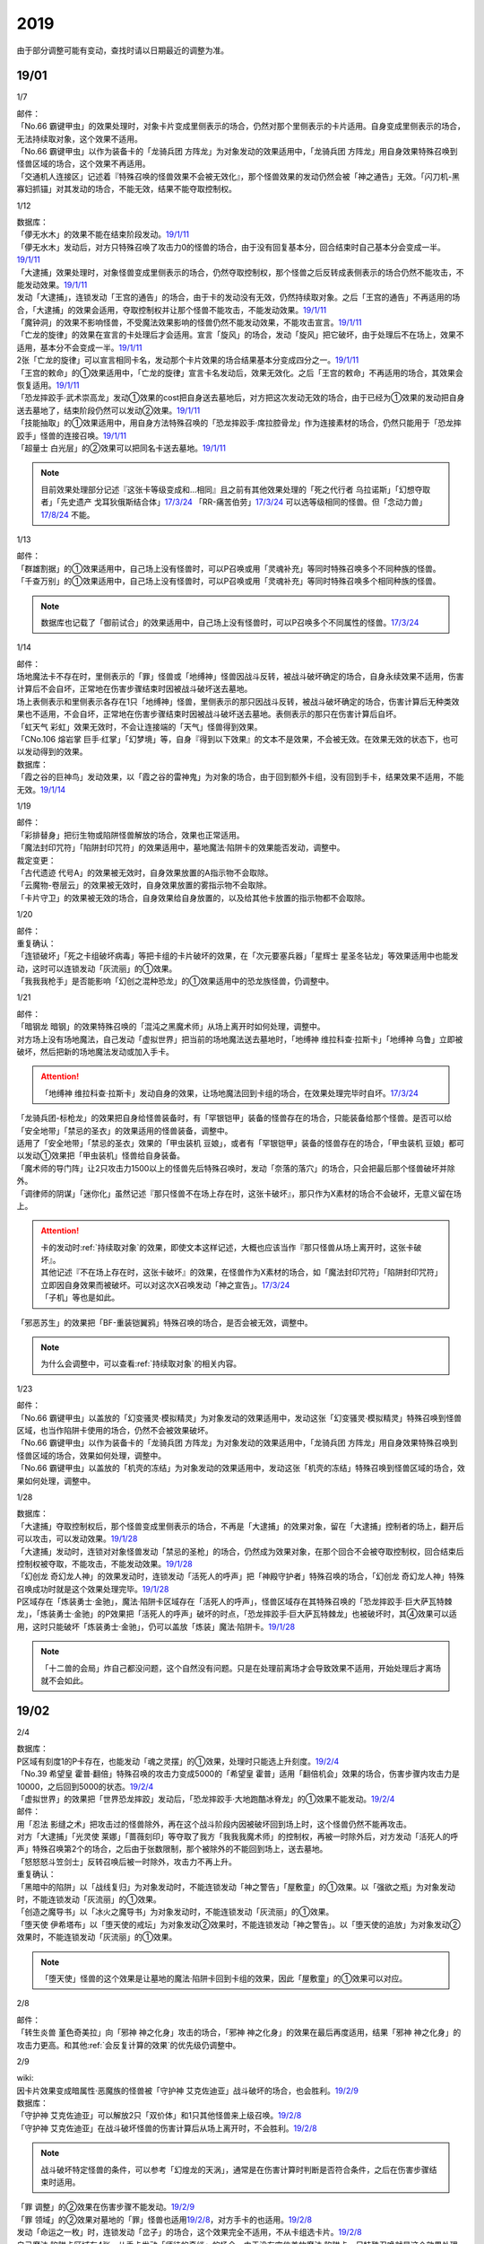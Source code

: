 .. _2019:

======
2019
======

.. role:: strike
    :class: strike

由于部分调整可能有变动，查找时请以日期最近的调整为准。

19/01
=======

1/7

| 邮件：
| 「No.66 霸键甲虫」的效果处理时，对象卡片变成里侧表示的场合，仍然对那个里侧表示的卡片适用。自身变成里侧表示的场合，无法持续取对象，这个效果不适用。
| 「No.66 霸键甲虫」以作为装备卡的「龙骑兵团 方阵龙」为对象发动的效果适用中，「龙骑兵团 方阵龙」用自身效果特殊召唤到怪兽区域的场合，这个效果不再适用。
| 「交通机人连接区」记述着『特殊召唤的怪兽效果不会被无效化』，那个怪兽效果的发动仍然会被「神之通告」无效。「闪刀机-黑寡妇抓锚」对其发动的场合，不能无效，结果不能夺取控制权。

1/12

| 数据库：
| 「儚无水木」的效果不能在结束阶段发动。\ `19/1/11 <https://www.db.yugioh-card.com/yugiohdb/faq_search.action?ope=5&fid=22395&keyword=&tag=-1>`__
| 「儚无水木」发动后，对方只特殊召唤了攻击力0的怪兽的场合，由于没有回复基本分，回合结束时自己基本分会变成一半。\ `19/1/11 <https://www.db.yugioh-card.com/yugiohdb/faq_search.action?ope=5&fid=22401&keyword=&tag=-1>`__
| 「大逮捕」效果处理时，对象怪兽变成里侧表示的场合，仍然夺取控制权，那个怪兽之后反转成表侧表示的场合仍然不能攻击，不能发动效果。\ `19/1/11 <https://www.db.yugioh-card.com/yugiohdb/faq_search.action?ope=5&fid=22385&keyword=&tag=-1>`__
| 发动「大逮捕」，连锁发动「王宫的通告」的场合，由于卡的发动没有无效，仍然持续取对象。之后「王宫的通告」不再适用的场合，「大逮捕」的效果会适用，夺取控制权并让那个怪兽不能攻击，不能发动效果。\ `19/1/11 <https://www.db.yugioh-card.com/yugiohdb/faq_search.action?ope=5&fid=22384&keyword=&tag=-1>`__
| 「魔钟洞」的效果不影响怪兽，不受魔法效果影响的怪兽仍然不能发动效果，不能攻击宣言。\ `19/1/11 <https://www.db.yugioh-card.com/yugiohdb/faq_search.action?ope=5&fid=22411&keyword=&tag=-1>`__
| 「亡龙的旋律」的效果在宣言的卡处理后才会适用。宣言「旋风」的场合，发动「旋风」把它破坏，由于处理后不在场上，效果不适用，基本分不会变成一半。\ `19/1/11 <https://www.db.yugioh-card.com/yugiohdb/faq_search.action?ope=5&fid=22408&keyword=&tag=-1>`__
| 2张「亡龙的旋律」可以宣言相同卡名，发动那个卡片效果的场合结果基本分变成四分之一。\ `19/1/11 <https://www.db.yugioh-card.com/yugiohdb/faq_search.action?ope=5&fid=22409&keyword=&tag=-1>`__
| 「王宫的敕命」的①效果适用中，「亡龙的旋律」宣言卡名发动后，效果无效化。之后「王宫的敕命」不再适用的场合，其效果会恢复适用。\ `19/1/11 <https://www.db.yugioh-card.com/yugiohdb/faq_search.action?ope=5&fid=22410&keyword=&tag=-1>`__
| 「恐龙摔跤手·武术崇高龙」发动①效果的cost把自身送去墓地后，对方把这次发动无效的场合，由于已经为①效果的发动把自身送去墓地了，结束阶段仍然可以发动②效果。\ `19/1/11 <https://www.db.yugioh-card.com/yugiohdb/faq_search.action?ope=5&fid=22418&keyword=&tag=-1>`__
| 「技能抽取」的①效果适用中，用自身方法特殊召唤的「恐龙摔跤手·席拉腔骨龙」作为连接素材的场合，仍然只能用于「恐龙摔跤手」怪兽的连接召唤。\ `19/1/11 <https://www.db.yugioh-card.com/yugiohdb/faq_search.action?ope=5&fid=22419&keyword=&tag=-1>`__
| 「超量士 白光层」的②效果可以把同名卡送去墓地。\ `19/1/11 <https://www.db.yugioh-card.com/yugiohdb/faq_search.action?ope=5&fid=22417&keyword=&tag=-1>`__

.. note:: 目前效果处理部分记述『这张卡等级变成和...相同』且之前有其他效果处理的「死之代行者 乌拉诺斯」「幻想夺取者」「先史遗产 戈耳狄俄斯结合体」\ `17/3/24 <https://www.db.yugioh-card.com/yugiohdb/faq_search.action?ope=5&fid=11273&keyword=&tag=-1>`__ 「RR-痛苦伯劳」\ `17/3/24 <https://www.db.yugioh-card.com/yugiohdb/faq_search.action?ope=5&fid=8187&keyword=&tag=-1>`__ 可以选等级相同的怪兽。但「念动力兽」\ `17/8/24 <https://www.db.yugioh-card.com/yugiohdb/faq_search.action?ope=4&cid=9703>`__ 不能。

1/13

| 邮件：
| 「群雄割据」的①效果适用中，自己场上没有怪兽时，可以P召唤或用「灵魂补充」等同时特殊召唤多个不同种族的怪兽。
| 「千查万别」的①效果适用中，自己场上没有怪兽时，可以P召唤或用「灵魂补充」等同时特殊召唤多个相同种族的怪兽。

.. note:: 数据库也记载了「御前试合」的效果适用中，自己场上没有怪兽时，可以P召唤多个不同属性的怪兽。\ `17/3/24 <https://www.db.yugioh-card.com/yugiohdb/faq_search.action?ope=5&fid=11326&keyword=&tag=-1>`__

1/14

| 邮件：
| 场地魔法卡不存在时，里侧表示的「罪」怪兽或「地缚神」怪兽因战斗反转，被战斗破坏确定的场合，自身永续效果不适用，伤害计算后不会自坏，正常地在伤害步骤结束时因被战斗破坏送去墓地。
| 场上表侧表示和里侧表示各存在1只「地缚神」怪兽，里侧表示的那只因战斗反转，被战斗破坏确定的场合，伤害计算后无种类效果也不适用，不会自坏，正常地在伤害步骤结束时因被战斗破坏送去墓地。表侧表示的那只在伤害计算后自坏。
| 「虹天气 彩虹」效果无效时，不会让连接端的「天气」怪兽得到效果。
| 「CNo.106 熔岩掌 巨手·红掌」「幻梦境」等，自身『得到以下效果』的文本不是效果，不会被无效。在效果无效的状态下，也可以发动得到的效果。

| 数据库：
| 「霞之谷的巨神鸟」发动效果，以「霞之谷的雷神鬼」为对象的场合，由于回到额外卡组，没有回到手卡，结果效果不适用，不能无效。\ `19/1/14 <https://www.db.yugioh-card.com/yugiohdb/faq_search.action?ope=5&fid=8135&keyword=&tag=-1>`__

1/19

| 邮件：
| 「彩排替身」把衍生物或陷阱怪兽解放的场合，效果也正常适用。
| 「魔法封印咒符」「陷阱封印咒符」的效果适用中，墓地魔法·陷阱卡的效果能否发动，调整中。

| 裁定变更：
| 「古代遗迹 代号A」的效果被无效时，自身效果放置的A指示物不会取除。
| 「云魔物-卷层云」的效果被无效时，自身效果放置的雾指示物不会取除。
| 「卡片守卫」的效果被无效的场合，自身效果给自身放置的，以及给其他卡放置的指示物都不会取除。

1/20

| 邮件：
| 重复确认：
| :strike:`「连锁破坏」「死之卡组破坏病毒」等把卡组的卡片破坏的效果，在「次元要塞兵器」「星辉士 星圣冬钻龙」等效果适用中也能发动，这时可以连锁发动「灰流丽」的①效果。`
| :strike:`「我我我枪手」是否能影响「幻创之混种恐龙」的①效果适用中的恐龙族怪兽，仍调整中。`

1/21

| 邮件：
| :strike:`「暗钢龙 暗钢」的效果特殊召唤的「混沌之黑魔术师」从场上离开时如何处理，调整中。`
| 对方场上没有场地魔法，自己发动「虚拟世界」把当前的场地魔法送去墓地时，「地缚神 维拉科查·拉斯卡」「地缚神 乌鲁」立即被破坏，然后把新的场地魔法发动或加入手卡。

.. attention:: 「地缚神 维拉科查·拉斯卡」发动自身的效果，让场地魔法回到卡组的场合，在效果处理完毕时自坏。\ `17/3/24 <https://www.db.yugioh-card.com/yugiohdb/faq_search.action?ope=5&fid=9006&keyword=&tag=-1>`__

| 「龙骑兵团-标枪龙」的效果把自身给怪兽装备时，有「罕银铠甲」装备的怪兽存在的场合，只能装备给那个怪兽。是否可以给「安全地带」「禁忌的圣衣」的效果适用的怪兽装备，调整中。
| 适用了「安全地带」「禁忌的圣衣」效果的「甲虫装机 豆娘」，或者有「罕银铠甲」装备的怪兽存在的场合，「甲虫装机 豆娘」都可以发动①效果把「甲虫装机」怪兽给自身装备。
| 「魔术师的导门阵」让2只攻击力1500以上的怪兽先后特殊召唤时，发动「奈落的落穴」的场合，只会把最后那个怪兽破坏并除外。
| 「调律师的阴谋」「迷你化」虽然记述『那只怪兽不在场上存在时，这张卡破坏』，那只作为X素材的场合不会破坏，无意义留在场上。

.. attention::

   | 卡的发动时\ :ref:`持续取对象`\ 的效果，即使文本这样记述，大概也应该当作『那只怪兽从场上离开时，这张卡破坏』。
   | 其他记述『不在场上存在时，这张卡破坏』的效果，在怪兽作为X素材的场合，如「魔法封印咒符」「陷阱封印咒符」立即因自身效果而被破坏。可以对这次X召唤发动「神之宣告」。\ `17/3/24 <https://www.db.yugioh-card.com/yugiohdb/faq_search.action?ope=5&fid=11743&keyword=&tag=-1>`__
   | 「子机」等也是如此。

| :strike:`「邪恶苏生」的效果把「BF-重装铠翼鸦」特殊召唤的场合，是否会被无效，调整中。`

.. note:: 为什么会调整中，可以查看\ :ref:`持续取对象`\ 的相关内容。

1/23

| 邮件：
| 「No.66 霸键甲虫」以盖放的「幻变骚灵·模拟精灵」为对象发动的效果适用中，发动这张「幻变骚灵·模拟精灵」特殊召唤到怪兽区域，也当作陷阱卡使用的场合，仍然不会被效果破坏。
| 「No.66 霸键甲虫」以作为装备卡的「龙骑兵团 方阵龙」为对象发动的效果适用中，「龙骑兵团 方阵龙」用自身效果特殊召唤到怪兽区域的场合，效果如何处理，调整中。
| 「No.66 霸键甲虫」以盖放的「机壳的冻结」为对象发动的效果适用中，发动这张「机壳的冻结」特殊召唤到怪兽区域的场合，效果如何处理，调整中。

1/28

| 数据库：
| 「大逮捕」夺取控制权后，那个怪兽变成里侧表示的场合，不再是「大逮捕」的效果对象，留在「大逮捕」控制者的场上，翻开后可以攻击，可以发动效果。\ `19/1/28 <https://www.db.yugioh-card.com/yugiohdb/faq_search.action?ope=5&fid=11049&keyword=&tag=-1>`__
| 「大逮捕」发动时，连锁对对象怪兽发动「禁忌的圣枪」的场合，仍然成为效果对象，在那个回合不会被夺取控制权，回合结束后控制权被夺取，不能攻击，不能发动效果。\ `19/1/28 <https://www.db.yugioh-card.com/yugiohdb/faq_search.action?ope=5&fid=19174&keyword=&tag=-1>`__
| 「幻创龙 奇幻龙人神」的效果发动时，连锁发动「活死人的呼声」把「神殿守护者」特殊召唤的场合，「幻创龙 奇幻龙人神」特殊召唤成功时就是这个效果处理完毕。\ `19/1/28 <https://www.db.yugioh-card.com/yugiohdb/faq_search.action?ope=5&fid=9421&keyword=&tag=-1>`__
| P区域存在「炼装勇士·金驰」，魔法·陷阱卡区域存在「活死人的呼声」，怪兽区域存在其特殊召唤的「恐龙摔跤手·巨大萨瓦特棘龙」，「炼装勇士·金驰」的P效果把「活死人的呼声」破坏的时点，「恐龙摔跤手·巨大萨瓦特棘龙」也被破坏时，其④效果可以适用，这时只能破坏「炼装勇士·金驰」，仍可以盖放「炼装」魔法·陷阱卡。\ `19/1/28 <https://www.db.yugioh-card.com/yugiohdb/faq_search.action?ope=5&fid=9017&keyword=&tag=-1>`__

.. note:: 「十二兽的会局」炸自己都没问题，这个自然没有问题。只是在处理前离场才会导致效果不适用，开始处理后才离场就不会如此。

19/02
=======

2/4

| 数据库：
| P区域有刻度1的P卡存在，也能发动「魂之灵摆」的①效果，处理时只能选上升刻度。\ `19/2/4 <https://www.db.yugioh-card.com/yugiohdb/faq_search.action?ope=5&fid=13245&keyword=&tag=-1>`__
| 「No.39 希望皇 霍普·翻倍」特殊召唤的攻击力变成5000的「希望皇 霍普」适用「翻倍机会」效果的场合，伤害步骤内攻击力是10000，之后回到5000的状态。\ `19/2/4 <https://www.db.yugioh-card.com/yugiohdb/faq_search.action?ope=5&fid=12787&keyword=&tag=-1>`__
| 「虚拟世界」的效果把「世界恐龙摔跤」发动后，「恐龙摔跤手·大地跑酷冰脊龙」的①效果不能发动。\ `19/2/4 <https://www.db.yugioh-card.com/yugiohdb/faq_search.action?ope=5&fid=15179&keyword=&tag=-1>`__

| 邮件：
| 用「忍法 影缝之术」把攻击过的怪兽除外，再在这个战斗阶段内因被破坏回到场上时，这个怪兽仍然不能再攻击。
| 对方「大逮捕」「光灵使 莱娜」「蔷薇刻印」等夺取了我方「我我我魔术师」的控制权，再被一时除外后，对方发动「活死人的呼声」特殊召唤第2个的场合，之后由于张数限制，那个被除外的不能回到场上，送去墓地。
| 「怒怒怒斗笠剑士」反转召唤后被一时除外，攻击力不再上升。

| 重复确认：
| 「黑暗中的陷阱」以「战线复归」为对象发动时，不能连锁发动「神之警告」「屋敷童」的①效果。以「强欲之瓶」为对象发动时，不能连锁发动「灰流丽」的①效果。
| 「创造之魔导书」以「冰火之魔导书」为对象发动时，不能连锁发动「灰流丽」的①效果。
| 「堕天使 伊希塔布」以「堕天使的戒坛」为对象发动②效果时，不能连锁发动「神之警告」。以「堕天使的追放」为对象发动②效果时，不能连锁发动「灰流丽」的①效果。

.. note:: 「堕天使」怪兽的这个效果是让墓地的魔法·陷阱卡回到卡组的效果，因此「屋敷童」的①效果可以对应。

2/8

| 邮件：
| 「转生炎兽 堇色奇美拉」向「邪神 神之化身」攻击的场合，「邪神 神之化身」的效果在最后再度适用，结果「邪神 神之化身」的攻击力更高。和其他\ :ref:`会反复计算的效果`\ 的优先级仍调整中。

2/9

| wiki:
| 因卡片效果变成暗属性·恶魔族的怪兽被「守护神 艾克佐迪亚」战斗破坏的场合，也会胜利。\ `19/2/9 <http://yugioh-wiki.net/index.php?%A1%D4%BC%E9%B8%EE%BF%C0%A5%A8%A5%AF%A5%BE%A5%C7%A5%A3%A5%A2%A1%D5>`__

| 数据库：
| 「守护神 艾克佐迪亚」可以解放2只「双价体」和1只其他怪兽来上级召唤。\ `19/2/8 <https://www.db.yugioh-card.com/yugiohdb/faq_search.action?ope=5&fid=22458&keyword=&tag=-1>`__
| 「守护神 艾克佐迪亚」在战斗破坏怪兽的伤害计算后从场上离开时，不会胜利。\ `19/2/8 <https://www.db.yugioh-card.com/yugiohdb/faq_search.action?ope=5&fid=22456&keyword=&tag=-1>`__

.. note:: 战斗破坏特定怪兽的条件，可以参考「幻煌龙的天涡」，通常是在伤害计算时判断是否符合条件，之后在伤害步骤结束时适用。

| 「罪 调整」的②效果在伤害步骤不能发动。\ `19/2/9 <https://www.db.yugioh-card.com/yugiohdb/faq_search.action?ope=4&cid=14373>`__
| 「罪 领域」的②效果对墓地的「罪」怪兽也适用\ `19/2/8 <https://www.db.yugioh-card.com/yugiohdb/faq_search.action?ope=5&fid=22451&keyword=&tag=-1>`__，对方手卡的也适用。\ `19/2/8 <https://www.db.yugioh-card.com/yugiohdb/faq_search.action?ope=5&fid=22436&keyword=&tag=-1>`__
| 发动「命运之一枚」时，连锁发动「岔子」的场合，这个效果完全不适用，不从卡组选卡片。\ `19/2/8 <https://www.db.yugioh-card.com/yugiohdb/faq_search.action?ope=5&fid=22433&keyword=&tag=-1>`__
| 自己魔法·陷阱卡区域有4张，从手卡发动「师徒的牵绊」的场合，由于没有空位盖放魔法·陷阱卡，只特殊召唤就是这个效果处理完毕。\ `19/2/8 <https://www.db.yugioh-card.com/yugiohdb/faq_search.action?ope=5&fid=22444&keyword=&tag=-1>`__
| 「黑混沌之魔术师·黑混沌极魔导」的①效果适用的回合，即使不受影响的怪兽也不能发动效果。\ `19/2/8 <https://www.db.yugioh-card.com/yugiohdb/faq_search.action?ope=5&fid=22459&keyword=&tag=-1>`__

.. tip:: 看起来压制效果发动的新卡都不影响怪兽了。

| 「王宫的铁壁」的①效果适用中，发动「罪 十字」的场合，结束阶段若「王宫的铁壁」的①效果仍适用，就不除外，效果仍无效。之后的结束阶段会再适用这个除外的效果。\ `19/2/8 <https://www.db.yugioh-card.com/yugiohdb/faq_search.action?ope=5&fid=22452&keyword=&tag=-1>`__

.. note:: 所有仅记述『结束阶段...』而不是『这个回合的结束阶段...』的效果，都是在每个结束阶段都要处理。

| 「方界缘起」的②效果适用的对象怪兽和对方怪兽同归于尽的场合，也会造成伤害。\ `19/2/8 <https://www.db.yugioh-card.com/yugiohdb/faq_search.action?ope=5&fid=22434&keyword=&tag=-1>`__

.. note:: 「E·HERO 新星主」等因为是自身持有这种效果，同归于尽让自身从场上离开而导致在伤害步骤结束时这些效果不能发动·适用。

2/10

| 邮件：
| 自己用「敌人控制器」夺取了对方「我我我魔术师」或「彼岸」怪兽的控制权，这个怪兽再被「亚空间物质传送装置」或「虫洞」除外，之后自己再用「活死人的呼声」特殊召唤了另1个「我我我魔术师」的场合，预定回到场上的时点那个「我我我魔术师」或「彼岸」怪兽不会回到场上，直接送去墓地。

2/11

| 数据库：
| 「死灵守卫者」的效果不是在发动的处理时立即处理的效果，即使在「暗黑方界神 深红之挪婆」攻击宣言时发动这个效果，也会把这次攻击无效。\ `19/2/11 <https://www.db.yugioh-card.com/yugiohdb/faq_search.action?ope=5&fid=22470&keyword=&tag=-1>`__
| 「命运之一枚」效果处理时有一方玩家卡组数量不足4张的场合，整个效果不适用，不会从卡组选卡片。\ `19/2/11 <https://www.db.yugioh-card.com/yugiohdb/faq_search.action?ope=5&fid=22466&keyword=&tag=-1>`__
| 「闪刀机关-多任务战刀机」在场上表侧表示存在，「虚拟世界」的效果把「闪刀空域-零区」发动的场合，不当作自己发动了「闪刀」魔法卡。没有其他「闪刀」魔法卡发动的状况，结束阶段「闪刀机关-多任务战刀机」的②效果不能发动。\ `19/2/11 <https://www.db.yugioh-card.com/yugiohdb/faq_search.action?ope=5&fid=22468&keyword=&tag=-1>`__

2/13

| 邮件：
| 「地中族的妖魔」从手卡把怪兽里侧表示特殊召唤的场合也必须给对方确认。

2/17

| 邮件：
| 「失乐之魔女」的效果从卡组特殊召唤的「丰穰之阿耳特弥斯」被「苦痛的回廊」无效的状态，场上有「天空的圣域」「天空圣者 莫提乌斯」存在，发动「神罚」让「天空圣者 莫提乌斯」把「苦痛的回廊」破坏的场合，这个时点可以适用「丰穰之阿耳特弥斯」的效果抽卡。「丰穰之阿耳特弥斯」换成「力天使 女武神」的场合，这个时点也可以发动「力天使 女武神」的效果。
| 「大骚动」从手卡里侧表示特殊召唤的怪兽不需要给对方确认。「投射于星遗物的暗影」等从手卡里侧表示特殊召唤特定怪兽还是需要给对方确认。
| 自己场上「D-HERO 血魔-D」的效果适用中，自己是否能以对方「E·HERO 荒野侠」等自身效果不受陷阱影响的怪兽为对象发动「大逮捕」，调整中。

.. note:: 以往最终的惯例裁定是不让这种选发的无限loop成立，也就是不能以这种怪兽为对象发动「大逮捕」。

| 裁定变更：
| 「永火炮」的效果处理时，因「扰乱三人组」等效果，只有1个怪兽区域可用的场合，可以选择对象中的1只怪兽特殊召唤。

2/18

| 邮件：
| 「异次元女战士」向放置了2个魔力指示物的「王立魔法图书馆」攻击，伤害计算后发动效果时，是否能取除这2个魔力指示物发动怪兽区域「魔导兽 胡狼王」的②效果，调整中。
| 「通往星遗物的钥匙」的效果适用中，「机界骑士」怪兽的效果发动时，连锁发动在同1纵列的「魔族之链」的场合，由于发动时没有效果处理，「魔族之链」的效果不会被无效。（类似「技能抽取」）
| 「扫兴书呆魔术师」被战斗破坏的伤害计算后也会发动③效果，会把X素材取除。（没有素材也会发动，处理时不适用）
| 「CNo.106 熔岩掌 巨手·红掌」「No.23 冥界的灵骑士 兰斯洛特」在被「天空圣骑士 阿克珀耳修斯」战斗破坏的伤害计算后，「天空圣骑士 阿克珀耳修斯」发动③效果时，也会连锁取除X素材，发动自身的必发效果。

| 数据库：

| 裁定变更：
| 「我身作盾」可以在伤害步骤发动了。\ `19/2/18 <https://www.db.yugioh-card.com/yugiohdb/faq_search.action?ope=4&cid=5675>`__

2/21

| 邮件：
| 「异次元女战士」向放置了2个魔力指示物的「王立魔法图书馆」攻击，伤害计算后「王立魔法图书馆」是否还当作可以放置魔力指示物的卡，魔力指示物是否会取除，调整中。
| 自己场上只有1只「幻兽机衍生物」，被战斗破坏的伤害计算后对方发动怪兽的效果·魔法·陷阱卡时，不能发动「弹幕回避」。有2只以上的场合，可以把其他没被战斗破坏的全部解放来发动。

2/22

| 数据库：
| 「无限起动要塞 百万吨百臂狂风」的②效果以盖放的「替罪羊」为对象发动后，这个「替罪羊」连锁发动的场合，仍然变成X素材。\ `19/2/22 <https://www.db.yugioh-card.com/yugiohdb/faq_search.action?ope=5&fid=22494&keyword=&tag=-1>`__

2/25

| 邮件：
| 「解码终结」的效果适用后，『3只：』效果发动时，不是从墓地发动的效果，「青眼精灵龙」的②效果不能连锁发动。即使不在墓地也会发动。

.. note:: 和「水卜之魔导书」等效果一样处理。不当作从任何场所发动。

「红莲魔龙·右痕」被战斗破坏的伤害计算后，是否还当作「红莲魔龙」处理，是否能发动「深红狱炎弹」，调整中。

| 裁定变更：
| 「方程式运动员 声速侧挂骑手」被战斗破坏的伤害计算后，满足条件是否可以发动②效果，发动的场合是否适用，调整中。
| 「方程式运动员 闪光赛道名星GT」被战斗破坏的伤害计算后，满足条件是否会发动③效果，发动的场合是否适用，调整中。

| 数据库：
| 1组连锁上发动2张「咒眼」魔法·陷阱卡，「太阴之咒眼」的②效果会组成连锁发动2次。\ `19/2/25 <https://www.db.yugioh-card.com/yugiohdb/faq_search.action?ope=5&fid=22508&keyword=&tag=-1>`__
| 「大宇宙」的②效果适用中，「魔女术」永续魔法仍能作为「魔女术工匠」怪兽效果的丢弃手卡魔法卡cost的代替，结果被除外。\ `19/2/25 <https://www.db.yugioh-card.com/yugiohdb/faq_search.action?ope=5&fid=22505&keyword=&tag=-1>`__
| 「Sin 领域」的效果适用中，场上存在2只「罪 平行齿轮」的状况，也能从手卡特殊召唤「罪 真红眼黑龙」。特殊召唤后「罪 真红眼黑龙」的效果适用，选1只「罪 平行齿轮」破坏。\ `19/2/25 <https://www.db.yugioh-card.com/yugiohdb/faq_search.action?ope=5&fid=22507&keyword=&tag=-1>`__

2/27

| 邮件：
| 「暗之诱惑」的发动时，连锁发动「王宫的铁壁」，抽卡后自己手中有暗属性怪兽的场合，仍然必须展示1张给对方确认，已经有让手卡公开的效果适用中，则就这样处理结束（不会把手卡送墓）。
| 自己怪兽攻击宣言时，发动「紧急仪式术」「紧急同调」「瞬间融合」「来自星遗物的觉醒」「RUM-速攻混沌」等时，对方连锁发动「魔术臂盾」让这个怪兽和其他怪兽进行伤害计算，确定被战斗破坏的场合，连锁1的效果处理时不能用这个怪兽进行特殊召唤。
| 「武神」怪兽的效果发动时，对方连锁发动「魔族之链」，自己连锁发动「武神器-边津」效果的场合，由于「魔族之链」发动时没有效果处理，对象怪兽仍然被无效。连锁发动「坏星坏兽 席兹奇埃鲁」④效果的场合，若破坏了「魔族之链」，则不会被无效。破坏其他卡的场合，「武神」怪兽仍然被无效。
| 「超古深海王 空棘鱼」①效果发动时，对方连锁发动「魔族之链」，「超古深海王 空棘鱼」②效果连锁发动的场合，「魔族之链」效果被无效并破坏。

.. note:: 「魔族之链」等在卡的发动时没有效果处理的魔法·陷阱卡，不会因仅记述『以...为对象的效果发动时，...才能发动。那个效果无效』的效果而被无效。但若记述了『破坏』，还是会被破坏。

19/03
=======

3/1

| wiki:
| 「狮面草的鬃毛」不能以「自然狮面草」为对象发动。不过，如果「自然狮面草」因其他效果攻击力不是3000的场合，可以发动，这个场合只把攻击力变成3000。\ `19/3/1 <http://yugioh-wiki.net/index.php?%A1%D4%A5%AC%A5%AA%A5%C9%A5%EC%A5%A4%A5%AF%A4%CE%A5%BF%A5%C6%A5%AC%A5%DF%A1%D5>`__

3/2

| 邮件：
| 自己场上只有1只「幻兽机衍生物」，被战斗破坏的伤害计算后对方发动怪兽的效果·魔法·陷阱卡时，是否能发动「弹幕回避」，调整中。有2只以上的场合，是否能发动「弹幕回避」，怎么解放，调整中。

3/3

| wiki:
| 对方把怪兽召唤·特殊召唤成功时，自己发动「暴君的暴力」解放自己怪兽使自己场上没有怪兽存在的场合，是否能连锁发动「PSY 骨架装备·α」的效果，调整中。\ `19/3/3 <yugioh-wiki.net/index.php?%A1%D4%A3%D0%A3%D3%A3%D9%A5%D5%A5%EC%A1%BC%A5%E0%A5%AE%A5%A2%A1%A6%A6%C1%A1%D5>`__

3/4

| 邮件：
| :strike:`「虚无空间」的①效果适用中，不能发动「长世国王恶魔」的②效果。`
| 「小丑与锁鸟」的①效果适用中，可以发动「亡命左轮手枪龙」的②效果，处理时要抽卡的场合不适用，不抽卡。不能发动「森罗的仙树 凤凰木」的翻开卡组效果。
| 发动「沙漠之光」，连锁2发动「日全食之书」，连锁3发动「战线复归」把「E·HERO 影雾女郎」特殊召唤后，变成里侧再反转的场合，连锁处理后可以发动①效果。
| 「蒲公英狮」被「玩具罐」①效果发动的cost丢弃，连锁发动「圣蛇的息吹」把这个「蒲公英狮」加入手卡，再因「玩具罐」的效果处理时抽到「毛绒玩具」怪兽而被特殊召唤的场合，连锁处理后是否能发动效果，调整中。
| 重复确认：
| 「分体」可以把「凶饿毒融合龙」融合召唤时使用的1只融合素材怪兽从墓地特殊召唤。

.. note:: 「凶饿毒融合龙」的融合素材是『衍生物以外的场上的暗属性怪兽×2』，墓地的怪兽不符合『场上』这个条件，「融合解除」「超越融合」的②效果都不能以其为对象发动。「分体」可以的原因不明。

| 数据库：
| 「魔女术的合作」效果处理时对象怪兽变成里侧表示的场合，这个效果正常适用，那个怪兽翻开后可以作2次攻击，直到伤害步骤结束时对方不能发动魔法·陷阱卡。\ `19/3/4 <https://www.db.yugioh-card.com/yugiohdb/faq_search.action?ope=5&fid=16075&keyword=&tag=-1>`__
| 「咒眼之王 泽拉凯尔」的③效果处理时不能选效果已经被无效的怪兽。\ `19/3/4 <https://www.db.yugioh-card.com/yugiohdb/faq_search.action?ope=5&fid=25&keyword=&tag=-1>`__
| 「死配之咒眼」的效果得到对方怪兽的控制权后，对方以「死配之咒眼」为对象发动「无限起动要塞 百万吨百臂狂风」的②效果的场合，那个怪兽的控制权归还。这个场合，即使自己魔法·陷阱区域有「太阴之咒眼」存在，那只怪兽也不当作「咒眼」怪兽。\ `19/3/4 <https://www.db.yugioh-card.com/yugiohdb/faq_search.action?ope=5&fid=9208&keyword=&tag=-1>`__
| 「融合识别」的效果适用后，发动「奇迹接触」的场合，由于「奇迹接触」返回卡组的怪兽不当作融合素材，这个效果把那个怪兽返回卡组的场合不能适用「融合识别」的效果当作其他卡名使用。\ `19/3/4 <https://www.db.yugioh-card.com/yugiohdb/faq_search.action?ope=5&fid=17047&keyword=&tag=-1>`__

.. note:: 不需要「融合」的融合怪兽，以「E·HERO 水波新宇侠」为例，可以把适用「融合识别」的效果的「新宇宙侠·水波海豚」当作「新宇宙侠·海洋海豚」作为融合素材回到卡组来特殊召唤。只是「奇迹接触」这种描述比较特别，由于不是融合召唤，也不是融合怪兽卡片记载的方式特殊召唤，因此这样特殊召唤不是正规出场，虽然要用到融合怪兽决定的融合素材，但是这些怪兽实际上完全不当作融合素材处理。

3/7

| wiki:
| 发动「山铜结界」「RUM-七皇之剑」后，「二重魔法」以这些卡为对象发动的场合如何处理，调整中。\ `19/3/7 <http://yugioh-wiki.net/index.php?%A1%D4%C6%F3%BD%C5%CB%E2%CB%A1%A1%D5#faq>`__
| 对方把怪兽召唤·特殊召唤成功时，自己发动「暴君的暴力」解放自己怪兽使自己场上没有怪兽存在的场合，可以连锁发动「PSY 骨架装备·α」的效果。\ `19/3/7 <yugioh-wiki.net/index.php?%A1%D4%A3%D0%A3%D3%A3%D9%A5%D5%A5%EC%A1%BC%A5%E0%A5%AE%A5%A2%A1%A6%A6%C1%A1%D5#faq>`__
| 对方怪兽的攻击宣言时，自己发动「暴君的暴力」解放自己怪兽使自己场上没有怪兽存在的场合，可以连锁发动「PSY 骨架装备·β」的效果。\ `19/3/7 <http://yugioh-wiki.net/index.php?%A1%D4%A3%D0%A3%D3%A3%D9%A5%D5%A5%EC%A1%BC%A5%E0%A5%AE%A5%A2%A1%A6%A6%C2%A1%D5#faq>`__

.. note:: 这种手卡诱发效果本就应当是这样的结果：在OCG作为2速处理，又满足发动条件，自然可以连锁发动。

3/8

| 数据库：
| 「魔法都市 恩底弥翁」和「魔法都市的实验设施」各放置3个魔力指示物的场合，可以把这合计6个魔力指示物取除来特殊召唤「神圣魔导王 恩底弥翁」。\ `19/3/8 <https://www.db.yugioh-card.com/yugiohdb/faq_search.action?ope=5&fid=22515&keyword=&tag=-1>`__
| 放置了魔力指示物的「创圣魔导王 恩底弥翁」被战斗破坏的伤害计算后，「魔法都市的实验设施」取除其全部魔力指示物发动效果的场合，伤害步骤结束时「创圣魔导王 恩底弥翁」③效果不满足发动条件，不能发动。\ `19/3/8 <https://www.db.yugioh-card.com/yugiohdb/faq_search.action?ope=5&fid=22522&keyword=&tag=-1>`__
| 怪兽区域的「创圣魔导王 恩底弥翁」①效果发动后，处理时选「魔导耀士 破晓者」回到手卡的场合，由于结果回到额外卡组，那次发动不会无效，不会破坏，也不会给自身放置魔力指示物。\ `19/3/8 <https://www.db.yugioh-card.com/yugiohdb/faq_search.action?ope=5&fid=22525&keyword=&tag=-1>`__
| 怪兽区域的「创圣魔导王 恩底弥翁」①效果把墓地魔法·陷阱效果的发动无效的场合，由于墓地的卡片不能再破坏，之后不会给自身放置魔力指示物。\ `19/3/8 <https://www.db.yugioh-card.com/yugiohdb/faq_search.action?ope=5&fid=22524&keyword=&tag=-1>`__
| 自己墓地存在2张「魔力掌握」，发动「魔力统辖」的场合，给自己场上所有能放置魔力指示物的卡合计尽可能放置最多3个魔力指示物。例如可以给「魔法都市 恩底弥翁」放置3个魔力指示物，也可以分配给「魔法都市 恩底弥翁」2个，剩下1个给「魔法都市的实验设施」放置。\ `19/3/8 <https://www.db.yugioh-card.com/yugiohdb/faq_search.action?ope=5&fid=22513&keyword=&tag=-1>`__
| P区域「恩底弥翁的统领」的②效果是把自身和额外卡组的怪兽同时特殊召唤的效果，自己可用的怪兽区域只有1个的场合，这个效果不适用，不会特殊召唤怪兽，「恩底弥翁的统领」留在P区域，也不放置魔力指示物。\ `19/3/8 <https://www.db.yugioh-card.com/yugiohdb/faq_search.action?ope=5&fid=22518&keyword=&tag=-1>`__
| 怪兽区域没有放置魔力指示物的「恩底弥翁的仆从」被破坏的场合也能发动③效果。\ `19/3/8 <https://www.db.yugioh-card.com/yugiohdb/faq_search.action?ope=5&fid=22519&keyword=&tag=-1>`__

3/9

| wiki:
| 「通天塔」放置3个魔力指示物时对其发动「魔导加速」，最终放置6个魔力指示物的场合是否会破坏，调整中。\ `19/3/9 <http://yugioh-wiki.net/index.php?%A1%D4%A5%D0%A5%D9%A5%EB%A1%A6%A5%BF%A5%EF%A1%BC%A1%D5#faq>`__

| 裁定变更：
| 自己场上第一只怪兽被战斗破坏时没有手卡，之后用「强欲之瓶」等效果抽到「图拉丁」，然后第二只怪兽被战斗破坏时也能发动其效果。\ `19/3/9 <http://yugioh-wiki.net/index.php?%A1%D4%A5%C6%A5%E5%A5%A2%A5%E9%A5%C6%A5%A3%A5%F3%A1%D5#faq>`__

.. note:: 这样裁定才符合手卡诱发一直以来在满足条件时不需要在手卡存在这个特点。

3/11

| 邮件:
| 「名推理」翻开「灵兽」怪兽，等级是宣言的等级而送去墓地的场合，这个「灵兽」怪兽不当作特殊召唤过，这个回合还能对其特殊召唤。不过，这个回合当作进行了1次特殊召唤，「神影依 米德拉什」的②效果适用中就不能再特殊召唤怪兽。

| 数据库：
| 「创圣魔导王 恩底弥翁」等的『可以放置魔力指示物的卡』指持有可以给自己放置魔力指示物的效果的卡片。具体地说：

- 怪兽区域「魔导兽 刻耳柏洛斯」的效果被无效的场合，仍然是『可以放置魔力指示物的卡』。\ `19/3/11 <https://www.db.yugioh-card.com/yugiohdb/faq_search.action?ope=5&fid=22526&keyword=&tag=-1>`__
- P区域的「魔导兽 刻耳柏洛斯」的P效果不能给自己放置魔力指示物，不是『可以放置魔力指示物的卡』。\ `19/3/11 <https://www.db.yugioh-card.com/yugiohdb/faq_search.action?ope=5&fid=22527&keyword=&tag=-1>`__
- 场上的「暗黑女武神」没有再1次召唤的场合是通常怪兽，没有给自己放置魔力指示物的效果，不是『可以放置魔力指示物的卡』。\ `19/3/11 <https://www.db.yugioh-card.com/yugiohdb/faq_search.action?ope=5&fid=22531&keyword=&tag=-1>`__
- 「暗黑女武神」本身记述了给自己放置魔力指示物的效果，在卡组内当作『可以放置魔力指示物的卡』，可以被「恩底弥翁的仆从」的P效果特殊召唤，特殊召唤后是通常怪兽，不会放置魔力指示物，只给「恩底弥翁的仆从」放置。此外，「超合魔兽 拉普提诺斯」的效果适用中「暗黑女武神」被特殊召唤的场合，由于是再1次召唤得到了效果的状态，就会放置魔力指示物了。\ `19/3/11 <https://www.db.yugioh-card.com/yugiohdb/faq_search.action?ope=5&fid=22532&keyword=&tag=-1>`__

| 「技能抽取」的①效果适用中，P区域的「恩底弥翁的皇后」也能发动②效果，特殊召唤后效果无效，不放置魔力指示物。\ `19/3/11 <https://www.db.yugioh-card.com/yugiohdb/faq_search.action?ope=5&fid=22530&keyword=&tag=-1>`__
| P区域「恩底弥翁的统领」的②效果处理时，自身被破坏的场合，也不能把额外卡组的怪兽特殊召唤。\ `19/3/11 <https://www.db.yugioh-card.com/yugiohdb/faq_search.action?ope=5&fid=22528&keyword=&tag=-1>`__

3/13

| 邮件：
| 「魔导加速」的②效果和「恩底弥翁的仆从」一样可以从卡组把「暗黑女武神」特殊召唤，特殊召唤后是通常怪兽，不放置魔力指示物。
| 「技能抽取」的①效果适用中，场上没有再1次召唤的「暗黑女武神」是效果怪兽，记述了给自己放置魔力指示物的效果，这个场合也当作『可以放置魔力指示物的卡』。
| 「灰篮史莱姆」发动②效果，以其为对象连锁发动「魔族之链」，再连锁选择『那个效果变成「作为对象的1只怪兽破坏」』效果发动「灰篮战斗」的场合，结果「灰篮史莱姆」在连锁3被破坏，结果②效果不会被无效。但若因「圣珖神龙 星尘·零」等效果没被效果破坏的场合，连锁2处理时这个怪兽仍然被「魔族之链」无效，连锁1的②效果随之被无效。

3/14

| 邮件：
| 「屋尘妖」目前的效果文本记述着『在伤害步骤开始时是表侧表示的这张卡被和对方怪兽的战斗破坏送去墓地时才能发动』，伤害步骤开始时是表侧表示，但伤害计算前或伤害计算时因「阻挡十字军」的效果变成里侧守备表示再被战斗破坏的场合，这个效果是否能发动，调整中。

3/15

| 邮件：
| 以「幻影筮龟」「电子凤凰」为对象发动「魔族之链」「大逮捕」或装备魔法的场合如何处理，调整中。

3/16

| 邮件：
| 场上攻击力比「刚鬼 大巨人食人魔」高但原本攻击力是0的怪兽（「破坏龙 甘多拉-烈光闪」等）所发动的效果，只要处理时不在场上表侧表示存在，「刚鬼 大巨人食人魔」就不受影响。:strike:`原本攻击力是？的怪兽（「邪神 抹灭者」「超天新龙 异色眼革命龙」等）仍调整中。`

3/17

| 邮件：
| 「埋伏破坏」「久远之魔术师 米拉」「超次元机器人 银河破坏王」的效果发动时，可以连锁发动「真龙拳士 雾动轰·铁拳」的效果来发动陷阱卡。
| 确定被战斗破坏的怪兽不能放置魔力指示物或楔指示物等各种指示物。

| 裁定变更：
| 「魔导书的神判」发动后，再把「大将军 紫炎」特殊召唤的状况，「真龙战士 点火烈·炽热」的效果让魔法卡发动的场合，结束阶段时不计入「魔导书的神判」的发动数量，这个回合也能再发动1次魔法·陷阱卡。

| wiki:
| 作为通常抽卡的代替的效果被「灰流丽」等无效的场合，是否还能通常抽卡，有以下结果：
| 「无败将军 弗里德」「暗黑将军 弗里德」「圆盘 姆斯基型」「炽热的决斗者们」「飞龙艇-幻舵拉」还能通常抽卡。
| 「Sin 世界」「升阶魔法-星光之力」「核成兽的钢核」「骷髅炎鬼」「焰虎」「灵魂火阵」\ :strike:`「魔法爆破」`\ 「时空混沌涡」「森罗的泷滑」不能通常抽卡。
| \ :strike:`「流星日珥」`\ 调整中。\ `19/3/17 <http://yugioh-wiki.net/index.php?%C4%CC%BE%EF%A4%CE%A5%C9%A5%ED%A1%BC#faq>`__

.. note::

   | 「炽热的决斗者们」等记述的是『自己抽卡阶段的抽卡前才能发动。作为这个回合进行通常抽卡的代替』，在效果处理部分进行，因此被「旋风」破坏的场合由于是永续魔法，效果完全不适用，仍然可以通常抽卡。而「Sin 世界」等，文本记述的是『作为进行通常抽卡的代替才能发动』，结果就不一样了。
   | 尚未更新至第九期后文本的旧卡难以判断结果。
   | 此外，它们的发动被无效时，都能通常抽卡。

3/18

| 邮件：
| 「增草剂」的效果发动后，不能通常召唤的回合，也能发动「帝王的烈旋」，尽管由于无法通常召唤不能解放怪兽。

| 数据库：
| 已经放置了魔力指示物的「魔导战士 破坏者」虽然最多只能放置1个，也是能放置魔力指示物的卡。（因为记述了放置魔力指示物的效果）\ `19/3/18 <https://www.db.yugioh-card.com/yugiohdb/faq_search.action?ope=5&fid=14213&keyword=&tag=-1>`__
| 「E-HERO 地狱连魔」效果发动被无效的场合，第2次准备阶段也能发动效果把除外的自身特殊召唤。\ `19/3/18 <https://www.db.yugioh-card.com/yugiohdb/faq_search.action?ope=5&fid=6826&keyword=&tag=-1>`__

3/19

| 数据库：
| 「EM 掉头跑骑兵」的『●2个：』效果发动后，结束阶段可用怪兽区域不足的场合，尽可能选怪兽回到场上，剩下的送去墓地。\ `19/3/19 <https://www.db.yugioh-card.com/yugiohdb/faq_search.action?ope=5&fid=22540&keyword=&tag=-1>`__
| 「恩底弥翁的盗贼」的效果把「魔法都市的实验设施」盖放后，不能作「魔法都市的实验设施」卡的发动。但由于已经表侧表示的「魔法都市的实验设施」因自身效果当作「魔法都市 恩底弥翁」，仍然可以发动效果。\ `19/3/19 <https://www.db.yugioh-card.com/yugiohdb/faq_search.action?ope=5&fid=22533&keyword=&tag=-1>`__
| 「恩底弥翁的盗贼」的效果把「不知火流 传承之阵」盖放后，盖放的这张卡并不当作「不知火流 转生之阵」，自己仍然可以发动「不知火流 转生之阵」。\ `19/3/19 <https://www.db.yugioh-card.com/yugiohdb/faq_search.action?ope=5&fid=22534&keyword=&tag=-1>`__

3/20

| wiki:
| :strike:`「深渊鳞甲-蛟」因「魔术礼帽」等效果特殊召唤后再用「停战协定」等效果翻开，然后被「DDD 怒涛坏薙王 恺撒末日神」的效果变成装备卡的场合，是否会因装备对象不正确而破坏，调整中。`
| 「幻兽机 雷电貂」的效果发动后，这个回合能否发动「No.53 伪骸神 心地心」的效果把「No.92 伪骸神龙 心地心龙」特殊召唤，调整中。\ `19/3/20 <http://yugioh-wiki.net/index.php?%A1%D4%A3%CE%A3%EF.%A3%B5%A3%B3%20%B5%B6%B3%BC%BF%C0%20%A3%C8%A3%E5%A3%E1%A3%F2%A3%F4%A1%DD%A3%E5%A3%E1%A3%F2%A3%F4%A3%C8%A1%D5#faq>`__

3/21

| 邮件：
| 「魔法都市 恩底弥翁」的②效果适用中，发动「漆黑的能量石」时，以其为对象连锁发动「旋风」的场合，由于发动时已经放置上魔力指示物，结果其被破坏时「魔法都市 恩底弥翁」也会放置魔力指示物。
| 「魔法都市 恩底弥翁」的②效果适用中，发动「漆黑的能量石」时，连锁发动「神之宣告」让发动无效并破坏的场合，被破坏时「魔法都市 恩底弥翁」不会放置魔力指示物。
| 「魔法都市 恩底弥翁」的②效果适用中，发动「漆黑的能量石」时，连锁发动「幻变骚灵的闹鬼死锁」的②效果，或以其为对象连锁发动「旋风」，再以其为对象连锁发动「C·HERO 混沌侠」的②效果，使其效果无效被破坏的场合，「魔法都市 恩底弥翁」是否能放置魔力指示物，调整中。
| 「简易新宇宙」「八汰镜」装备的怪兽受到「闪刀机-鹰式推进器」的效果影响后，结束阶段是否可以不发动效果，调整中。

3/22

| 邮件：
| 先适用了「No.81 超重型炮塔列车 优越多拉炮」的效果，不受影响的怪兽在「超重型炮塔列车 破天巨爱」的效果发动后，也不能攻击。

| wiki：
| 「虚无空间」因「魔术礼帽」等效果特殊召唤后再用「停战协定」等效果翻开，然后被「DDD 怒涛坏薙王 恺撒末日神」的效果变成装备卡的场合，也不会适用自身的效果，仍然可以特殊召唤怪兽。\ `19/3/22 <http://yugioh-wiki.net/index.php?%C1%F5%C8%F7%A5%AB%A1%BC%A5%C9#faq>`__

3/23

| wiki：
| 「网罟座泽塔星人」不能解放变成装备卡的「地外生命衍生物」来特殊召唤。\ `19/3/23 <http://yugioh-wiki.net/index.php?%A1%D4%A5%BC%A1%BC%A5%BF%A1%A6%A5%EC%A5%C6%A5%A3%A5%AD%A5%E5%A5%E9%A5%F3%A5%C8%A1%D5#faq>`__
| 「红莲魔龙之壶」发动时可以连锁发动「精灵之镜」。「深渊的宣告者」「异次元的指名者」「金满之壶」「大欲之壶」「贪欲而无欲之壶」「无欲之壶」发动时，不能连锁发动「精灵之镜」。\ `19/3/23 <http://yugioh-wiki.net/index.php?%A1%D4%C0%BA%CE%EE%A4%CE%B6%C0%A1%D5#faq>`__

3/25

| 邮件：
| 场上攻击力比「刚鬼 大巨人食人魔」高但原本攻击力是0的怪兽（「破坏龙 甘多拉-烈光闪」等）所发动的效果，处理时回到手卡或卡组的场合，「刚鬼 大巨人食人魔」是否会受影响，调整中。
| 受到「磁力」等效果不受影响的二重怪兽再1次召唤之际，对方发动把这次召唤无效并破坏等效果的场合，如何处理，调整中。
| 场上没有再1次召唤的二重怪兽，进入不能使用状态时，也不当作『可以放置魔力指示物的卡』。已经再1次召唤后，再进入不能使用状态时，仍当作『可以放置魔力指示物的卡』。
| 「门之防壁」的①效果适用中，不能发动「漆黑的能量石」、「刚鬼死斗」、「创圣魔导王 恩底弥翁」的P效果、「恩底弥翁的皇后」的P效果和怪兽效果等。
| 3/23的「精灵之镜」wiki的faq可信度不高，「暗之指名者」发动时，不能连锁发动。

3/28

| wiki:
| \ :ref:`也当作陷阱卡使用的陷阱怪兽`\ ，因「月之书」或「陷阱无力化」等效果回到和「急兔马」同1列的魔法·陷阱卡区域时，「急兔马」的②效果不会发动。\ `19/3/28 <http://yugioh-wiki.net/index.php?%A1%D4%B5%DE%A4%AD%C5%C6%C7%CF%A1%D5#faq>`__
| 用自身效果召唤的「守护神 艾克佐迪亚」在被一时除外后回到场上，战斗破坏原本持有者是对方的恶魔族·暗属性怪兽时是否还能特殊胜利，调整中。\ `19/3/28 <http://yugioh-wiki.net/index.php?%A1%D4%BC%E9%B8%EE%BF%C0%A5%A8%A5%AF%A5%BE%A1%BC%A5%C9%A1%D5#faq>`__
| 「混沌的使者」适用的怪兽和「水晶翼同调龙」战斗的伤害计算时，「水晶翼同调龙」的效果上升攻击力后仍然用原本的攻击力·守备力进行伤害计算。但若不受影响，仍然用上升后的攻击力进行伤害计算。\ `19/3/28 <http://yugioh-wiki.net/index.php?%A1%D4%BA%AE%C6%D9%A4%CE%BB%C8%BC%D4%A1%D5#faq>`__

.. note:: 虽然wiki写的是进行伤害计算没写会不会改变回原本攻守，但按效果文本和综合处理应该仍是改变成原本攻击力·守备力，也就是和「邪神 神之化身」等一样在最后适用。

3/29

| wiki:
| 「量子猫」没有记述种族，也就没有原本种族，不能以其为对象发动「超级团队伙伴之力集结！」。\ `19/3/29 <http://yugioh-wiki.net/index.php?%A1%D4%B0%EC%C2%B2%A4%CE%B7%EB%BD%B8%A1%D5#faq>`__
| 「镜像沼泽人」没有记述种族，发动时宣言的种族也不是原本种族，不能解放其发动「替身演员」。\ `19/3/29 <http://yugioh-wiki.net/index.php?%A1%D4%A5%B9%A5%BF%A5%F3%A5%C9%A1%A6%A5%A4%A5%F3%A1%D5#faq>`__

3/30

| 邮件：

| 裁定变更：
| 反转召唤之际的怪兽不是里侧的怪兽卡，不会成为「DNA定期健诊」的对象。是否是表侧的卡片，能否被「闪珖龙 星尘」等效果取对象，回到调整中的状态。（之前是不能）
| 「凭依装着」怪兽用自身效果特殊召唤后，被一时除外的场合，得到的效果失去，不再适用。

| wiki:
| 「甲虫装机 豆娘」的①效果这样记述『1回合1次』的效果发动后，因其他效果变成装备卡，再被特殊召唤的场合，又能再次发动。\ `19/3/30 <http://yugioh-wiki.net/index.php?%B9%C3%C3%EE%C1%F5%B5%A1#faq>`__

3/31

| wiki:
| 「CNo.5 亡胧龙 混沌嵌合龙」的效果可以把墓地的「死之信息」卡变成自身的X素材。\ `19/3/31 <http://yugioh-wiki.net/index.php?%A1%D4%A3%C3%A3%CE%A3%EF.%A3%B5%20%CB%B4%DB%B0%CE%B6%20%A5%AB%A5%AA%A5%B9%A1%A6%A5%AD%A5%DE%A5%A4%A5%E9%A1%A6%A5%C9%A5%E9%A5%B4%A5%F3%A1%D5#faq>`__

19/04
=======

4/1

| 数据库：
| 「避雷针」是让对方场上怪兽全部破坏的效果，对方场上没有怪兽时不能发动。\ `19/4/1 <https://www.db.yugioh-card.com/yugiohdb/faq_search.action?ope=5&fid=15304&keyword=&tag=-1>`__ 可以连锁发动「破坏干扰」。\ `19/4/1 <https://www.db.yugioh-card.com/yugiohdb/faq_search.action?ope=5&fid=7476&keyword=&tag=-1>`__
| 「门之防壁」的①效果适用中，怪兽区域的「恩底弥翁的侍者」即使没有魔力指示物，被破坏时也不能发动③效果。\ `19/4/1 <https://www.db.yugioh-card.com/yugiohdb/faq_search.action?ope=5&fid=19629&keyword=&tag=-1>`__

4/5

| 邮件：
| 「海洋弓手」把自己场上\ :ref:`也当作陷阱卡使用的陷阱怪兽`\ 变成自己的装备卡时，能否放到陷阱发动时的区域，可以的场合是否会让对方「急兔马」破坏，调整中。
| 没有可用的魔法·陷阱卡区域时，不能以怪兽区域的「影依的原核」为对象发动「变形粘土要塞」，这个场合「影依的原核」不能回到发动时的区域变成装备卡。
| 变成装备的怪兽卡因效果送去对方墓地的场合，也可以发动「交血鬼-吸血鬼·谢里丹」的②效果。

.. note:: 从第九期描述起，『怪兽卡』也包括魔法·陷阱卡区域和P区域的怪兽卡，如「宝玉兽 红玉兽」「龙骑兵团疾驰」「魔导研究所」「星霜之灵摆读阵」等，『怪兽』仅指怪兽区域的怪兽卡，如「异色眼幻象龙」等。

| wiki:
| 原本攻击力是？的「影武者狸衍生物」受到「No.107 银河眼时空龙」的效果影响时，攻击力变成原本数值的结果是0。\ `19/4/5 <http://yugioh-wiki.net/index.php?%A1%D4%A3%CE%A3%EF.%A3%B1%A3%B0%A3%B7%20%B6%E4%B2%CF%B4%E3%A4%CE%BB%FE%B6%F5%CE%B5%A1%D5#faq>`__

4/6

| 邮件：
| 用自身记述的方法特殊召唤的「恐龙摔跤手·席拉腔骨龙」「A BF-雾雨之苦无鸟」被一时除外的场合，①效果是否仍适用，调整中。
| 「剑斗兽」怪兽的效果特殊召唤的「剑斗兽 绳斗」被一时除外后，原本攻击力仍然是2100，「剑斗兽 双斗」仍然可以作2次攻击。

| wiki:
| 「胜利蛇XX03」不在场上表侧表示存在时，其特殊召唤的衍生物是被效果破坏，可以发动「溢出龙」的效果。场上存在「幻兽机 协和金翅鸟」时，这些衍生物不会被效果破坏，但仍然消灭，这个场合不是被效果破坏。\ `19/4/6 <http://yugioh-wiki.net/index.php?%A1%D4%A5%D3%A5%AF%A5%C8%A5%EA%A1%BC%A1%A6%A5%D0%A5%A4%A5%D1%A1%BC%20%A3%D8%A3%D8%A3%B0%A3%B3%A1%D5#faq4>`__

4/8

| wiki:
| :strike:`解放连接怪兽上级召唤的「守护神 艾克佐迪亚」的攻击力·守备力都是0。`

| 邮件：
| 对方场上存在「皇帝斗技场」和1只怪兽，我方场上没有怪兽的场合，我方可以连锁发动2张「活死人的呼声」，连锁2的效果处理特殊召唤成功后，连锁1的效果不适用。
| 「玄化」怪兽的效果特殊召唤的「玄化暴君龙」被一时除外的场合，①效果不再适用。

4/12

| 邮件：
| 2张「齿车街」也不能让等级7以上的怪兽不用解放作召唤。2张「始祖神鸟 斯莫夫」也不行。但「解放朱顶红」和「齿车街」/「始祖神鸟 斯莫夫」/「入魔双蛇杖使」的效果可以都适用让等级7以上的怪兽不用解放作召唤。

| 数据库：
| 「遮攻幕帘」在多张卡同时被破坏时适用效果的场合只能代替选其中1张不被破坏，其他的仍然被破坏。\ `19/4/12 <https://www.db.yugioh-card.com/yugiohdb/faq_search.action?ope=4&cid=14513>`__
| 卡片被破坏时，「遮攻幕帘」和「复活的福音」这些可选的代替破坏效果不能都适用。例如，回合玩家先决定是否要使用「复活的福音」，不使用的场合，可以适用非回合玩家的「遮攻幕帘」的效果。\ `19/4/12 <https://www.db.yugioh-card.com/yugiohdb/faq_search.action?ope=5&fid=22578>`__
| 「神鸟的灵峰 厄尔布尔士山」的①效果，是在每次把鸟兽族怪兽召唤时都可以适用的效果。1回合1次的通常召唤使用这个效果减少1只解放后，使用这张卡②效果的场合仍可以适用①效果减少1只解放。\ `19/4/12 <https://www.db.yugioh-card.com/yugiohdb/faq_search.action?ope=5&fid=22570&keyword=&tag=-1>`__
| 在1个连锁上，1只「召命之神弓-阿波罗萨」③效果只能发动1次。（如果有2只，1个连锁上可以各发动1次）\ `19/4/12 <https://www.db.yugioh-card.com/yugiohdb/faq_search.action?ope=5&fid=22594&keyword=&tag=-1>`__
| 「召命之神弓-阿波罗萨」在自己场上只能存在1只，不能把这个作为连接素材送去墓地连接召唤第2只「召命之神弓-阿波罗萨」。（类似不能解放「坏兽」怪兽特殊召唤「坏兽」怪兽）\ `19/4/12 <https://www.db.yugioh-card.com/yugiohdb/faq_search.action?ope=5&fid=22595&keyword=&tag=-1>`__
| 「天邪鬼的诅咒」的效果适用中，「召命之神弓-阿波罗萨」的③效果处理时，会上升攻击力，结果后续无效不适用。回合结束后，回到下降那些攻击力的状态。\ `19/4/12 <https://www.db.yugioh-card.com/yugiohdb/faq_search.action?ope=5&fid=22562&keyword=&tag=-1>`__
| 「万用电表兵」的『和这张卡成为连接状态的连接怪兽全部破坏』『破坏的连接怪兽的所连接区的怪兽也全部破坏』都只能破坏1只怪兽的场合，不能连锁发动「反大革命」。\ `19/4/12 <https://www.db.yugioh-card.com/yugiohdb/faq_search.action?ope=5&fid=22599&keyword=&tag=-1>`__
| 用自身②效果特殊召唤的「德林加凶枪龙」从场上离开时会表侧表示除外，不能作为「极超辰醒」发动的cost。\ `19/4/12 <https://www.db.yugioh-card.com/yugiohdb/faq_search.action?ope=5&fid=22582&keyword=&tag=-1>`__ 另外，也不能用衍生物。\ `19/4/12 <https://www.db.yugioh-card.com/yugiohdb/faq_search.action?ope=5&fid=22591&keyword=&tag=-1>`__
| 「魂之造型家」不能解放攻击力或守备力是？的怪兽。\ `19/4/12 <https://www.db.yugioh-card.com/yugiohdb/faq_search.action?ope=5&fid=22598&keyword=&tag=-1>`__ 也不能解放连接怪兽。\ `19/4/13 <https://www.db.yugioh-card.com/yugiohdb/faq_search.action?ope=4&cid=14478>`__ 也不能把攻击力或守备力是？的怪兽加入手卡。\ `19/4/12 <https://www.db.yugioh-card.com/yugiohdb/faq_search.action?ope=5&fid=22597&keyword=&tag=-1>`__
| 在1个连锁上多次用自己的效果让场上的卡回到手卡的场合，怪兽区域「魔妖仙兽 独眼群主」的②效果会自身组成连锁发动多次。\ `19/4/12 <https://www.db.yugioh-card.com/yugiohdb/faq_search.action?ope=5&fid=22573&keyword=&tag=-1>`__
| 「神鸟的烈战」和多个攻击力相同且最高的鸟兽族怪兽在自己场上存在时，对方可以任意选择攻击力最高的其中1只为攻击对象或效果对象。\ `19/4/12 <https://www.db.yugioh-card.com/yugiohdb/faq_search.action?ope=5&fid=22555&keyword=&tag=-1>`__
| P区域的「妖仙兽」也是怪兽卡，也计入「妖仙兽的风祀」的效果数量，这个效果处理时，只要有1张回到手卡，就可以抽卡。\ `19/4/12 <https://www.db.yugioh-card.com/yugiohdb/faq_search.action?ope=5&fid=22592&keyword=&tag=-1>`__

4/13

| wiki:
| 「万用电表兵」的『和这张卡成为连接状态的连接怪兽全部破坏』『破坏的连接怪兽的所连接区的怪兽也全部破坏』以及重复处理导致的破坏都不是同时进行。\ `19/4/13 <http://yugioh-wiki.net/index.php?%A1%D4%A5%DC%A5%EB%A5%C6%A5%B9%A5%BF%A1%BC%A1%D5#faq>`__

| 裁定变更：
| 解放连接怪兽上级召唤的「守护神 艾克佐迪亚」的守备力是0，攻击力是解放的怪兽攻击力的合计数值。\ `19/4/13 <http://yugioh-wiki.net/index.php?%A1%D4%BC%E9%B8%EE%BF%C0%A5%A8%A5%AF%A5%BE%A5%C7%A5%A3%A5%A2%A1%D5#faq>`__

| 邮件：
| 「哥布林德伯格」的效果连锁，发动「强制脱出装置」使其回到手卡，处理时把「E·HERO 天空侠」特殊召唤的场合其效果是否还会错过时点，调整中。
| 「废铁稻草人」发动时连锁用「旋风」破坏的场合，是否还会导致「翻倍机会」错过时点，调整中。
| 「邪龙星 睚眦」的③效果发动时，连锁发动「虚拟世界」让「不死世界」发动，使其变成不死族的场合，这个效果能否特殊召唤「龙落亲」，调整中。

.. note:: 18/11/28邮件要求发动时必须是幻龙族，这个调整说明处理时是否仍然得是幻龙族还在调整中。

4/14

| 邮件：
| 「神鸟的灵峰 厄尔布尔士山」的①效果可以和「始祖神鸟 斯莫夫」的效果都适用，让等级7以上的风属性·鸟兽族怪兽不用解放作召唤。

4/15

| 邮件：
| 「神鸟的灵峰 厄尔布尔士山」的①效果和「始祖神鸟 斯莫夫」的效果都适用，让等级7以上的风属性·鸟兽族怪兽不用解放作召唤的场合，不是上级召唤，「帝王的开岩」不能发动效果。
| 自身效果让原本攻击力是4000的「E-HERO 暗黑地魔」受到「甲蜂」的效果攻击力减半成2000后，原本攻击力仍是4000，再成为「收缩」效果对象的场合，攻击力是4000/2=2000，结果无变化，回合结束后回到4000的状态。
| 和「嵌合超载龙」一样，「召命之神弓-阿波罗萨」效果被无效后，再恢复有效的场合（例如发动「技能抽取」后又被破坏），攻击力仍然是0。
| 自身效果让原本攻击力是3200的「召命之神弓-阿波罗萨」受到「收缩」的效果后，攻击力是1600，回合结束后回到3200的状态。
| :strike:`「召命之神弓-阿波罗萨」受到「连接栗子球」效果攻击力变成0的场合，自身效果也不适用了，回合结束后攻击力仍然是0不会复原。`
| 被「BF-疾风之盖尔」的效果把攻击力减半的「召命之神弓-阿波罗萨」，受到「收缩」效果的场合攻击力保持当前数值，受到「迷途风」效果的场合，攻击力是0。
| 「召命之神弓-阿波罗萨」在伤害计算时受到「月镜盾」效果的场合，伤害计算后攻击力是多少，调整中。

关于「极超辰醒」的cost对方能否确认的事务局答复:

  | 『从手卡里侧除外的卡片』没有必须相互确认的义务。
  | 不过，『不能通常召唤的怪物2体』从手牌里侧除外的状况，为了确认是正确的cost，可以给对方确认。
  | 比赛中发生纠纷的场合，请按照当场裁判的判断进行游戏。

| wiki:
| 「刚鬼 大巨人食人魔」的②效果在1个连锁上可以发动多次。「天邪鬼的诅咒」的效果适用中，是否还能这样，调整中。\ `19/4/15 <http://yugioh-wiki.net/index.php?%A1%D4%B9%E4%B5%B4%A5%B6%A1%A6%A5%B8%A5%E3%A5%A4%A5%A2%A5%F3%A5%C8%A1%A6%A5%AA%A1%BC%A5%AC%A1%D5#faq>`__

| 数据库：
| 用自身记述的方法召唤的「守护神 艾克佐迪亚」在被一时除外后，自身②效果不再适用，攻击力·守备力是0，因其他卡上升攻击力，战斗破坏原本持有者是对方的恶魔族·暗属性怪兽时，也不会胜利。\ `19/4/15 <https://www.db.yugioh-card.com/yugiohdb/faq_search.action?ope=5&fid=10736&keyword=&tag=-1>`__
| 自身效果让原本攻击力是3200的「召命之神弓-阿波罗萨」发动3次效果后，受到「收缩」的效果的场合，攻击力是1600-2400在场上当作0，回合结束后「收缩」效果不适用的场合，其②效果也不适用，保持0，实际再下降2400的状态。\ `19/4/15 <https://www.db.yugioh-card.com/yugiohdb/faq_search.action?ope=5&fid=22612&keyword=&tag=-1>`__

.. note:: 目前「召命之神弓-阿波罗萨」攻击力的计算方法和以往不同，需要再邮件确认最后的处理方法。

4/17

| 邮件：
| 「死者苏生」特殊召唤的怪兽被一时除外的场合，是否还受「来自黑暗的呼声」的效果影响，调整中。
| 「天威无崩之地」的①效果适用时，场上表侧表示的没有再度召唤的二重怪兽仍然是通常怪兽。（不会因不受自己的效果影响变成效果怪兽）

4/18

| 邮件：
| :strike:`自己和对方的卡同时被「激流葬」等效果破坏时，是否可以先适用自己场上「遮攻幕帘」的①效果代替破坏送墓后立即适用②效果再代替对方的破坏，调整中。`
| 「魔术礼帽」把「妖仙兽」魔法·陷阱卡当作怪兽特殊召唤，再被「停战协定」等效果翻开后，是否计入「妖仙兽的风祀」效果的数量，调整中。

4/19

| 邮件：
| 「天威无崩之地」的效果适用中，二重怪兽再1次召唤之际是否会被「科技属 戟炮手/爆裂体」等的怪兽效果无效，调整中。「天威无崩之地」和再1次召唤的「进化合兽 二氧鬼神」的效果适用中，二重怪兽再1次召唤之际是否会被「神之宣告」无效，调整中。
| 解放「神兽王 巴巴罗斯」和连接怪兽上级召唤的「守护神 艾克佐迪亚」的守备力是1200，攻击力是3000+连接怪兽的攻击力。
| 双方场上的「代理龙」要被同时破坏时，各适用自身效果代替破坏的场合，处理后是否能发动「同盗相窃」，调整中。

| 数据库：
| 「天岩户」的效果适用中，只要不是灵魂怪兽，即使不受影响也不能发动效果。\ `19/4/19 <https://www.db.yugioh-card.com/yugiohdb/faq_search.action?ope=5&fid=21258&keyword=&tag=-1>`__
| 自己场上有1只怪兽，对方场上有「魔钟洞」和自己召唤到对方场上的「太阳神之翼神龙-球体形」，对方的结束阶段，对方可以选择「太阳神之翼神龙-球体形」和「魔钟洞」的处理顺序，先归还控制权的场合，「魔钟洞」的自坏效果不会发动。\ `19/4/19 <https://www.db.yugioh-card.com/yugiohdb/faq_search.action?ope=5&fid=8765&keyword=&tag=-1>`__
| 自身效果让原本攻击力是3200的「召命之神弓-阿波罗萨」发动3次效果后，装备「月镜盾」，进行战斗的场合，伤害计算后攻击力恢复成原本攻击力3200。\ `19/4/19 <https://www.db.yugioh-card.com/yugiohdb/faq_search.action?ope=5&fid=22618&keyword=&tag=-1>`__

.. note:: 仍不清楚「召命之神弓-阿波罗萨」的计算逻辑，也不清楚「连接栗子球」和「月镜盾」的区别。邮件重问中。

4/20

| 邮件：
| 对不受影响的怪兽发动「尘妖滚筒」，结果效果不适用，仍然可以解放，可以成为融合·S·X召唤的素材。
| 「王家长眠之谷」的②效果适用中，手卡的「机甲要塞」不能丢弃自身和其他怪兽来从墓地特殊召唤自身。
| 自身效果让原本攻击力4000的「嵌合超载龙」被卡的效果下降1000攻击力后，适用「收缩」的效果的场合，回合结束后攻击力是0。

.. note:: 「嵌合超载龙」在数据库原本记载了适用「收缩」的回合之后会返回之前的攻击力而不是0，现在相关faq已被删除，可能要统一改了。链接：https://www.db.yugioh-card.com/yugiohdb/faq_search.action?ope=5&fid=8230&keyword=&tag=-1

4/22

| 邮件：
| 自己「圣珖神龙 星尘·零」的效果适用中，对方场上即使有2张「魔术师的左手」，自己发动陷阱卡时这2张卡的效果同时适用，结果不会破坏。（不是先后破坏导致消耗掉「圣珖神龙 星尘·零」的次数）
| 自己场上存在「魔术师的左手」「魔轰神兽 尤尼科」「女神的圣弓-矢月」，对方把陷阱卡的效果发动后，双方手卡数相等的场合，虽然都是必定适用的效果，但只有「魔术师的左手」「魔轰神兽 尤尼科」的效果同时适用，「女神的圣弓-矢月」的效果不适用。

4/24

| 邮件：
| 解放1只怪兽召唤的「来自地狱的使者」受到「收缩」的效果影响后，下个回合攻击力回到2600的状态。
| 自身效果让攻击力是2000的「白骨王」受到「BF-疾风之盖尔」的效果后，墓地的「白骨」数变成3个的场合，再受到「收缩」的效果影响时，攻击力是3000/2=1500。
| 对方场上存在「青眼精灵龙」时，我方手卡的「真红眼溯刻龙」的①效果不能发动。
| 「真红眼溯刻龙」的①效果把自身和其他怪兽特殊召唤后，可以发动「大落穴」。发动「奈落的落穴」的场合，自身和其他怪兽之中攻击力1500以上的全部破坏并除外。

4/25

| wiki:
| :strike:`「物理分身」和「克隆复制」特殊召唤的衍生物，其特殊召唤时的攻击力·守备力就是原本攻击力·守备力。`
| 原本攻击力是1600的「召命之神弓-阿波罗萨」装备「进化的人类」变成2400后，「进化的人类」又被破坏的场合，攻击力回到1600，不会变0。\ `19/4/25 <http://yugioh-wiki.net/index.php?%B8%B5%A1%B9%A4%CE%B9%B6%B7%E2%CE%CF%A1%CA%BC%E9%C8%F7%CE%CF%A1%CB#faq>`__
| 「魂之造型家」\ `19/4/25 <http://yugioh-wiki.net/index.php?%A1%D4%BA%B2%A4%CE%C2%A4%B7%C1%B2%C8%A1%D5#faq>`__ 「邪王 特拉卡埃莱尔」\ `19/4/25 <http://yugioh-wiki.net/index.php?%A1%D4%BC%D9%B2%A6%A5%C8%A5%E9%A5%AB%A5%EC%A5%EB%A1%D5#faq>`__ 的效果计算的是怪兽从场上离开之后的原本攻击力，并且前者不能解放衍生物和陷阱怪兽，解放衍生物和陷阱怪兽召唤的后者不能发动效果。

4/26

| 邮件：
| 自己「圣珖神龙 星尘·零」的效果适用中，对方场上有「魔术师的左手」「魔轰神兽 尤尼科」，自己发动陷阱卡时，双方手卡数相等的场合，是否当作被效果破坏，调整中。
| 「王宫的铁壁」的①效果适用中，「太阳龙 因蒂」的特殊召唤效果发动时，是否可以连锁发动「召唤兽 梅尔卡巴」的效果，调整中。
| 4个怪兽为素材连接召唤的「召命之神弓-阿波罗萨」发动过3次③效果后，受到「连接栗子球」「转生炎兽 炽热多头狮」的效果影响的场合，下个回合攻击力是3200。
| 不用解放召唤的「神兽王 巴巴罗斯」受到「半封」的效果后，下个回合攻击力是1900。

| wiki:
| 自己「夜雾的狙击手」的效果宣言的怪兽在对方场上里侧表示存在，被自己的效果反转的场合是否除外，调整中。如果在自己场上里侧表示存在，被对方的效果反转的场合是否除外，也调整中。\ `19/4/26 <http://yugioh-wiki.net/index.php?%A1%D4%CC%EB%CC%B8%A4%CE%A5%B9%A5%CA%A5%A4%A5%D1%A1%BC%A1%D5#faq>`__

| 裁定变更：
| \ :strike:`「物理分身」和「克隆复制」特殊召唤的衍生物，其原本攻击力·守备力是？，特殊召唤时的攻击力·守备力不是原本攻击力·守备力。`\ 并且，特殊召唤时的等级也不是原本等级。\ `19/4/26 <http://yugioh-wiki.net/index.php?%A1%D4%A5%B0%A5%EA%A1%BC%A5%C7%A5%A3%A1%BC%A1%A6%A5%F4%A5%A7%A5%CE%A5%E0%A1%A6%A5%D5%A5%E5%A1%BC%A5%B8%A5%E7%A5%F3%A1%A6%A5%C9%A5%E9%A5%B4%A5%F3%A1%D5#faq>`__

.. attention:: 实际上数据库早就记述了它们特殊召唤后的攻击力·守备力是原本攻击力·守备力\ `17/3/24 <https://www.db.yugioh-card.com/yugiohdb/faq_search.action?ope=5&fid=6408&keyword=&tag=-1>`__ 。但种族·属性又不当作原本\ `18/4/20 <https://www.db.yugioh-card.com/yugiohdb/faq_search.action?ope=5&fid=13016>`__ ，比较矛盾，还需要确认。

4/27

| wiki:
| 自己场上用「魔界的警逻课 死亡警察」的效果放置了1个警逻指示物的「遮攻幕帘」和另1张魔法·陷阱卡被「鹰身女妖的羽毛扫」等效果同时破坏时，不能适用「遮攻幕帘」的效果代替那张魔法·陷阱卡的破坏，结果「遮攻幕帘」的警逻指示物取除，留在场上，那张魔法·陷阱卡被破坏。\ `19/4/27 <http://yugioh-wiki.net/index.php?%BF%C8%C2%E5%A4%EF%A4%EA#faq>`__
| 「平衡侵略者」的②效果发动时，连锁对其发动「敌人控制器」夺取控制权的场合，处理时向哪边移动，由发动效果的玩家选择。\ `19/4/27 <http://yugioh-wiki.net/index.php?%A1%D4%A5%E4%A5%B8%A5%ED%A5%D9%A1%BC%A5%C0%A1%BC%A1%D5#faq>`__

4/29

| 邮件：
| 受到「迷途风」效果，原本攻击力变成1500的「青眼白龙」再受到「收缩」的效果后，下个回合，攻击力回到3000。
| 「超级交通机人-隐形合体」攻击时，自身效果让原本攻击力变成1800后，受到「收缩」效果的场合，即使战斗结束后，直到回合结束时，攻击力是1800/2=900。
| 在自己基本分和对方不同的场合，受到「黑色花园」「BF-疾风之盖尔」效果，攻击力是900的「超级交通机人-隐形合体」装备「进化的人类」后，再破坏「进化的人类」的场合，其攻击力恢复3600。
| 对方场上有「魔术师的右手」「魔轰神兽 尤尼科」，自己发动魔法卡，效果处理时双方手卡相同的场合，是被哪个效果无效并破坏，之后是否可以发动「融爆」（是否当作被「魔术师的右手」破坏），调整中。
| 对方场上有「吸入暗阴的魔镜」「魔轰神兽 尤尼科」和守备表示的「No.41 泥睡魔兽 睡梦貘」，自己守备表示的暗属性怪兽发动效果的场合，会因哪个效果而无效，是否会被破坏，调整中。
| 自己场上有用5只怪兽上级召唤的「守护神 艾克佐迪亚」和用「大逮捕」的效果夺取了控制权的暗属性恶魔族怪兽（原本持有者是对方），用「守护神 艾克佐迪亚」攻击对方场上里侧表示的「魔法神灯」，结果让攻击对象转移给我方那个暗属性恶魔族怪兽，并被战斗破坏的场合，是否胜利，调整中。
| :strike:`「神影依·米德拉什」的②效果适用中，「长世国王恶魔」的②效果发动后，即使投掷结果不是6或者这个效果被「无限泡影」等无效的场合，也当作进行了1次特殊召唤，这个回合不能再特殊召唤怪兽，不能再发动「长世国王恶魔」的②效果，也不能再发动「强欲而谦虚之壶」。`

.. note:: 这卡判例从3月问过后到今天重问的结果，一直和今年的规则测试中关于是否可以发动「替罪羊」的那题答案冲突。

4/30

| 邮件：
| 双方基本分相同时，装备了「进化的人类」的「空手道家」发动效果把自己攻击力变成2倍后，即使基本分再变得不相同，也维持这个数值。
| 自己基本分比对方少时，装备了「进化的人类」的「超级交通机人-隐形合体」攻击的场合，攻击力是2400/2=1200。伤害计算后自己基本分比对方多的场合，攻击力是1000/2=500。战斗结束后，攻击力是1000。
| 「纳祭之魔」的效果装备里侧表示的怪兽时是装备魔法卡给怪兽装备，以及作为装备卡的里侧表示的怪兽被破坏时是装备魔法卡从场上离开，结果「士气高扬」的效果都会发动。
| 「召命之神弓-阿波罗萨」和适用了「混沌的使者」效果的怪兽战斗的场合，伤害计算后攻击力变成0。
| 自己场上存在「天威无崩之地」，装备了「超二重召唤」的「影子潜伏者」以自身为对象发动效果，连锁「旋风」破坏「超二重召唤」的场合，结果「影子潜伏者」变成通常怪兽，「天威无崩之地」的效果适用，不受自身的效果影响。

| 裁定变更：
| 原本攻击力2000的「白骨王」受到「收缩」效果变成1000后，墓地的「白骨」数量再变化的场合，仍然是1000，再发动「技能抽取」的场合，这个回合内「收缩」的效果适用中也不会变化。

| wiki:
| 「风暴射手」的位置移动效果发动时，连锁对其发动「敌人控制器」的场合，如何处理，调整中。\ `19/4/30 <http://yugioh-wiki.net/index.php?%A1%D4%A5%B9%A5%C8%A1%BC%A5%E0%A1%A6%A5%B7%A5%E5%A1%BC%A5%BF%A1%BC%A1%D5#faq>`__

19/05
=========

5/1

| 邮件：
| 受到「收缩」影响的「青眼白龙」再被「BF-疾风之盖尔」减半攻击力成750后，回合结束后攻击力也是750。
| 解放1只怪兽召唤的「来自地狱的使者」受到「收缩」的效果影响，原本攻击力变成650后，再发动「技能抽取」的场合，这个回合内也不会变化。下个回合攻击力回到2600的状态。
| 自己和对方的卡同时被「激流葬」等效果同时破坏时，自己场上「遮攻幕帘」的①效果代替自己的卡破坏送墓后，不能再立即适用②效果代替对方的破坏。

| 裁定变更：
| :strike:`「长世国王恶魔」的②效果发动后，结果适用了加入手卡的效果的场合，这个回合可以发动「强欲而谦虚之壶」。`

5/2

| 邮件：
| 「物理分身」和「克隆复制」特殊召唤的衍生物，受到「No.107 银河眼时空龙」的效果影响时，攻击力变成原本数值的结果如何，再次调整中。

5/3

| 邮件：
| 「融合咒印生物-光」把自身和「寄生融合虫」解放发动效果的场合，「寄生融合虫」是否可以代替「召唤师 阿莱斯特」来特殊召唤「召唤兽 梅尔卡巴」，调整中。
| 「融合咒印生物-光」把自身和光属性怪兽解放发动效果的场合，自身是否可以代替「召唤师 阿莱斯特」来特殊召唤「召唤兽 梅尔卡巴」，调整中。
| 「融合咒印生物-光」把自身和战士族怪兽解放发动效果的场合，自身是否可以代替「飞碟机人」来特殊召唤「飞碟机人战士」，调整中。

5/6

| 邮件：
| 「波动加农炮」发动后，经过了3个准备阶段，然后对方发动「王宫的敕命」，再经过2个准备阶段，对方的「王宫的敕命」被破坏了，这个回合「波动加农炮」把自身送墓发动效果的场合，伤害是3000。
| 以被「禁忌的圣杯」无效的「鹰身通灵师」为对象发动「捕食生成」的效果放置指示物让等级变成1后，召唤了龙族怪兽，再下个回合效果恢复后，等级仍然是1，或者先到下个回合，再召唤龙族怪兽后，等级仍然是1。
| 基本分和对方相同时，让4体怪兽为素材的「召命之神弓-阿波罗萨」装备「巨大化」，再发动了一次③效果后，那之后基本分又变得比对方低的场合，攻击力是3200*2-800=5600。
| 「命运女郎」怪兽受到「突进」效果后，再因自身效果上升等级的场合，攻击力因自身效果随之变成等级*200，然后仍要加上「突进」上升的数值。
| 「青眼白龙」装备了「疫病」和「孤毒之剑」，伤害计算时和伤害计算后的攻击力是多少，调整中。
| 「V·HERO 三一人」融合召唤的回合，装备「孤毒之剑」后，伤害计算时和伤害计算后的攻击力是多少，调整中。
| 「刻剑之魔术师」的①效果发动后，装备「孤毒之剑」的场合，伤害计算时和伤害计算后的攻击力是多少，调整中。
| :strike:`「召命之神弓-阿波罗萨」装备「孤毒之剑」的场合，伤害计算时和伤害计算后的攻击力是多少，调整中。`
| :strike:`「召命之神弓-阿波罗萨」装备「进化的人类」，且原本攻击力变成2400或1000后，再破坏「进化的人类」的场合，攻击力是多少，调整中。`
| 「翻倍机会」让「No.39 希望皇 霍普」再次攻击的伤害步骤内，对其发动「收缩」的场合，原本攻击力减半后，再还会加倍，结果回到2500。
| 「翻倍机会」让「超级交通机人-隐形合体」再次攻击的伤害步骤内，减半的攻击力也会因「翻倍机会」而加倍回到3600。
| 「翻倍机会」让装备了「孤毒之剑」的「守护神官 马哈德」和对方暗属性怪兽战斗，伤害计算时和伤害计算后的攻击力是多少，调整中。
| 「翻倍机会」让装备了「孤毒之剑」的，用「降龙之魔术师」X召唤的怪兽和对方龙族怪兽战斗，伤害计算时和伤害计算后攻击力是多少，调整中。
| :strike:`自己场上存在「星辉士 星圣冬钻龙」和「星刻之魔术师」和「异次元苏生」特殊召唤的「紫毒之魔术师」，对方发动「神鸟攻击」破坏「星辉士 星圣冬钻龙」和「异次元苏生」的时点，「紫毒之魔术师」也立即被「异次元苏生」的效果破坏，这个时点由于「星辉士 星圣冬钻龙」的效果，「星刻之魔术师」的效果不适用，不能作为代替从卡组把卡送墓。`
| :strike:`自己场上存在「王宫的铁壁」和「幻变骚灵物化」特殊召唤的「幻变骚灵 泛在羽衣精」，对方发动「鹰身的羽毛扫」后，「幻变骚灵 泛在羽衣精」立即被「幻变骚灵物化」的效果破坏，这个时点由于「王宫的铁壁」的①效果，墓地「幻变骚灵伪装」的效果不适用，不能作为代替除外。`

.. note:: 可能有点难以理解的裁定。

5/8

邮件：

| 裁定变更：
| :strike:`「虚无魔人」的①效果适用中，也可以发动「长世国王恶魔」的②效果。`

5/9

| 邮件：
| 「恩底弥翁的仆从」的P效果发动时，被「灰流丽」等的效果连锁导致这个效果被无效的场合，由于1回合只能特殊召唤1次，这个回合不能再发动同名卡的P效果。
| 以1回合只能特殊召唤1次的「灵兽」怪兽为对象发动「战线复归」时，就不能再连锁以同1张卡为对象发动「灵兽的誓还」等特殊召唤效果。
| 把「精灵兽使 薇茵妲」P召唤之际，对方连锁发动「雷王」的效果时，自己不能在这个连锁上以墓地的「精灵兽使 薇茵妲」为对象发动「活死人的呼声」等特殊召唤效果。
| 自己场上「代理龙」的连接端有1只用「活死人的呼声」特殊召唤的「青眼白龙」，对方发动「鹰身女妖的羽毛扫」把「活死人的呼声」破坏时，「青眼白龙」也是确定被破坏的卡，不能适用「代理龙」的效果作为代替破坏「青眼白龙」。

5/10

| 数据库：
| 「虚无魔人」的①效果适用中，不能发动「连接苹果」的效果。\ `19/5/10 <https://www.db.yugioh-card.com/yugiohdb/faq_search.action?ope=5&fid=22628&keyword=&tag=-1>`__
| 「兽血奔腾」的效果处理时，因「D.D.乌鸦」等效果，只要有1处没有可以特殊召唤的怪兽的场合，不会特殊召唤任何怪兽。\ `19/5/10 <https://www.db.yugioh-card.com/yugiohdb/faq_search.action?ope=5&fid=22625&keyword=&tag=-1>`__

5/11

| wiki:
| 自己发动了「灵魂交错」的回合，由于解放自己怪兽的场合必须作为1只代替解放对方的怪兽，结果这个回合自己不能发动「古怪恶魔」这样只能解放自身的效果。\ `19/5/11 <http://yugioh-wiki.net/index.php?%A1%D4%A5%AF%A5%ED%A5%B9%A1%A6%A5%BD%A5%A6%A5%EB%A1%D5#faq>`__

5/12

| 邮件：
| 自己基本分比对方少时，受到「收缩」再受到「BF-疾风之盖尔」的效果结果攻击力是900的「超级交通机人-隐形合体」装备了「进化的人类」，攻击力变成2400后，再破坏「进化的人类」的场合，攻击力是多少，调整中。

| wiki:
| 自己怪兽被对方「大逮捕」的效果夺取控制权后，自己再发动「大逮捕」夺取回控制权。这个场合如果之后发动了「禁忌的圣典」，2张「大逮捕」都被无效后再恢复有效的时点，如何处理，调整中。\ `19/5/12 <http://yugioh-wiki.net/index.php?%A1%D4%C2%E7%CA%E1%A4%EA%CA%AA%A1%D5#faq>`__

5/13

| 邮件：
| 「英雄假面」的『当作同名卡处理』和「霸王眷龙 凶饿毒」的『得到相同的原本卡名』就处理结果来说，最终的卡名都不是原本卡名。例如后者得到「黑魔术师」卡名，场上还存在「黑魔术少女」的场合也不能发动「黑·爆·裂·破·魔·导」。
| 「No.8 纹章王 基因组继承者」效果得到的攻击力是否当作原本攻击力，发动「技能抽取」后攻击力又是多少，调整中。
| 对方场上存在「魔人之歌」，自己发动「模仿粘土」把1只「宝玉兽」怪兽特殊召唤后，那个怪兽在怪兽区域被破坏时，是被除外还是当作永续魔法放置到魔法·陷阱卡区域，调整中。
| 「虚无魔人」的①效果适用中，是否可以发动「长世国王恶魔」的②效果，调整中。
| 「神影依 米德拉什」的②效果适用中，「长世国王恶魔」的②效果掷出6以外的场合，这个回合是否还能特殊召唤，是否还能发动「强欲而谦虚之壶」，调整中。
| 「神影依 米德拉什」的②效果适用中，「长世国王恶魔」的②效果被「无限泡影」无效的场合，这个回合是否还能特殊召唤，是否还能发动「强欲而谦虚之壶」，调整中。

.. note:: 看来事务局还是觉得今年的规则测试题答案有问题。至于3月为什么要问「长世国王恶魔」，是因为数据库有「小丑与锁鸟」封不住「光道圣女 密涅瓦」的裁定，进而产生了它是否能封TCG的「危险」怪兽，都是行为封锁为何「虚无空间」又能通杀的问题。而这些问题目前仍不清楚。

5/15

| 邮件：
| :strike:`「小丑与锁鸟」的①效果适用中，「连接苹果」的效果是否能发动，调整中。`

5/17

| 邮件：
| 解放陷阱上级召唤的「真龙剑皇 卓辉星P」不受怪兽区域「苦纹样的土像」的③效果影响。
| 解放怪兽上级召唤的「真龙剑皇 卓辉星P」不会被「灰篮鹰」的②效果夺取控制权或破坏。
| 解放魔法上级召唤的「真龙剑皇 卓辉星P」仍会被「装甲电子翼」的效果破坏。
| 「刚鬼 大巨人食人魔」会被墓地攻击力？的「邪神 抹灭者」发动的③效果破坏。

| 数据库：
| 「TG 齿轮僵尸」可以取攻击力低于1000的「TG 钻头鱼」为对象发动①效果，特殊召唤后攻击力下降1000的结果是0（实际再下降900的状态）。\ `19/5/17 <https://www.db.yugioh-card.com/yugiohdb/faq_search.action?ope=5&fid=22646&keyword=&tag=-1>`__
| 「No.26 次元孔路 绕道章鱼」的①效果适用后，用怪兽攻击了的场合，不受影响的怪兽也不能再攻击。（『只能用1只怪兽攻击』不影响怪兽）此外，用不受影响的怪兽攻击的场合，那次攻击不会变成直接攻击。\ `19/5/17 <https://www.db.yugioh-card.com/yugiohdb/faq_search.action?ope=5&fid=22641&keyword=&tag=-1>`__
| 「No.26 次元孔路 绕道章鱼」的①效果适用后，不能直接攻击的「让步小快马」不能攻击。\ `19/5/17 <https://www.db.yugioh-card.com/yugiohdb/faq_search.action?ope=5&fid=22642&keyword=&tag=-1>`__
| 「活命水」特殊召唤的怪兽从场上离开后，就不是『这个效果特殊召唤的怪兽』，不能再发动效果。\ `19/5/17 <https://www.db.yugioh-card.com/yugiohdb/faq_search.action?ope=5&fid=22662&keyword=&tag=-1>`__
| 「活命水」特殊召唤的怪兽变成里侧表示的场合，就不是『这个效果特殊召唤的怪兽』，之后反转也不能再发动效果。\ `19/5/17 <https://www.db.yugioh-card.com/yugiohdb/faq_search.action?ope=5&fid=22661&keyword=&tag=-1>`__
| 「活命水」的效果处理时对象怪兽不在墓地存在的场合，不会特殊召唤怪兽，这个回合不能发动怪兽效果。\ `19/5/17 <https://www.db.yugioh-card.com/yugiohdb/faq_search.action?ope=5&fid=22660&keyword=&tag=-1>`__
| 「No.60 刻不知之杜加雷斯」的特殊召唤效果处理时，对象怪兽不在墓地存在的场合，不会特殊召唤怪兽，仍然跳过下个自己的主要阶段1。\ `19/5/17 <https://www.db.yugioh-card.com/yugiohdb/faq_search.action?ope=5&fid=22640&keyword=&tag=-1>`__
| 「No.76 谐调光师 渐变天乐斗士」的②效果处理时，对象怪兽不在墓地存在的场合，仍然取除X素材，不会特殊召唤怪兽。\ `19/5/17 <https://www.db.yugioh-card.com/yugiohdb/faq_search.action?ope=5&fid=22639&keyword=&tag=-1>`__
| 「占卜魔女 小光」的②效果可以取衍生物为对象发动，这个场合衍生物消灭，由于没有送去墓地，不会特殊召唤怪兽。\ `19/5/17 <https://www.db.yugioh-card.com/yugiohdb/faq_search.action?ope=5&fid=22650&keyword=&tag=-1>`__
| 「V·HERO 微光人」被「球体时限炸弹」的效果破坏，受到伤害的场合，由于是同时处理，不能发动自身的①效果。\ `19/5/17 <https://www.db.yugioh-card.com/yugiohdb/faq_search.action?ope=5&fid=22657&keyword=&tag=-1>`__
| 「V·HERO 微光人」被「破坏轮」的效果破坏，那之后受到伤害的场合，可以发动自身的①效果。\ `19/5/17 <https://www.db.yugioh-card.com/yugiohdb/faq_search.action?ope=5&fid=22656&keyword=&tag=-1>`__

5/19

| 邮件：
| 「混沌幻影」得到了「青眼亚白龙」的卡名和效果后，当作「青眼白龙」的场合，发动「技能抽取」后，卡名是「青眼亚白龙」。
| 装备了「同调英雄」的「混沌幻影」得到了「召命之神弓-阿波罗萨」的卡名和效果后，控制权被对方夺取，然后「凶饿毒融合龙」以这个「混沌幻影」为对象发动②效果的场合，卡名是「混沌幻影」，效果是「混沌幻影」的效果，不会得到「召命之神弓-阿波罗萨」的卡名和效果。

.. note:: 『当作和那只怪兽同名卡使用，得到相同效果』和『得到和那只怪兽相同的原本的卡名·效果』处理上没有区别，都是得到那只怪兽的原本卡名·效果，另外得到的「混沌幻影」卡名不当作原本卡名，自己的原本卡名仍然是「凶饿毒融合龙」。

5/20

| 邮件：
| 「刚鬼 大巨人食人魔」的①效果在对方怪兽发动效果的处理时把它的攻击力和自身比较，如果效果处理时那个怪兽不在发动时的场所，按照卡片记载的原本攻击力进行判断，这个场合如果记载的是『？』，「刚鬼 大巨人食人魔」会受到这个效果影响。
| 「停战协定」翻开「玄翼龙 黑羽」并造成伤害后，「玄翼龙 黑羽」的效果会发动。
| 「地中族邪界兽·埃琴磁魔神」的③效果翻开「龙子」的场合，是否能把攻击力变成0，调整中。

| 数据库：
| 4只怪兽为素材连接召唤的「召命之神弓-阿波罗萨」发动3次自身的③效果，下降3×800=2400攻击力结果是800攻击力后，装备「孤毒之剑」进行战斗的场合，伤害计算时的攻击力是3200×2-2400=4000。伤害计算后回到800的状态。\ `19/5/20 <https://www.db.yugioh-card.com/yugiohdb/faq_search.action?ope=5&fid=22663&keyword=&tag=-1>`__
| 「抹杀之指名者」发动后，再对被这个效果无效的怪兽发动「禁忌的圣枪」的场合，那个怪兽的效果恢复适用。\ `19/5/20 <https://www.db.yugioh-card.com/yugiohdb/faq_search.action?ope=5&fid=22630&keyword=&tag=-1>`__
| 只要卡组存在「鹰身女郎」，「抹杀之指名者」发动时可以宣言「鹰身女郎」。这个场合场上的「鹰身女郎1」的『只要这张卡在场上表侧表示存在，风属性怪兽的攻击力上升300』效果无效。\ `19/5/20 <https://www.db.yugioh-card.com/yugiohdb/faq_search.action?ope=5&fid=22631&keyword=&tag=-1>`__
| 「No.97 龙影神 引力子龙」的效果处理时，额外卡组·墓地的龙族怪兽不足2只的场合，不会特殊召唤怪兽，不会重叠成X素材，这个回合自己仍然不能特殊召唤怪兽，自己的怪兽不能攻击宣言。\ `19/5/20 <https://www.db.yugioh-card.com/yugiohdb/faq_search.action?ope=5&fid=22668&keyword=&tag=-1>`__
| 「门之防壁」的①效果适用中，不能发动「B・F・N」。「B・F・N」的效果处理时，「门之防壁」被特殊召唤的场合，只特殊召唤怪兽，不放置指示物，战斗阶段不会结束，发生战斗步骤的卷回。\ `19/5/20 <https://www.db.yugioh-card.com/yugiohdb/faq_search.action?ope=5&fid=22667&keyword=&tag=-1>`__
| 「活命水」特殊召唤的怪兽以外的怪兽适用了「禁忌的圣枪」效果的场合，仍然不能发动效果。\ `19/5/20 <https://www.db.yugioh-card.com/yugiohdb/faq_search.action?ope=5&fid=22633&keyword=&tag=-1>`__

5/23

| wiki:
| 「抹杀之指名者」发动时可以宣言「抹杀之指名者」，在这个效果处理后，直到回合结束时其他「抹杀之指名者」的效果无效。\ `19/5/23 <http://yugioh-wiki.net/index.php?%A1%D4%CB%F5%BB%A6%A4%CE%BB%D8%CC%BE%BC%D4%A1%D5#faq>`__

| 邮件：
| :strike:`「抹杀之指名者」宣言了「死域海的灯塔」时，墓地存在该卡是否仍会受到「异次元的古战场-死域海」的效果伤害，调整中。`

5/24

| wiki:
| 结束阶段「能力吸收石」发动效果取除全部指示物后，又有怪兽发动效果放置了指示物的场合，这个结束阶段还会再发动取除自身全部指示物的效果。\ `19/5/24 <http://yugioh-wiki.net/index.php?%A1%D4%C7%BD%CE%CF%B5%DB%BC%FD%C0%D0%A1%D5#faq>`__

5/25

| 邮件：
| 「V·HERO 微光人」被「No.50 黑玉米号」的效果送去墓地，受到伤害的场合，处理后不能发动自身的①效果。
| 「H·C 千刀兵」被「破坏轮」的效果破坏，那之后受到伤害的场合，可以发动自身的②效果。

5/26

| 邮件：
| 「抹杀之指名者」宣言「复活的福音」「PSY骨架多线人」的场合，它们的②效果是不入连锁且不在场上适用的效果，仍然正常适用，不会无效。
| 自己场上存在适用了「解码终结」效果，连接端有3只怪兽的「解码语者」，「抹杀之指名者」宣言「解码终结」的场合，「解码语者」战斗破坏怪兽的伤害计算后发动「解码终结」的效果时，是否无效，调整中。
| 对方场上存在攻击力2000和2500的怪兽各1只，自己发动「糖果屋」的场合，只是确定破坏攻击力2500怪兽的效果，对方可以连锁发动「星尘龙」的效果，不能连锁发动「反大革命」。
| 结束阶段「能力吸收石」发动效果，那个发动被无效，或者效果被无效的场合，是否还会再发动1次，调整中。

5/27

| 推特邮件：
| :strike:`对方场上存在「技能抽取」，自己场上存在「永远之魂」，自己从额外卡组把「龙骑士 黑魔术师」特殊召唤的场合，效果被无效，不是「黑魔术师」。`
| 对方场上存在「技能抽取」，自己场上存在「永远之魂」，自己用「永远之魂」从墓地把「龙骑士 黑魔术师」特殊召唤到场上后，不会被无效，不受「技能抽取」的效果影响。\ `邮件截图，需翻 <https://pbs.twimg.com/media/D7eTi1qUwAAMA5A.jpg>`__

5/29

| 邮件：
| 不受影响的怪兽不会因「星光体障壁」「卡通防御」的效果变成直接攻击。「绝体绝命」调整中。
| 「活死人的呼声」和其效果特殊召唤的龙族怪兽成为「神鸟攻击」的效果对象时，墓地只有1张「复活的福音」代替破坏除外后，那个龙族怪兽是否仍被破坏，调整中。特殊召唤的是机械族·光属性怪兽，装备「A-突击核」后这个场合如何处理，调整中。
| :strike:`「大将军 紫炎」的效果适用中，已经发动了1次魔法·陷阱卡，是否还能用「尸界的班西」的②效果来发动「不死世界」，调整中。`
| 对方场上存在「技能抽取」，自己场上存在「永远之魂」，自己用「永远之魂」从墓地把被「冥界的魔王 哈·迪斯」战斗破坏的「龙骑士 黑魔术师」特殊召唤到场上后，也不会被无效，不受「技能抽取」的效果影响。

| wiki:
| 「抹杀之指名者」发动时连锁发动「刻印之调停者」的场合，可以宣言决斗中可以使用的任意卡片。如果卡组不存在那张卡，不会除外卡，也不会无效卡。\ `19/5/29 <http://yugioh-wiki.net/index.php?%A1%D4%CB%F5%BB%A6%A4%CE%BB%D8%CC%BE%BC%D4%A1%D5#faq>`__

5/30

| 邮件：
| 对方场上存在「技能抽取」，自己场上存在「永远之魂」，自己用「打草惹蛇」的效果从额外卡组把「龙骑士 黑魔术师」特殊召唤的场合，效果不会无效。
| 对方场上存在「技能抽取」，自己场上存在「永远之魂」，自己从墓地特殊召唤「黑幻想之魔术师」，或从手卡仪式召唤「混沌之魔术师」，效果不会无效。

5/31

| 邮件：
| 对方场上存在「龙骑士 黑魔术师」「D-HERO 血魔 D」，自己场上存在「永远之魂」，自己用「大逮捕」夺取「龙骑士 黑魔术师」控制权的场合，是否无效，调整中。
| 对方场上存在「技能抽取」，自己场上存在「永远之魂」，自己用「蒂迈欧之眼」的效果从额外卡组把「龙骑士 黑魔术师」特殊召唤的场合，效果不会无效。
| 「小丑与锁鸟」的①效果适用中，「连接苹果」的效果可以发动。如果除外的卡不是连接怪兽，仍然丢弃手卡，不会抽卡。

19/06
==========

6/3

| 邮件：
| 以「抹杀之指名者」为对象发动「冤枉」后，是否还能以「抹杀之指名者」为对象发动「二重魔法」，调整中。
| 向里侧表示的怪兽攻击，伤害步骤开始时攻击怪兽从场上离开的场合，伤害计算前那个怪兽是否变成表侧表示，调整中。
| :strike:`「破坏龙 甘多拉」的①效果处理时，「奇迹之侏罗纪蛋」被破坏，不除外，「破坏龙 甘多拉」会上升攻击力。`

6/6

| 邮件：
| 「大将军 紫炎」的效果适用中，对方已经发动了1次魔法·陷阱卡的场合，对方还能再用「真龙战士 点火烈·炽热」的效果来发动魔法卡。

6/7

| 数据库：
| 「霸王城」的效果适用中，可以用「未来融合」的①效果把「E-HERO」融合怪兽决定的融合素材送去墓地，可以用「未来融合」的②效果把「E-HERO」融合怪兽融合召唤。\ `19/6/7 <https://www.db.yugioh-card.com/yugiohdb/faq_search.action?ope=5&fid=22681&keyword=&tag=-1>`__
| 「暗黑圣域」表侧表示存在的场合，「死之宣告」的②效果让「死之信息」卡当作「通灵盘」的效果在场上出现时，也可以适用「暗黑圣域」效果让「死之信息」卡在怪兽区域当作通常怪兽特殊召唤。\ `19/6/7 <https://www.db.yugioh-card.com/yugiohdb/faq_search.action?ope=5&fid=22692&keyword=&tag=-1>`__
| 「死之宣告」的②效果让「死之信息」卡当作「通灵盘」的效果在场上出现的场合，还得按照「通灵盘」确定的「E」「A」「T」「H」顺序出现。\ `19/6/7 <https://www.db.yugioh-card.com/yugiohdb/faq_search.action?ope=5&fid=22691&keyword=&tag=-1>`__
| 对方的「龙子」直接攻击的伤害步骤开始时，自己发动「抹杀之邪恶灵」的①效果把墓地的恶魔族·8星怪兽特殊召唤的场合，由于「龙子」不受怪兽效果影响，攻击对象不会转移，而伤害步骤没有卷回，因此继续直接攻击。\ `19/6/7 <https://www.db.yugioh-card.com/yugiohdb/faq_search.action?ope=5&fid=22680&keyword=&tag=-1>`__
| 「地缚地上绘」的②效果适用中，自己场上里侧守备表示的S怪兽也可以用这个效果当作2只解放，\ `19/6/7 <https://www.db.yugioh-card.com/yugiohdb/faq_search.action?ope=5&fid=22685&keyword=&tag=-1>`__ 不受魔法效果影响的S怪兽不能当作2只解放。\ `19/6/7 <https://www.db.yugioh-card.com/yugiohdb/faq_search.action?ope=5&fid=22683&keyword=&tag=-1>`__
| 「帝王的烈旋」和「地缚地上绘」的效果适用的场合，可以用对方场上1只表侧表示的S怪兽作为2只的数量解放来把「地缚神」怪兽上级召唤。（对方场上里侧的怪兽不能判断是否是S怪兽，不能当作2只解放）\ `19/6/7 <https://www.db.yugioh-card.com/yugiohdb/faq_search.action?ope=5&fid=22684&keyword=&tag=-1>`__
| 对方场上只有「地缚地上绘」和1只「地缚神」怪兽，「超级运动员 无畏扣篮手」把那个「地缚神」怪兽战斗破坏，伤害计算后发动效果的场合，由于「地缚神」怪兽还在场上，「地缚地上绘」的①效果仍适用，不能成为效果的对象，而\ :ref:`确定被战斗破坏`\ 的怪兽也不能成为效果的对象，结果这个效果只能以自己场上的卡为对象发动。\ `19/6/7 <https://www.db.yugioh-card.com/yugiohdb/faq_search.action?ope=5&fid=22676&keyword=&tag=-1>`__
| 对方怪兽直接攻击让自己受到伤害的伤害计算后，自己发动「伤害之门」把「No.26 次元孔路 绕道章鱼」特殊召唤，由于伤害发生时「No.26 次元孔路 绕道章鱼」还不在场上，那个②效果不能发动。\ `19/6/7 <https://www.db.yugioh-card.com/yugiohdb/faq_search.action?ope=5&fid=22669&keyword=&tag=-1>`__
| 「千年眼纳祭神」以对方墓地的「千年眼纳祭神」为对象发动效果，把同名卡装备的场合，「千年眼纳祭神」立刻被自己的效果无效，不能维持装备，作为装备的「千年眼纳祭神」破坏送去对方墓地。\ `19/6/7 <https://www.db.yugioh-card.com/yugiohdb/faq_search.action?ope=5&fid=22670&keyword=&tag=-1>`__
| 「水卜之魔导书」的效果适用后，发动「抹杀的指名者」把「水卜之魔导书」除外的场合，「水卜之魔导书」的『攻击力上升1000』效果仍然适用，『●』的效果可以发动，但是无效。\ `19/6/7 <https://www.db.yugioh-card.com/yugiohdb/faq_search.action?ope=5&fid=22671&keyword=&tag=-1>`__
| 自身效果被「墓穴的指名者」无效的怪兽，发动效果时，连锁发动「月之书」被盖放的场合，那个效果处理时仍然无效。\ `19/6/7 <https://www.db.yugioh-card.com/yugiohdb/faq_search.action?ope=5&fid=22672&keyword=&tag=-1>`__
| 「装弹枪管龙」攻击「暗黑人偶 妮可罗菲娅」的伤害步骤开始时发动③效果，对方连锁发动「抹杀之邪恶灵」的①效果转移攻击对象的场合，伤害计算进行后，「装弹枪管龙」的③效果处理时，得到「暗黑人偶 妮可罗菲娅」的控制权。\ `19/6/7 <https://www.db.yugioh-card.com/yugiohdb/faq_search.action?ope=5&fid=22677&keyword=&tag=-1>`__
| 「星星金币」发动时不能连锁「精灵之镜」。\ `19/6/7 <https://www.db.yugioh-card.com/yugiohdb/faq_search.action?ope=5&fid=22675&keyword=&tag=-1>`__

| 邮件：
| 「时空混沌涡」「SNo.39 希望皇 霍普一」的效果破坏「奇迹之侏罗纪蛋」的场合，会被除外。

6/8

| 邮件：
| 「幻兽机 倾转翼马」以盖放的「王宫的铁壁」为对象发动破坏并除外的效果，连锁发动这个「王宫的铁壁」的场合，如何处理，调整中。
| 「时空混沌涡」「破坏龙 甘多拉」的破坏并除外效果发动时，连锁发动盖放的「王宫的铁壁」的场合，如何处理，调整中。

6/10

| 邮件：
| 「上千主上的契约」的效果适用中，抽到「二重召唤」的场合可以发动，抽到「对手见冤家」的场合不能发动。
| 「暗钢龙 暗钢」特殊召唤的怪兽发动效果时，连锁发动「饼蛙」的效果，发动无效并破坏，回到卡组·额外卡组的场合，是否可以盖放，调整中。卡组没有卡，「天变地异」的效果适用中，是否可以盖放，调整中。这个场合是否可以再连锁发动「灰流丽」的①效果，调整中。
| 「临时取消」的效果适用后，「EM」怪兽发动效果时，连锁发动「饼蛙」的效果，发动无效并破坏，回到手卡的场合，是否可以盖放，调整中。「正正堂堂」的效果适用中，是否可以盖放，调整中。

6/12

| 邮件：
| 「神影依 米德拉什」的②效果适用中，「长世国王恶魔」的②效果掷出6以外的场合，这个回合还能特殊召唤，还能发动「强欲而谦虚之壶」。
| 「神影依 米德拉什」的②效果适用中，「长世国王恶魔」的②效果被「无限泡影」无效的场合，这个回合还能特殊召唤，还能发动「强欲而谦虚之壶」。

6/13

| 邮件：
| 「慢活族」的效果让玩家不能通常召唤的场合，这个玩家在这个回合是否可以发动「二重召唤」，调整中。
| 「慢活族」在场上存在，「对手见冤家」「死皇帝的陵墓」的效果被无效的场合，这个玩家在这个回合是否还能特殊召唤怪兽，调整中。
| 墓地的「暗黑界的龙神 格拉法」让场上的「暗黑界」怪兽回到手卡，自身特殊召唤之际，对方发动「雷王」的效果，自己连锁发动「抹杀之指名者」宣言「雷王」，对方连锁发动「虚拟世界」把「王家长眠之谷」发动的场合，「暗黑界的龙神 格拉法」已经离开墓地，仍成功特殊召唤。
| 「No.45 灭亡之预言者」的①效果可以取没有效果的魔法·陷阱卡为对象发动，如P区域的「闪光之骑士」或魔法·陷阱卡区域的「死之信息」卡等。

.. note:: 它们相当于没有效果的效果怪兽如「被封印的艾克佐迪亚」「龙剑士 光辉星 P」等。

6/14

| 邮件：
| 「真红眼的幼龙」发动效果，在「急兔马」同纵列特殊召唤了「真红眼黑龙」，再在同纵列当作装备卡给「真红眼黑龙」装备的场合，「急兔马」的效果只会发动1次。

6/17

| 邮件：
| 「天帝 埃忒耳」的上级召唤被「神之宣告」无效，或者②效果被对方「抹杀之指名者」无效的回合，可以发动「幻煌之都 帕西菲斯」的效果，不能发动「舍身的宝札」。
| 2只「火之迦具土」造成战斗伤害的下个回合抽卡前，1只的效果适用，丢弃了「暗黑界的术士 丝诺」的场合，其效果和第2只「火之迦具土」的效果以及场上「魔王 迪亚波罗斯」的效果如何进行处理，是否组成连锁，调整中。
| :strike:`「同调素材」「SR 磁铁恶魔」「超重武者 魂-C」的效果发动时，是否可以连锁发动「暗迁士 黑蛇晶」的效果，可以的场合能选择哪些怪兽为对象，调整中。`

| wiki:
| 「SR 六角飞碟」「雷帝神」在「动作魔法-完全转弯」适用的回合中造成多少战斗伤害，调整中。\ `19/6/17 <http://yugioh-wiki.net/index.php?%A1%D4%A5%A2%A5%AF%A5%B7%A5%E7%A5%F3%A5%DE%A5%B8%A5%C3%A5%AF%A1%DD%A5%D5%A5%EB%A5%BF%A1%BC%A5%F3%A1%D5#faq>`__
| 发动「伪爆炸五星」时，不能连锁发动「王宫的弹压」的效果。之后在伤害步骤内发动把怪兽特殊召唤的效果时，也不能连锁发动「王宫的弹压」的效果。即使「大宇宙」的②效果适用中「伪爆炸五星」发动后除外，在伤害计算后也可以发动效果。\ `19/6/17 <http://yugioh-wiki.net/index.php?%A1%D4%A5%D5%A5%A7%A5%A4%A5%AF%A1%A6%A5%A8%A5%AF%A5%B9%A5%D7%A5%ED%A1%BC%A5%B8%A5%E7%A5%F3%A1%A6%A5%DA%A5%F3%A5%BF%A1%D5#faq>`__
| 「一族之规」在准备阶段时可以选择不解放怪兽把自身破坏。\ `19/6/17 <http://yugioh-wiki.net/index.php?%A1%D4%B0%EC%C2%B2%A4%CE%D9%DD%A1%D5#faq>`__

6/20

| 邮件：
| 「异次元隔离机」的回场效果是进入连锁的。
| 抽卡阶段抽卡前，墓地的「魔法爆破」②效果发动时，连锁发动「旋风」破坏「异次元隔离机」让「魔王 迪亚波罗斯」回到场上后，是否还能发动效果，调整中。

| wiki:
| 「天变地异」的效果适用中，我方发动「强欲而贪欲之壶」支付cost从卡组上方把10张卡里侧表示除外的场合，这个过程中对方可以看到除外了什么卡。\ `17/3/22 <http://yugioh-wiki.net/index.php?%A1%D4%C5%B7%CA%D1%C3%CF%B0%DB%A1%D5#faq>`__ 但是否可以要求我方放慢速度1张1张的除外卡来看清楚，调整中。\ `19/6/20 <http://yugioh-wiki.net/index.php?%A1%D4%C5%B7%CA%D1%C3%CF%B0%DB%A1%D5#faq>`__

6/22

| wiki:
| 「堕恶之爪」回到手卡的回合，可以作为效果发动的cost被丢弃·除外，可以被「妖精传姬-辛德瑞拉」的效果从手卡变成装备卡，可以被「手札抹杀」丢弃。\ `19/6/22 <http://yugioh-wiki.net/index.php?%A1%D4%A5%F4%A5%A3%A5%B7%A5%E3%A5%B9%A1%A6%A5%AF%A5%ED%A1%BC%A1%D5#faq>`__

| 数据库：
| 「速射扳机」破坏怪兽和融合召唤不是同时进行。\ `19/6/22 <https://www.db.yugioh-card.com/yugiohdb/faq_search.action?ope=4&cid=14621>`__
| 「速射扳机」发动时，连锁发动「虚无空间」的场合，也不会破坏怪兽。\ `19/6/22 <https://www.db.yugioh-card.com/yugiohdb/faq_search.action?ope=5&fid=22703&keyword=&tag=-1>`__
| 「速射扳机」效果处理时，选的融合素材其中1只因其他卡的效果代替而没被破坏的场合，把剩下的那个破坏，不进行融合召唤。\ `19/6/22 <https://www.db.yugioh-card.com/yugiohdb/faq_search.action?ope=5&fid=22704&keyword=&tag=-1>`__
| 「速射扳机」效果处理时，「强制脱出装置」等效果导致一组融合素材都没有集齐的场合，不会破坏任何怪兽。\ `19/6/22 <https://www.db.yugioh-card.com/yugiohdb/faq_search.action?ope=5&fid=22706&keyword=&tag=-1>`__
| 只有「麻醉弹丸龙」「护木枪管龙」在场上存在，由于「护木枪管龙」不会被效果破坏，「速射扳机」不能发动。\ `19/6/22 <https://www.db.yugioh-card.com/yugiohdb/faq_search.action?ope=5&fid=22705&keyword=&tag=-1>`__
| 对方额外卡组只有1只表侧表示的P怪兽时，「银色弹丸龙」的①效果也可以发动。\ `19/6/22 <https://www.db.yugioh-card.com/yugiohdb/faq_search.action?ope=5&fid=22711&keyword=&tag=-1>`__
| 对方额外卡组没有卡时，「银色弹丸龙」的①效果不能发动。\ `19/6/22 <https://www.db.yugioh-card.com/yugiohdb/faq_search.action?ope=5&fid=22712&keyword=&tag=-1>`__
| 场上有「见习魔娘」存在，「校验和龙」的①效果把自身特殊召唤的场合，先适用「见习魔娘」的效果守备力上升500成2900，再回复1450基本分。\ `19/6/22 <https://www.db.yugioh-card.com/yugiohdb/faq_search.action?ope=5&fid=22707&keyword=&tag=-1>`__

6/24

| 邮件：
| 「超重武者 魂-C」的效果发动时，连锁发动「暗迁士 黑蛇晶」效果的场合，只能选择自己场上表侧表示存在的等级相同的其他怪兽（没有的场合不能发动）。
| 「SR 磁铁恶魔」的效果发动时，不能连锁发动「暗迁士 黑蛇晶」的效果。（可能是无法保证对象转移后还能S召唤预定的怪兽）
| 自己场上存在1只「纳祭之魔」，以对方场上的「恶魔显现」为对象发动墓地的「纳祭融合」②效果，连锁以「恶魔降临」发动手卡的「千年眼幻想师」①效果的场合，连锁1的效果处理时由于「纳祭之魔」已经装备了「恶魔降临」且只能装备1只怪兽，结果这个效果不适用，「恶魔显现」仍留在场上。
| :strike:`自己魔法·陷阱卡区域存在4张卡，「纳祭之魔」以对方怪兽为对象发动①效果，对方连锁发动某个怪兽的效果时，再连锁发动「千年眼纳祭神」①效果的场合，连锁1的效果处理时，由于魔法·陷阱卡区域都有卡存在，那个对象怪兽被破坏，不当作被效果破坏。`
| 「人造人-念力王者」在场上存在时，不受效果影响的当作陷阱卡使用的陷阱怪兽，是否可以发动效果，调整中。

wiki：

| 裁定变更：
| 「幻层守护者」的①效果不影响怪兽。即使对方怪兽不受效果影响，也不能发动效果。\ `19/6/24 <http://yugioh-wiki.net/index.php?%A1%D4%B8%B8%C1%D8%A4%CE%BC%E9%B8%EE%BC%D4%A5%A2%A5%EB%A5%DE%A5%C7%A5%B9%A1%D5#faq>`__

| 数据库：
| 「暗黑圣域」的效果特殊召唤的「死之信息」卡不计入「诅咒人偶 妮可罗菲娅」②效果的数量。\ `19/6/24 <https://www.db.yugioh-card.com/yugiohdb/faq_search.action?ope=5&fid=22698&keyword=&tag=-1>`__
| 里侧表示的魔法·陷阱卡不计入「诅咒人偶 妮可罗菲娅」②效果的数量。\ `19/6/24 <https://www.db.yugioh-card.com/yugiohdb/faq_search.action?ope=5&fid=22699&keyword=&tag=-1>`__
| 「邪心」选择抽1张卡发动时，可以连锁发动「精灵之镜」，选择其他效果发动时，不能连锁发动「精灵之镜」。\ `19/6/24 <https://www.db.yugioh-card.com/yugiohdb/faq_search.action?ope=5&fid=22701&keyword=&tag=-1>`__
| 「霸王城」效果适用时，用「融合」来融合召唤的「E-HERO」怪兽是正规出场，送去墓地后可以被无视召唤条件的「二重英雄攻击」的效果特殊召唤。\ `19/6/24 <https://www.db.yugioh-card.com/yugiohdb/faq_search.action?ope=5&fid=22696&keyword=&tag=-1>`__

| 裁定变更：
| 「SNo.39 希望皇 霍普·电光皇」的①效果不影响怪兽。即使对方怪兽不受效果影响，也不能发动效果。\ `19/6/24 <https://www.db.yugioh-card.com/yugiohdb/faq_search.action?ope=5&fid=19270&keyword=&tag=-1>`__

6/27

| 邮件：
| 「女巫特露德」②效果没能破坏卡的场合，也不能攻击2次。
| 「怪兽之门」「名推理」的效果处理时，「扰乱三人组」等效果导致没有可用的怪兽区域的场合，这个效果完全不适用，不会翻开卡组。
| 「E－HERO 恶刃死魔」「天穹之圣像骑士」「No.97 龙影神 引力子龙」的②效果、「重装甲列车 铁狼」「机关傀儡-基冈提斯人偶」的①效果适用的场合，即使自己怪兽不受效果影响也不能攻击。

| wiki:
| 「速射扳机」的效果处理时，是否可以适用「影牢的咒缚」效果破坏对方怪兽来融合召唤，调整中。\ `19/6/27 <http://yugioh-wiki.net/index.php?%A1%D4%A5%E9%A5%D4%A5%C3%A5%C9%A1%A6%A5%C8%A5%EA%A5%AC%A1%BC%A1%D5#faq>`__

| 数据库：

| 裁定变更：
| 记述『对方不能把怪兽的效果发动』『对方不能把卡的效果发动』『怪兽不能把效果发动』的「外神 阿撒托斯」\ `19/6/27 <https://www.db.yugioh-card.com/yugiohdb/faq_search.action?ope=5&fid=10976&keyword=&tag=-1>`__ 「三形金字塔·巨人王」\ `19/6/27 <https://www.db.yugioh-card.com/yugiohdb/faq_search.action?ope=5&fid=18704&keyword=&tag=-1>`__ 「No.16 色之支配者」\ `19/6/27 <https://www.db.yugioh-card.com/yugiohdb/faq_search.action?ope=5&fid=13350&keyword=&tag=-1>`__ 「暴君的暴言」\ `19/6/27 <https://www.db.yugioh-card.com/yugiohdb/faq_search.action?ope=5&fid=12168&keyword=&tag=-1>`__ 「威光魔人」\ `19/6/27 <https://www.db.yugioh-card.com/yugiohdb/faq_search.action?ope=5&fid=9280&keyword=&tag=-1>`__ 「幻龙星-嘲风」\ `19/6/27 <https://www.db.yugioh-card.com/yugiohdb/faq_search.action?ope=5&fid=80&keyword=&tag=-1>`__ 「龙破坏的剑士-破坏之剑士」\ `19/6/27 <https://www.db.yugioh-card.com/yugiohdb/faq_search.action?ope=5&fid=17469&keyword=&tag=-1>`__ 「古代的齿车机械」\ `19/6/27 <https://www.db.yugioh-card.com/yugiohdb/faq_search.action?ope=5&fid=7046&keyword=&tag=-1>`__ 「无形噬体·暴食」\ `19/6/27 <https://www.db.yugioh-card.com/yugiohdb/faq_search.action?ope=5&fid=18296&keyword=&tag=-1>`__ 「异色眼陨火龙」\ `19/6/27 <https://www.db.yugioh-card.com/yugiohdb/faq_search.action?ope=5&fid=16194&keyword=&tag=-1>`__ 「琰魔龙王 红莲魔·厄」\ `19/6/27 <https://www.db.yugioh-card.com/yugiohdb/faq_search.action?ope=5&fid=16917&keyword=&tag=-1>`__ 「异怪之妖精 艾尔佛彼娅」\ `19/6/27 <https://www.db.yugioh-card.com/yugiohdb/faq_search.action?ope=5&fid=9929&keyword=&tag=-1>`__ 「修禅僧 元道」\ `19/6/27 <https://www.db.yugioh-card.com/yugiohdb/faq_search.action?ope=5&fid=18234&keyword=&tag=-1>`__ 等效果适用中，即使不受影响的怪兽也\ **不能**\ 发动效果。
| 「苦痛的回廊」\ `17/3/24 <https://www.db.yugioh-card.com/yugiohdb/faq_search.action?ope=5&fid=9799&keyword=&tag=-1>`__ 目前仍维持不受影响的怪兽可以发动效果的裁定。

6/28

| 邮件：
| 成为「梦幻崩影 凤凰」效果对象的盖放的陷阱卡连锁发动时，再连锁发动「红色重启」将其盖放的场合，在连锁1仍被「梦幻崩影 凤凰」的效果破坏。

| 裁定变更：
| 「合神龙 蒂迈欧」的③效果不能从墓地特殊召唤没有用正规手续出场的「传说的骑士」怪兽。

| wiki:
| 「速射扳机」发动时，可以连锁发动「反大革命」。\ `19/6/28 <http://yugioh-wiki.net/index.php?%A1%D4%A5%E9%A5%D4%A5%C3%A5%C9%A1%A6%A5%C8%A5%EA%A5%AC%A1%BC%A1%D5#faq>`__

| 数据库：

| 裁定变更：
| 「EM 五虹之魔术师」的P效果适用中，不受影响的怪兽可以攻击，仍然不能发动效果。\ `19/6/28 <https://www.db.yugioh-card.com/yugiohdb/faq_search.action?ope=5&fid=20981&keyword=&tag=-1>`__
| 「召唤兽 卡利古拉」的效果适用中，发动1次怪兽效果后，不受影响的怪兽仍然不能发动效果。\ `19/6/28 <https://www.db.yugioh-card.com/yugiohdb/faq_search.action?ope=5&fid=8660&keyword=&tag=-1>`__ （攻击1次后，不受影响的怪兽也不能攻击。\ `17/3/24 <https://www.db.yugioh-card.com/yugiohdb/faq_search.action?ope=5&fid=20234&keyword=&tag=-1>`__ ）

6/30

| 邮件：
| 「奥西里斯的天空龙」召唤成功时，不受影响的怪兽也不能发动效果。
| 自己场上存在持有X素材的「星辉士 夏三角」，自己把怪兽召唤·特殊召唤成功时，对方不受影响的怪兽也不能发动效果。
| 「水龙-团簇」的①效果适用后，对方不受影响的怪兽也不能发动效果。

19/07
=======

7/1

| 邮件：
| :strike:`「连锁破坏」「死之卡组破坏病毒」等把卡组的卡片破坏的效果，在「次元要塞兵器」「星辉士 星圣冬钻龙」等效果适用中也能发动，但是不会破坏。这时是否可以连锁发动「灰流丽」的①效果，调整中。`
| 「淘气仙星的灯光舞台」在场上存在，「淘气仙星·曼珠诗华」直接攻击造成战斗伤害时，「淘气仙星的灯光舞台」的效果给予200伤害的时点，发动「冥府之使者 格斯」效果的场合，可以选择特殊召唤衍生物或造成相同伤害。
| 「灵摆切换」以P区域的「恩底弥翁的仆从」为对象发动效果，连锁发动「暗迁士 黑蛇晶」的效果，对象转移到另1个P区域的卡的场合，「恩底弥翁的仆从」是否当作特殊召唤过1次，调整中。

数据库：

| 文本变更导致的裁定变更：
| 「剑斗兽 马斗」现在的文本是『效果无效特殊召唤』，在特殊召唤时已经适用，即使不再\ :ref:`持续取对象`\ ，那个怪兽仍然无效，只是离场时不会回到卡组。\ `19/7/1 <https://www.db.yugioh-card.com/yugiohdb/faq_search.action?ope=5&fid=22&keyword=&tag=-1>`__

7/3

| 邮件：
| :strike:`自己没有手卡，场上只有2张「RR-究极猎鹰」，额外卡组存在「旧神 诺登」的状况，能否发动「融合」，调整中。`
| :strike:`能否对适用「禁忌的圣枪」效果的X怪兽发动升阶魔法，调整中。`
| 「魅幽鸟」等『怪兽不能把效果发动』的效果适用中，不受影响的怪兽也不能发动效果。
| 「重装甲列车 铁狼」的①效果或「天穹之圣像骑士」的②效果发动了的回合，不受影响的怪兽仍然可以攻击。

.. note::

  | 数据库相关FAQ：
  | 「古代的机械巨人」适用了「禁忌的圣枪」效果后，不能作为融合素材，除此之外没能集齐融合素材的场合，不能发动「古代的机械融合」。\ `17/11/16 <https://www.db.yugioh-card.com/yugiohdb/faq_search.action?ope=5&fid=12641>`__
  | 记述『自己不用这张卡不能攻击宣言』的「超重型炮塔列车 破天巨爱」①效果发动后，不受影响的怪兽也不能攻击宣言。\ `18/11/9 <https://www.db.yugioh-card.com/yugiohdb/faq_search.action?ope=5&fid=22242>`__
  | 记述『自己不用那只怪兽不能攻击』的「圣像骑士的再集结」②效果发动后，不受影响的怪兽可以攻击。\ `18/4/13 <https://www.db.yugioh-card.com/yugiohdb/faq_search.action?ope=5&fid=21844>`__

7/4

| 邮件：
| 「苦痛的回廊」「真龙皇 法·王·兽」的效果适用中，对应的怪兽不受影响的场合也不能发动效果。
| 记述『不能攻击』的「扩散的波动」「No.82 心园小龙」「电子界时钟龙」①效果或「亚马逊的叫声」②效果发动后，不受影响的怪兽仍然可以攻击。
| 「霰弹弹丸龙」相同纵列存在「代理龙」，发动①效果的场合，「代理龙」可以选连接端的1只怪兽代替破坏，结果「代理龙」没有被破坏，另一个连接端的怪兽也不会被破坏。
| 「霰弹弹丸龙」的『选和这张卡存在过的区域相同纵列1只怪兽破坏』和『那些相邻区域有怪兽存在的场合，那些也破坏』处理在同一时点进行。

| 裁定变更：
| 自己场上存在「王宫的铁壁」和「幻变骚灵物化」特殊召唤的「幻变骚灵 泛在羽衣精」，对方发动「鹰身的羽毛扫」后，「幻变骚灵 泛在羽衣精」立即被「幻变骚灵物化」的效果破坏，这个时点墓地「幻变骚灵伪装」的效果是否会因为「王宫的铁壁」的①效果而不适用，调整中。

| 数据库：
| 「GO-DDD 神零王 零神·零儿」的①效果发动时，连锁「强制脱出装置」让它回到手卡，效果处理时由于自身不在场上存在，不能选『●这张卡可以直接攻击』。\ `19/7/4 <https://www.db.yugioh-card.com/yugiohdb/faq_search.action?ope=5&fid=22718&keyword=&tag=-1>`__ (变成里侧表示的场合仍然可以选，之后反转的场合就可以直接攻击了）
| 「GO-DDD 神零王 零神·零儿」的①效果在主要阶段2发动的场合，不能选『●这张卡可以直接攻击』。\ `19/7/4 <https://www.db.yugioh-card.com/yugiohdb/faq_search.action?ope=5&fid=22716&keyword=&tag=-1>`__
| 「GO-DDD 神零王 零神·零儿」的①效果处理时，已经适用过的效果不能再选。\ `19/7/4 <https://www.db.yugioh-card.com/yugiohdb/faq_search.action?ope=5&fid=22717&keyword=&tag=-1>`__

7/5

| 邮件：
| 「青眼白龙」装备了「疫病」和「孤毒之剑」，伤害计算时和伤害计算后最终都适用「疫病」的效果，攻击力都是0。
| 「V·HERO 三一人」融合召唤的回合，在融合召唤成功时适用1次效果攻击力变成5000，装备「孤毒之剑」后，伤害计算时适用「孤毒之剑」的效果，原本攻击力变成5000（这个时点结果攻击力也就是5000，自身效果暂时不适用），伤害计算后恢复到自身效果适用时的5000（原本攻击力恢复到2500），下个回合攻击力回到2500。

| wiki:
| 「DNA改造手术」宣言魔法师族的状况，记述『这张卡名在规则上也当作「新宇宙侠·水波海豚」使用』的「N·海洋海豚」和「N·天空蜂鸟」「N·黑暗豹」「N·火焰甲虫」「N·大地鼹鼠」作为素材融合召唤「五阵魔术师」的场合，素材是5种类还是6种类，是否能发动①效果，调整中。\ `19/7/5 <http://yugioh-wiki.net/index.php?%A1%D4%A3%CE%A1%A6%A5%DE%A5%EA%A5%F3%A1%A6%A5%C9%A5%EB%A5%D5%A5%A3%A5%F3%A1%D5#faq>`__

7/7

| 邮件：
| 发动「哥布林暴发户」，连锁发动「凤翼的爆风」把「纳迦」返回卡组最上方，这个「纳迦」再被抽上手，连锁处理完毕时不能发动效果。
| 「纳迦」因「混沌壶」的效果返回卡组又被盖放到场上的场合，仍可以发动效果。但是，如何判断盖放的是回到卡组的那张，调整中。

7/8

| 邮件：
| :strike:`「连锁素材」效果适用的回合，是否可以对应「速射扳机」发动「反大革命」，调整中。`
| 「技能抽取」的①效果适用中，用「大逮捕」夺取「何鲁斯之黑炎龙 LV4」后，「技能抽取」被「旋风」破坏的场合，「何鲁斯之黑炎龙 LV4」自身的效果适用，之后又适用「禁忌的圣枪」效果的场合，由于自身效果，不会归还控制权，由于不受陷阱效果影响，可以攻击，但是仍然不能发动效果。

7/10

| wiki:
| :strike:`无论用什么方法出场的「霸王眷龙 凶饿毒」得到「嵌合巨舰龙」的效果后，得到的那个①效果不会适用，攻击力都仍然是2800。`

.. note:: :strike:`不过，记述『融合召唤的这张卡』这样的效果在被融合召唤的「凶饿毒融合龙」得到后仍然适用。`

7/11

| wiki:
| 不能作为融合素材的怪兽，不能被「融合咒印生物」怪兽的效果解放。\ `19/7/11 <http://yugioh-wiki.net/index.php?%CD%BB%B9%E7%BC%F6%B0%F5%C0%B8%CA%AA#faq>`__

7/12

| 邮件：
| 「手札抹杀」发动时，连锁发动「圣蛇的息吹」让墓地的「古代的机械箱」加入手卡，之后又被丢弃的场合，处理后能否发动效果，调整中。
| 「手札抹杀」发动时，连锁发动「侵略的侵食崩坏」让通常召唤的「星遗物-『星杯』」和表侧表示的「永远之魂」回到手卡，又被丢弃的场合，处理后「星遗物-『星杯』」和「永远之魂」能否发动效果，调整中。
| 「荒野的大龙卷」发动时，连锁发动「砂石飓风」让表侧表示的「永远之魂」回到手卡，又被盖放的场合，处理后「永远之魂」能否发动效果，调整中。

| 数据库：
| 「嘣床」发动之际，可以指定没有使用的EX怪兽区域。这个效果处理完之后，那个EX怪兽区域有怪兽特殊召唤的场合，「嘣床」的②效果会发动。\ `19/7/12 <https://www.db.yugioh-card.com/yugiohdb/faq_search.action?ope=5&fid=22719&keyword=&tag=-1>`__
| 「嘣床」的②效果处理时，指定的怪兽区域没有怪兽存在的场合，这个效果不适用，自身也不会回到手卡。\ `19/7/12 <https://www.db.yugioh-card.com/yugiohdb/faq_search.action?ope=5&fid=22720&keyword=&tag=-1>`__
| 和「仪式魔人 解放者」类似，「I：P伪装舞会莱娜」的②效果记述的『对方』指的是连接召唤怪兽的玩家来看的对方。连接召唤的怪兽控制权被对方用「精神操作」夺取的场合，仍然不会被对方（发动「精神操作」的玩家）的效果破坏。\ `19/7/12 <https://www.db.yugioh-card.com/yugiohdb/faq_search.action?ope=5&fid=22734&keyword=&tag=-1>`__
| 「格式弹涂鱼」适用①效果当作「海晶少女 水晶心」来作为素材把「海晶少女」怪兽连接召唤的场合，也会适用「海晶少女的斗海」的①效果。\ `19/7/12 <https://www.db.yugioh-card.com/yugiohdb/faq_search.action?ope=5&fid=22731&keyword=&tag=-1>`__
| 「恩惠之风」可以取墓地的融合怪兽等为对象发动效果，这个场合对象怪兽回到额外卡组，仍然恢复500基本分。\ `19/7/12 <https://www.db.yugioh-card.com/yugiohdb/faq_search.action?ope=5&fid=22723&keyword=&tag=-1>`__
| 「破械神 罗寂刹」的①效果可以选择不受效果影响的怪兽，结果不会进行连接召唤。\ `19/7/12 <https://www.db.yugioh-card.com/yugiohdb/faq_search.action?ope=5&fid=22738&keyword=&tag=-1>`__
| 「时空银河螺旋」的效果处理时，对象怪兽变成里侧表示的场合，直到回合结束时『不会被战斗破坏』仍然适用，『不受自身以外的卡的效果影响』不适用。\ `19/7/12 <https://www.db.yugioh-card.com/yugiohdb/faq_search.action?ope=5&fid=22724&keyword=&tag=-1>`__
| 「海晶少女雪花」的效果从额外卡组特殊召唤的怪兽，因自己发动的「强制转移」而让控制权转移给对方的场合，『这个效果特殊召唤的怪兽只要在自己场上存在，不受对方的效果影响』不再适用，即使之后控制权因其他效果归还也不会再适用。\ `19/7/12 <https://www.db.yugioh-card.com/yugiohdb/faq_search.action?ope=5&fid=22726&keyword=&tag=-1>`__
| 「海晶少女 妙晶心」的①效果适用后，结束阶段前不再在场上表侧表示存在的场合，被特殊召唤的怪兽失去装备对象而送去墓地。\ `19/7/12 <https://www.db.yugioh-card.com/yugiohdb/faq_search.action?ope=5&fid=22739&keyword=&tag=-1>`__
| 「团结的剑斗兽」效果处理时仍然可以选「活化石」的效果特殊召唤的「剑斗兽」怪兽，结果除外，仍然特殊召唤。\ `19/7/12 <https://www.db.yugioh-card.com/yugiohdb/faq_search.action?ope=5&fid=22730&keyword=&tag=-1>`__
| 「超重荒神 须佐之男-O」的效果盖放的「抽鬼心」可以发动，发动的场合由于从场上离开时会除外，只能选失去1000基本分。\ `19/7/12 <https://www.db.yugioh-card.com/yugiohdb/faq_search.action?ope=5&fid=22728&keyword=&tag=-1>`__
| 「灵魂召集」的②效果适用中，对方发动「RUM-死亡双力」的场合，进行2次特殊召唤，送6张卡去墓地。\ `19/7/12 <https://www.db.yugioh-card.com/yugiohdb/faq_search.action?ope=5&fid=22722&keyword=&tag=-1>`__
| 「剑斗海战」的③效果对这个效果处理完后出场的「剑斗兽」怪兽也适用。\ `19/7/12 <https://www.db.yugioh-card.com/yugiohdb/faq_search.action?ope=5&fid=22725&keyword=&tag=-1>`__
| 「转生炎兽的超转生」在效果处理时进行特殊召唤，不能对应这次特殊召唤发动「升天的黑角笛」。\ `19/7/12 <https://www.db.yugioh-card.com/yugiohdb/faq_search.action?ope=5&fid=22732&keyword=&tag=-1>`__
| 「镜像沼泽人」送去墓地后是陷阱卡，「辉光龙 赛弗特龙」的效果发动时，不能把它送去墓地。\ `19/7/12 <https://www.db.yugioh-card.com/yugiohdb/faq_search.action?ope=5&fid=22748&keyword=&tag=-1>`__
| 「星云龙 尼布拉龙」的①效果处理时，只有1个怪兽区域可用的场合，2只怪兽都不特殊召唤，留在手卡。\ `19/7/12 <https://www.db.yugioh-card.com/yugiohdb/faq_search.action?ope=5&fid=22747&keyword=&tag=-1>`__
| 「剑斗排斥波」的②效果处理时，特殊召唤的怪兽变成里侧表示的场合，可以特殊召唤任意种族的「剑斗兽」怪兽。\ `19/7/12 <https://www.db.yugioh-card.com/yugiohdb/faq_search.action?ope=5&fid=22729&keyword=&tag=-1>`__
| 「剑斗兽 女斗」①效果适用后，被无效的场合，等级恢复成原本等级，卡名仍然是这个效果送去墓地的怪兽的卡名。\ `19/7/12 <https://www.db.yugioh-card.com/yugiohdb/faq_search.action?ope=5&fid=22750&keyword=&tag=-1>`__
| 同一连锁中特殊召唤了多次怪兽，「独法师」的②效果只会发动1次。\ `19/7/12 <https://www.db.yugioh-card.com/yugiohdb/faq_search.action?ope=5&fid=22741&keyword=&tag=-1>`__

7/13

| wiki:
| 和「奇迹接触」「新宇融合」一样，「团结的剑斗兽」可以让不能作为融合素材的怪兽回到卡组来把融合怪兽无视召唤条件特殊召唤。\ `19/7/13 <http://yugioh-wiki.net/index.php?%A1%D4%C3%C4%B7%EB%A4%B9%A4%EB%B7%F5%C6%AE%BD%C3%A1%D5#faq>`__
| 「剑斗兽 多米提安努斯」的②效果适用中，不受影响的怪兽的攻击对象仍然由「剑斗兽 多米提安努斯」的控制者选择。\ `19/7/13 <http://yugioh-wiki.net/index.php?%A1%D4%B7%F5%C6%AE%BD%C3%A5%C9%A5%DF%A5%C6%A5%A3%A5%A2%A5%CE%A5%B9%A1%D5#faq>`__ 「黑暗贵族」也是如此。\ `19/7/13 <http://yugioh-wiki.net/index.php?%A1%D4%A5%CE%A1%BC%A5%D6%A5%EB%A1%A6%A5%C9%A1%A6%A5%CE%A5%EF%A1%BC%A5%EB%A1%D5#faq>`__
| 「剑斗海战」的①效果适用中，不受影响的怪兽仍然可以选择不攻击。\ `19/7/13 <http://yugioh-wiki.net/index.php?%A1%D4%B7%F5%C6%AE%B3%A4%C0%EF%A1%D5#faq>`__

7/14

| wiki:
| 尽管「未来融合」卡的发动的回合不会特殊召唤怪兽，自己额外卡组不存在融合怪兽的场合，「未来融合」卡的发动也不能进行。\ `19/7/14 <http://yugioh-wiki.net/index.php?%A1%D4%CC%A4%CD%E8%CD%BB%B9%E7%A1%DD%A5%D5%A5%E5%A1%BC%A5%C1%A5%E3%A1%BC%A1%A6%A5%D5%A5%E5%A1%BC%A5%B8%A5%E7%A5%F3%A1%D5#faq>`__

7/15

| 邮件：
| 「死之卡组破坏病毒」「连锁破坏」等效果发动时，不能连锁发动「灰流丽」的①效果。「次元要塞兵器」的效果适用中是否可以发动「死之卡组破坏病毒」「连锁破坏」等效果，调整中。
| 「黑暗贵族」「剑斗兽 多米提安努斯」的②效果可以把不受影响的怪兽的攻击对象改为自己来选，发动「地缚灵的引诱」「换位」的场合不能。
| 「星云龙 尼布拉龙」的①效果处理时，没有怪兽区域可用的场合，2只怪兽都不特殊召唤，留在手卡。
| 用自身①效果特殊召唤的「机巧嘴-八咫御先」被一时除外后，回到场上也不能发动③效果了。

| 裁定变更：
| 「异色眼灵摆龙」攻击时，对方发动「刚鬼 锁臂章鱼」①效果的场合，这次战斗伤害不会加倍也不会减半。
| 「异色眼灵摆龙」攻击对方「SR 六角飞碟」的场合，双方承受战斗伤害，对方受到2400*2/2=2400战斗伤害，自己受到2400/2=1200战斗伤害。

.. note:: 这个裁定wiki早就更新了，邮件用数据库关于「异色眼灵摆龙」与「光子阵法师」的FAQ确认这个变更后，数据库的这个裁定已被删除。

| wiki:
| :strike:`「速射扳机」的效果破坏的怪兽不是融合召唤的素材，「融合解除」等效果不能把它们特殊召唤。`
| 「速射扳机」处理时场上只有2只怪兽其中1个不会被效果破坏的场合，不会破坏任何怪兽，不进行融合召唤。\ `19/7/15 <http://yugioh-wiki.net/index.php?%A1%D4%A5%E9%A5%D4%A5%C3%A5%C9%A1%A6%A5%C8%A5%EA%A5%AC%A1%BC%A1%D5#faq>`__

| 数据库：
| 「灵魂召集」的②效果适用中，发动「RUM-削魂之力」的场合，效果处理完毕时进行了2次特殊召唤，��个时点「灵魂召集」的效果适用2次，从卡组最上方把6张卡送去墓地，当作在同一时点送去墓地。
| 「灵魂召集」的②效果适用中，发动「高等纹章术」的场合，效果处理完毕时2只「纹章兽」怪兽特殊召唤成功，从卡组最上方把3张卡送去墓地。然后X召唤成功，再从卡组最上方把3张卡送去墓地。这两次送去墓地不是同时进行。\ `19/7/15 <https://www.db.yugioh-card.com/yugiohdb/faq_search.action?ope=5&fid=22754&keyword=&tag=-1>`__

7/17

| 邮件：
| 「动作魔法-完全转弯」的效果适用后，发动了自身效果的「No.73 激泷神 渊涛」进行战斗时战斗伤害不会加倍也不会减半。
| 发动了自身效果的「No.73 激泷神 渊涛」装备「克己挑战」后进行战斗时，战斗伤害不会加倍也不会减半。
| 「动作魔法-完全转弯」的效果适用后，「异色眼灵摆龙」攻击对方「SR 六角飞碟」的场合，双方承受战斗伤害，仍然是对方受到2400*2/2=2400战斗伤害，自己受到2400/2=1200战斗伤害。

.. note:: 简单来说，『战斗伤害加倍』的效果存在多个也不能叠加，『战斗伤害减半』的效果也是如此。它们都存在时，无论存在多少个，都相当于互相只有1个，结果互相抵消。

7/21

| 邮件：
| 「增殖的G」「恐龙摔跤手·潘克拉辛角龙」等因cost会离开发动场所的怪兽效果发动时，由于效果不能适用，不能连锁发动「天威之龙鬼神」的①效果。

7/22

| 邮件：
| :strike:`「万力魔神 死亡拷问机」①效果适用后，在第3次的准备阶段之前不在场上表侧表示存在的场合，那个怪兽也破坏。`
| 「增殖的G」「混沌之黑魔术师」或P卡发动怪兽效果以及在P区域发动时（包括场上存在「G·B 猎人」的状况），连锁发动「饼蛙」②效果的场合，都可以连锁发动「屋敷童」的效果。

| wiki:
| 「传说的渔人三世」③效果适用后，发动「伤害瘦身」的场合，这个回合对方第1次受到的战斗伤害不会加倍也不会减半。\ `19/7/22 <http://yugioh-wiki.net/index.php?%A1%D4%C5%C1%C0%E2%A4%CE%A5%D5%A5%A3%A5%C3%A5%B7%A5%E3%A1%BC%A5%DE%A5%F3%BB%B0%C0%A4%A1%D5#faq>`__

7/25

| 邮件：
| :strike:`「融合咒印生物-地」可以解放自身和不能作为融合素材的「剑斗兽 老虎」来把「召唤兽 墨瓦腊泥加」特殊召唤。`
| :strike:`融合召唤的「凶饿毒融合龙」「霸王眷龙 凶饿毒」得到「真青眼究极龙」「嵌合巨舰龙」的①效果或「V·HERO 三一人」的②效果的场合，这些效果都会正常适用。`
| :strike:`对方「增殖的G」的①效果适用中，卡组最上方是「守护神官 马哈德」，自己发动「RUM-七皇之力」的场合，对方抽的2张卡是否当作同时抽卡，「守护神官 马哈德」的①效果是否错过时点，调整中。`

| wiki:
| 自己场上的衍生物或陷阱怪兽被战斗破坏时，也能发动「布局上钩拳」，把攻击力在那些怪兽原本攻击力以下的怪兽特殊召唤。\ `19/7/25 <http://yugioh-wiki.net/index.php?%A1%D4%A5%BB%A5%C3%A5%C8%A5%A2%A5%C3%A5%D1%A1%BC%A1%D5#faq>`__
| 「通灵外质体」可以解放衍生物或陷阱怪兽发动效果，造成原本攻击力一半的伤害。\ `19/7/25 <http://yugioh-wiki.net/index.php?%A1%D4%A5%A8%A5%AF%A5%C8%A5%D7%A5%E9%A5%BA%A5%DE%A1%BC%A1%D5#faq>`__

7/27

| 邮件：
| 「咒眼之死徒 沙利叶」在对方回合主要阶段发动②效果后，在下个自己回合抽卡阶段又发动②效果的场合，准备阶段③效果只会发动1次。
| 对方「时械神祖 武加大」发动②效果把我方怪兽除外后，我方发动「敌人控制器」得到其控制权，结束阶段归还后对方仍要发动其③效果，把我方怪兽特殊召唤到我方场上。
| 自己墓地只有1只「N·海洋海豚」的场合，由于卡名也当作「N·水波海豚」，可以发动「影星轨道兵器 着陆九头蛇」的效果。如果墓地存在「N·海洋海豚」和「N·水波海豚」，不能发动效果。
| 自己场上存在2只「冲锋陷阵的队长」，即使其中1只适用了「仁王立」②效果的场合，对方仍然不能攻击。
| 自己场上存在1只适用了「仁王立」②效果的「地缚神 卡帕克·阿普」和1只其他怪兽的场合，对方仍然不能攻击。
| 自己场上存在1只适用了「仁王立」②效果的「传说的渔人」和「海」的场合，对方仍然不能攻击。

7/28

| 邮件：
| 「拼缝型毛绒动物」或「沼地的魔神王」代替其他怪兽作为融合素材把怪兽融合召唤后，对那个怪兽发动「融合解除」的场合，可以再把「拼缝型毛绒动物」或「沼地的魔神王」特殊召唤。

7/29

| 邮件：
| 「无限光」的效果适用中，自己怪兽区域存在「究极时械神 赛菲隆」和其效果特殊召唤的「时械神」怪兽以及其他怪兽，对方基本分3000的状况，对方发动「鼬鼠大暴发」的场合，由于不能把「时械神」怪兽回到卡组，自己场上的怪兽攻击力合计一定比对方基本分高，结果这个效果无法适用，不会有任何怪兽回到卡组。
| 对方场上存在「霰弹弹丸龙」，自己场上相同纵列存在「代理龙」，对方「霰弹弹丸龙」的①效果发动时，「代理龙」的连接端没有怪兽存在或只有1只怪兽存在的场合，不能连锁发动「反大革命」「星光大道」。
| 「刻印之调停者」的②效果不能破坏「深海王 恶魔鲨」，是否能破坏\ :strike:`「隐藏的机壳杀手 物质主义」`\ 或「明镜止水之心」装备的怪兽，调整中。
| 「速射扳机」的效果破坏的怪兽也是融合素材，不能破坏不能作为融合素材的怪兽，也能使用融合素材代替物。对融合召唤的怪兽发动「融合解除」的场合，也能特殊召唤被「速射扳机」的效果破坏的怪兽。
| 装备魔法以及卡的发动时就要取对象的「魔族之链」等魔法·陷阱卡发动时，连锁发动「灰篮战斗」的『那个效果变成「作为对象的1只怪兽破坏」』效果的场合，也无法\ :ref:`持续取对象`\ ，在连锁处理后和通常魔法·陷阱卡等一样送去墓地。即使「魔族之链」已经被「无限泡影」等无效的场合也是如此。
| 「火灵使 希塔」的效果已经得到对方炎属性怪兽的控制权后，即使发动「DNA移植手术」改变属性，或者对那个怪兽发动「No.81 超重型炮塔列车 优越多拉炮」的效果使其不受影响的场合，控制权仍然不会归还。

.. attention:: 装备魔法以及「大逮捕」这种卡的发动时就\ :ref:`持续取对象`\ 和「火灵使 希塔」「No.106 巨岩掌 巨手」这种效果发动时才\ :ref:`持续取对象`\ 的效果有区别：前者在卡的发动时没有效果处理，之后\ :ref:`持续取对象`\ 的状况效果持续适用。后者基本上只在效果的发动时有效果处理，之后\ :ref:`持续取对象`\ 多数并不影响效果适用。

7/31

| 邮件：
| 「青色眼的贤士」把怪兽送去墓地和特殊召唤是同时处理，把「存档海马」送去墓地紧接着特殊召唤怪兽到连接怪兽的连接端的场合，处理后「存档海马」的效果不能发动。
| 「混沌幻影」得到「拼缝型毛绒动物」的效果然后作为正规融合素材的代替，融合召唤怪兽后，对那个怪兽发动「融合解除」的场合，不能特殊召唤「混沌幻影」。
| 「拼缝型毛绒动物」在场上适用自身效果代替正规素材融合召唤后，对那个怪兽发动「融合解除」的场合，可以特殊召唤「拼缝型毛绒动物」。

19/08
========

8/2

| 邮件：
| :strike:`P怪兽发动效果时，连锁发动「饼蛙」②效果的场合，不能连锁发动「屋敷童」的效果。`
| 「死之卡组破坏病毒」「连锁破坏」发动时，不能连锁发动「灰流丽」的①效果。
| 「次元要塞兵器」的效果适用中，也可以发动「死之卡组破坏病毒」「连锁破坏」，这个状况，卡组被破坏的卡仍然送去墓地。

8/3

| 邮件：
| :strike:`「霸王眷龙 凶饿毒」的效果发动时，连锁发动「停战协定」，再对其连锁发动「月之书」的场合，连锁1处理时是否能得到卡名·效果，调整中。`
| 「破坏龙」以攻击力为0的怪兽发动效果时，不能连锁发动「洁净栗子球」的效果。以变成装备卡的攻击力不为0的「暴风龙防人」为对象发动效果时，也可以连锁发动「洁净栗子球」的效果。

| wiki:
| :strike:`S怪兽被一时除外后，也能对其发动「同调合击」。`

8/4

| 邮件：
| 「真龙皇 法·王·兽」宣言暗属性发动①效果后，以盖放的「龙魂之幻泉」为对象发动「旋风」，连锁发动这个「龙魂之幻泉」把「大狼雷鸣」从墓地特殊召唤的场合，在特殊召唤的时点变成暗属性然后被破坏，处理后「大狼雷鸣」的效果不能发动。
| 「修禅僧 元道」的①效果适用中，对方发动「闪电漩涡」，自己发动「活死人的呼声」把「虹蜥」从墓地特殊召唤的场合，连锁处理后「虹蜥」的效果不能发动。
| 以盖放的「魔族之链」为对象发动「凤翼的爆风」，连锁以「灰篮」怪兽为对象发动这个「魔族之链」，再连锁发动「灰篮战斗」的『那个效果变成「作为对象的1只怪兽破坏」』效果的场合，「凤翼的爆风」效果处理时不适用，「魔族之链」在连锁处理后送去墓地。

| wiki:
| 「盟军·次世代鸟人兵」让自己场上的「被封印的艾克佐迪亚」回到手卡作为cost来发动效果的时点，如果手卡集齐了「被封印者的右腕」「被封印者的左腕」「被封印者的右足」「被封印者的左足」，立即胜利。\ `19/8/4 <http://yugioh-wiki.net/index.php?%A1%D4%C9%F5%B0%F5%A4%B5%A4%EC%A4%B7%A5%A8%A5%AF%A5%BE%A5%C7%A5%A3%A5%A2%A1%D5#faq>`__

8/5

| 邮件：
| 「破坏龙」以因自身效果攻击力为0的「深夜急行骑士」发动效果时，可以连锁发动「洁净栗子球」的效果。
| 「地中族邪界妖魔」的②效果和「大骚动」的效果把怪兽从手卡里侧表示特殊召唤到场上时，由于对特殊召唤的怪兽没有特别要求，不需要给对方确认。「地中族妖魔」等效果有限定特殊召唤的怪兽，特殊召唤时需要给对方确认，有的效果把复数怪兽特殊召唤的场合，各个怪兽要放哪个区域不需要给对方确认。

| 数据库：

| 裁定变更：
| 「救世星龙」可以取二重怪兽（即使没有再1次召唤）为对象发动效果，那个二重怪兽都会变成效果无效的效果怪兽，但「救世星龙」不能发动那个效果。\ `19/8/5 <https://www.db.yugioh-card.com/yugiohdb/faq_search.action?ope=5&fid=9027&keyword=&tag=-1>`__

8/7

| 邮件：
| :strike:`不能对没有再1次召唤的二重怪兽发动「无限泡影」。`
| 对攻击力600的「特拉戈迪亚」发动「起爆兽 火神炮龙」的效果时，不能连锁发动「洁净栗子球」的效果。对其发动「永火死亡龙」的效果的场合，可以连锁发动「洁净栗子球」的效果。
| 对攻击力0的「阴影食尸鬼」发动「起爆兽 火神炮龙」「永火死亡龙」的效果时，都不能连锁发动「洁净栗子球」的效果。
| 「万用电表兵」的效果特殊召唤到连接怪兽连接端，成为连接状态的连接怪兽只有1只的状况，即使后续重复处理会破坏多只，也不能连锁发动「反大革命」。

.. note:: 对方场上存在「霰弹弹丸龙」，自己场上相同纵列存在「代理龙」，这个「霰弹弹丸龙」的①效果发动时，「代理龙」的连接端有2只怪兽的场合，仍然不能连锁发动「反大革命」「星光大道」。

8/8

| 邮件：
| :strike:`「破坏轮」以因自身效果攻击力为0的「深夜急行骑士」发动效果时，不能连锁发动「地狱的冷枪」「洁净栗子球」的效果。`
| 「增殖的G」「青眼亚白龙」「刻剑之魔术师」「混沌之黑魔术师」的怪兽效果发动时，连锁发动「饼蛙」②效果时，都可以连锁发动「屋敷童」的效果。
| 在怪兽的召唤·反转召唤·特殊召唤之际，满足特殊胜利条件的场合，是否立即胜利，调整中。
| 2张「掷骰战斗」的②效果连锁发动时，连锁2的效果处理后，连锁1的效果不适用。

| wiki：
| 「缩退回路」的效果适用中，融合怪兽等，受到回到手卡效果的场合，会被除外。受到回到卡组·额外卡组效果的场合，回到额外卡组。\ `19/8/8 <http://yugioh-wiki.net/index.php?%A1%D4%BD%CC%C2%E0%B2%F3%CF%A9%A1%D5#faq>`__

8/9

| 邮件：
| 自己把X怪兽X召唤之际，对方发动「雷王」，自己连锁发动「龙星的极致」的②效果，对方连锁发动「霞之谷的巨神鸟」的效果，自己连锁发动「呼唤虚无的咒文」的状况，处理完连锁的时点先「龙星的极致」的②效果进行S召唤成功，再最初的X召唤成功，不是同时进行，不能对这次S召唤发动「升天的黑角笛」。
| 战斗阶段开始时不入连锁适用的、或者按照战斗阶段开始时的状况判断条件的「蔷薇藤蔓」「图拉丁」等效果，是在刚进入战斗阶段的时点判断，还是整个战斗阶段开始步骤内判断，调整中。
| 「连锁素材」的效果适用中，也能对「速射扳机」连锁发动「反大革命」。
| 「超雷龙-雷龙」和相同攻击力的「灵灭术师 海空」「D-HERO 血魔 D」战斗，互相都被战斗破坏的状况，不能除外墓地怪兽代替自身的破坏。

| 裁定变更：
| S怪兽被一时除外后，不能对其发动「同调合击」。

8/10

| 邮件：
| 「入魔死神 塔那托斯」的效果发动时，连锁发动「停战协定」，再对其连锁发动「月之书」的状况，处理时是表侧状态，效果仍然适用。
| 「霸王眷龙 凶饿毒」的效果发动时，连锁发动「停战协定」，再对其连锁发动「月之书」的场合，连锁1处理时可以得到卡名·效果。

| wiki:
| 「暗钢龙 暗钢」的效果特殊召唤的「喔喔公鸡」「混沌之黑魔术师」「采矿鼹鼠」（因对方效果）从场上离开时，仍然除外。\ `19/8/10 <http://yugioh-wiki.net/index.php?%A1%D4%B0%C7%B9%DD%CE%B6%20%A5%C0%A1%BC%A5%AF%A5%CD%A5%B9%A5%E1%A5%BF%A5%EB%A1%D5#faq>`__ \ `19/8/10 <http://yugioh-wiki.net/index.php?%A1%D4%BA%AE%C6%D9%A4%CE%B9%F5%CB%E2%BD%D1%BB%D5%A1%D5#faq>`__

8/11

| 邮件：
| 自己场上存在2只「妖仙兽」怪兽和1只「魔术礼帽」的效果特殊召唤的「妖仙兽的秘技」的状况，不能发动「妖仙兽的风祀」。
| 对自身效果攻击力是0的「Em 戏法小丑」发动「破坏轮」时，可以连锁发动「地狱的冷枪」。
| 对因自身效果攻击力是0的「深夜急行骑士」发动「破坏轮」时，可以连锁发动「地狱的冷枪」。
| 对因自身效果攻击力是3000的「白骨王」发动「破坏轮」时，不能连锁发动「地狱的冷枪」。
| 装备了「进化的人类」，攻击力变成2400的「特拉戈迪亚」以「我我我」怪兽为对象发动效果，连锁发动「我我我突击」时，不能连锁发动「地狱的冷枪」。

| 裁定变更：
| 「废铁稻草人」「机壳的冻结」发动时，可以连锁发动「凤翼的爆风」使其回到卡组。

| wiki:
| 「和睦的使者」等效果不受战斗伤害的状况，「卫生兵 肌肉大汉」也不能回复基本分。\ `19/8/11 <http://yugioh-wiki.net/index.php?%A1%D4%B1%D2%C0%B8%CA%BC%A5%DE%A5%C3%A5%B9%A5%E9%A1%BC%A1%D5#faq>`__

8/12

| 邮件：
| 对方场上存在「沉眠星遗物的深层」「机界骑士」怪兽，对方发动「闪电漩涡」，自己连锁发动「活死人的呼声」把「虹蜥」特殊召唤到「机界骑士」怪兽相同纵列，之后被破坏的状况，「虹蜥」发动效果的场合仍无效化。
| 「魂之共有」发动后，与选择的那1只怪兽持续取对象。持续取对象的这个怪兽攻击力上升后，从手卡特殊召唤的怪兽攻击力变动的场合也不会随之变化。但是，从手卡特殊召唤的怪兽从场上离开或变成里侧表示的场合，持续取对象的怪兽攻击力复原。

8/16

| 邮件：
| 「魔族之链」发动时，因「王之支配」「灰篮战斗」等把效果变更，这个连锁上被「旋风」「天空圣者 莫提乌斯」的效果破坏的场合，仍然因为永续陷阱被破坏，也不适用变更后的效果。
| 自己「古遗物 圣枪」的效果适用后，自己不能发动第2张。
| 「手札交换」的效果处理时，一方玩家没有手卡的场合，效果全不适用，不会公开手卡。
| 自己「海晶少女 妙晶心」把装备着的「海晶少女」怪兽卡特殊召唤后，那个怪兽被对方「大逮捕」夺取控制权的场合，结束阶段仍然变成其装备卡，放在对方魔法·陷阱卡区域，具体位置自己选择。
| 自己「海晶少女 妙晶心」把装备着的「海晶少女」怪兽卡特殊召唤后，「海晶少女 妙晶心」被对方「大逮捕」夺取控制权的场合，结束阶段特殊召唤的那个怪兽仍然变成对方场上「海晶少女 妙晶心」的装备卡，放在自己魔法·陷阱卡区域，具体位置自己选择。
| 「模仿黏土」把等级下降到2的「宝龙星-神数负屃」特殊召唤后，其发动①效果并适用了的状况，从场上离开时除外还是回到卡组最下方，调整中。
| 怪兽的攻击宣言时，发动「对手见冤家」，连锁发动「魔术臂盾」，在\ :ref:`效果处理中进行伤害计算`\ ，再「对手见冤家」的效果在处理完毕时把「青色眼睛的贤士」召唤，连锁处理后也进入伤害计算后，是否能发动「反冲」把这次召唤无效，「青色眼睛的贤士」的①效果是否能发动，在哪个时点发动，是否能发动「帝之敕命」的效果把其①效果无效，调整中。

| 裁定变更：
| 「万力魔神 死亡拷问机」①效果适用后，和那个怪兽持续取对象。因此「万力魔神 死亡拷问机」在第3次的准备阶段之前不在场上表侧表示存在的场合，那个怪兽不会破坏。
| 「念动力防卫士」的效果宣言了放置有魔力指示物的卡不能使用的场合，放置的魔力指示物全部取除，也不当作可以放置魔力指示物的卡，不能对其发动「魔力掌握」。

| wiki:
| 「E-HERO 暗黑地魔」也会计算作为融合素材的衍生物和陷阱怪兽的原本攻击力。\ `19/8/16 <http://yugioh-wiki.net/index.php?%A1%D4%A3%C5%A1%DD%A3%C8%A3%C5%A3%D2%A3%CF%20%A5%C0%A1%BC%A5%AF%A1%A6%A5%AC%A5%A4%A5%A2%A1%D5#faq>`__
| :strike:`「子机衍生物」的原本攻击力也和「胜利蛇XX03」一样是1200。`
| 「深渊鳞甲-蛟」因「魔术礼帽」等效果特殊召唤后再用「停战协定」等效果翻开，然后被「DDD 怒涛坏薙王 恺撒末日神」的效果变成装备卡的场合，不适用作为装备魔法的效果，也不会因装备对象不正确而破坏。\ `19/8/16 <http://yugioh-wiki.net/index.php?%C1%F5%C8%F7%A5%AB%A1%BC%A5%C9#faq>`__
| 「卫生兵 肌肉大汉」造成战斗伤害，因自身效果变成回复，再因「药物引发的副作用」变成伤害的场合，是效果伤害，不是战斗伤害，不能发动「狂战士之魂」。\ `19/8/16 <http://yugioh-wiki.net/index.php?%A1%D4%B6%B8%C0%EF%BB%CE%A4%CE%BA%B2%A1%D5#faq>`__
| 「虹之命」「和睦的使者」都发动了的状况，战斗伤害是0，不会变成回复。\ `19/8/16 <http://yugioh-wiki.net/index.php?%A1%D4%A5%EC%A5%A4%A5%F3%A5%DC%A1%BC%A1%A6%A5%E9%A5%A4%A5%D5%A1%D5#faq>`__

8/17

| 邮件：
| 自己卡组混入了对方「寄生虫 帕拉赛德」，自己场上存在「M·HERO 暗爪」的状况，自己场上的「自然兽」能否发动效果，调整中。

8/18

| 邮件：
| 都是攻击表示的自己X召唤的「LL-吟诵椋鸟」和对方「亚马逊剑士」战斗的场合，自身要受到1500伤害时，「LL-吟诵椋鸟」的③效果适用，双方要受到1500伤害时，「亚马逊剑士」的效果适用，结果对方不受伤害，我方受到3000伤害。
| 攻击表示的自己X召唤的「LL-吟诵椋鸟」装备了「月镜盾」和对方攻击表示的「亚马逊剑士」战斗，对方要受到100伤害时，「亚马逊剑士」的效果适用，变成我方要受到100战斗伤害，于是「LL-吟诵椋鸟」的③效果适用，双方受到100伤害（这些效果各自适用1次，「亚马逊剑士」的效果不会再适用）。
| 对方场上存在「心眼的祭殿」，自己发动「回转调车」①效果后，用「超重级炮塔列车 古斯塔夫最大炮」攻击对方攻击表示的「亚马逊剑士」的场合，「亚马逊剑士」的效果适用，再「心眼的祭殿」效果适用，我方受到1000伤害。
| 自己「魔王超龙 天蝇王」以对方攻击表示的「亚马逊剑士」为对象发动③效果把攻击力变成0后，攻击「亚马逊剑士」的场合，「亚马逊剑士」的效果适用，这个状况对方没有受到战斗伤害，「魔王超龙 天蝇王」的③效果不适用，结果我方受到4000伤害。即使对方在战斗步骤内发动「和睦的使者」，也是我方受到4000伤害。

.. attention:: 「和睦的使者」实质上只能保护自身不受\ **对方怪兽**\ 的战斗伤害。上述状况是自己怪兽对自己造成的战斗伤害，即使自己发动「和睦的使者」，也要受到4000伤害。\ `18/6/23 <https://www.db.yugioh-card.com/yugiohdb/faq_search.action?ope=4&cid=4886>`__

8/22

| 邮件：
| 对方用「大逮捕」夺取了自己怪兽的控制权后，自己用「海晶少女 水晶心」攻击那个怪兽，②效果适用，那个怪兽不受「大逮捕」的效果影响，控制权归还，战斗终止。伤害步骤结束后，「大逮捕」的效果再适用，夺取那个怪兽的控制权。
| 「清净恶龙」的攻击宣言时，发动「死之卡组破坏病毒」，连锁发动「魔术臂盾」，在\ :ref:`效果处理中进行伤害计算`\ ，之后「死之卡组破坏病毒」的效果处理时点是伤害计算后，「清净恶龙」的攻击力复原，不会被破坏。
| 怪兽的攻击宣言时，发动「斩机超阶乘」，连锁发动「魔术臂盾」的状况，「斩机超阶乘」在伤害计算后处理效果时只从墓地特殊召唤怪兽，后续S·X召唤的处理不进行。
| :strike:`怪兽的攻击宣言时，发动「转生炎兽的超转生」，连锁发动「魔术臂盾」的状况，「转生炎兽的超转生」在伤害计算后处理效果时也不适用。`

8/23

| wiki：
| 战斗阶段开始时，是战斗阶段的开始步骤，同一玩家的「电子鱼人-弓手」和「星见鸟 拉里斯」的不入连锁效果处理顺序由玩家自行决定。\ `19/8/23 <http://yugioh-wiki.net/index.php?%A1%D4%A5%D5%A5%A3%A5%C3%A5%B7%A5%E5%A5%DC%A1%BC%A5%B0%A1%DD%A5%A2%A1%BC%A5%C1%A5%E3%A1%BC%A1%D5#faq>`__

8/24

| 邮件：
| 怪兽的攻击宣言时，发动「对手见冤家」，连锁发动「魔术臂盾」的状况，「对手见冤家」在伤害计算后处理效果时不适用。

8/26

| 邮件：
| 被「效果遮蒙者」「技能抽取」无效的，\ :ref:`也当作陷阱卡使用的陷阱怪兽`\ ，仍然可以被「帝王的轰毅」「C・HERO 混沌侠」「琰魔龙 红莲魔·渊」等『卡的效果无效』的效果取对象，这个状况回到魔法·陷阱卡区域。
| 「门之防壁」的①效果适用中，不受影响的怪兽也不能给场上的卡放置各种指示物。
| 「龙女仆 天风龙」的效果可以取只有永续效果或者没有效果的「被封印的艾克佐迪亚」等效果怪兽为对象发动，不能取通常怪兽以及没有效果的「召唤兽 墨瓦腊泥加」等怪兽为对象发动。
| 自己怪兽区域存在「M·HERO 暗爪」，自己手卡混入对方的「增殖的G」的状况，自己不能发动这个「增殖的G」的效果。
| 自己怪兽区域存在「M·HERO 暗爪」，卡组最上方是对方的「寄生虫 帕拉赛德」的状况，自己不能发动「武器洞」。
| 自己怪兽区域存在「M·HERO 暗爪」，场上存在对方的「宝玉兽 青玉飞马」的状况，自己不能发动「究极宝玉神 虹龙」的①效果。

| wiki:
| 「缩退回路」的效果适用中，魔法·陷阱卡区域当作装备魔法·永续魔法·永续陷阱等的怪兽卡以及P区域的P怪兽卡要回到手卡的场合，也被除外。\ `19/8/26 <http://yugioh-wiki.net/index.php?%A1%D4%BD%CC%C2%E0%B2%F3%CF%A9%A1%D5#faq>`__

| 数据库：
| 「命运女郎·莱蒂」的②效果在等级已经达到12的状况也会发动，结果不适用。另外，这个状况也可以用其他效果来把其等级提升到13以上。\ `19/8/27 <https://www.db.yugioh-card.com/yugiohdb/faq_search.action?ope=5&fid=8586&keyword=&tag=-1>`__

8/28

| 邮件：
| 自己额外卡组没有卡，或者没有融合怪兽卡的状况，不能发动「未来融合」。
| 自己额外卡组存在「冰狱龙 三叉龙」「究极龙骑士」「迷宫的魔战车」等不可能被「未来融合」的效果融合召唤的融合怪兽的状况，也可以发动「未来融合」，之后2个效果也都会发动，都不适用。
| 「幻兽机 倾转翼马」等『破坏并除外』的效果可以取「玄化执行神」为对象，但不会除外也不会破坏。「三栅极男巫」等的仅『除外』的效果不能取「玄化执行神」为对象，『发动无效并除外』的效果不能对应发动。
| 对方场上存在「玄化执行神」和其他可以被卡的效果除外的怪兽时，可以发动「破坏剑一闪」，除外其他可以被除外的怪兽。对方场上只存在「玄化执行神」时，不能发动「破坏剑一闪」。
| 「神圣光辉」的效果适用中，不能对\ :ref:`也当作陷阱卡使用的陷阱怪兽`\ 发动「月之书」。
| 自己怪兽卡区域包含「魔术礼帽」在「神圣光辉」的效果适用中表侧表示特殊召唤的「妖仙兽」魔法·陷阱卡在内，存在3张「妖仙兽」卡的场合，仍然不能发动「妖仙兽的风祀」（原本种类是怪兽的卡不足3张）。
| :strike:`「缩退回路」的效果适用中，怪兽卡区域的陷阱怪兽要回到手卡的场合，也被除外。（特别地，连原本种类不是怪兽的卡也包含在内）`

| 裁定变更：
| 「雷神龙-雷龙」可以把「雷神龙-雷龙」以外的自己场上1只里侧守备表示的雷族融合怪兽除外来特殊召唤。

8/29

| wiki:
| 「放电枪野马」在怪兽区域存在时，必发的特殊召唤效果发动后，不会特殊召唤也不计入「放电枪野马」的效果计数。主要阶段2可以特殊召唤的次数是战斗阶段攻击过的次数。\ `19/8/29 <http://yugioh-wiki.net/index.php?%A1%D4%CA%FC%C5%C5%A5%E0%A5%B9%A5%BF%A5%F3%A5%AC%A5%F3%A1%D5#faq>`__
| 「火霊術－「紅」」可以解放衍生物和陷阱怪兽来发动，可以解放原本攻击力0的怪兽来发动。\ `19/8/29 <http://yugioh-wiki.net/index.php?%A1%D4%B2%D0%CE%EE%BD%D1%A1%DD%A1%D6%B9%C8%A1%D7%A1%D5#faq>`__

8/30

| wiki:
| 「魔兽皇帝 加泽特」把陷阱怪兽解放的场合也会上升那个原本攻击力。\ `19/8/30 <http://yugioh-wiki.net/index.php?%E6%AB%A5%E2%A5%F3%A5%B9%A5%BF%A1%BC#kihon>`__
| 解放陷阱怪兽上级召唤的「邪王 特拉卡埃莱尔」不能发动效果。\ `19/8/30 <http://yugioh-wiki.net/index.php?%E6%AB%A5%E2%A5%F3%A5%B9%A5%BF%A1%BC#kihon>`__
| 「魂之造型家」「围绕着星遗物的战斗」发动时的cost不能用陷阱怪兽。\ `19/8/30 <http://yugioh-wiki.net/index.php?%E6%AB%A5%E2%A5%F3%A5%B9%A5%BF%A1%BC#kihon>`__

| 裁定变更：
| :strike:`「破坏轮」把陷阱怪兽破坏的场合不造成伤害。`

| 数据库：
| 「枪刺处刑刃」的效果按文本顺序『●融合』『●同调』『●XYZ』『●连接』依次处理，不是同时处理。\ `19/8/30 <https://www.db.yugioh-card.com/yugiohdb/faq_search.action?ope=5&fid=22787&keyword=&tag=-1>`__
| 「廷达魔三角之结界石」的①效果把卡组的「廷达魔三角之侵入者」送去墓地，自身从手卡里侧守备表示特殊召唤的场合，两个处理同时进行，送去墓地的「廷达魔三角之侵入者」的③效果不能发动。\ `19/8/30 <https://www.db.yugioh-card.com/yugiohdb/faq_search.action?ope=5&fid=22781&keyword=&tag=-1>`__
| 「混沌幻影」得到「转生炎兽 烈焰龙」的卡名后，作为素材把「转生炎兽 烈焰龙」X召唤的场合，「转生炎兽 烈焰龙」的③效果可以发动。\ `19/8/30 <https://www.db.yugioh-card.com/yugiohdb/faq_search.action?ope=5&fid=22785&keyword=&tag=-1>`__
| 对方「蛮力攻击实施员」的效果处理时，自己把「暗黑界的狩人 布劳」从手卡丢弃让那个效果无效的场合，「暗黑界的狩人 布劳」是被对方的效果从手卡丢弃，会发动效果，让自己抽2张卡。\ `19/8/30 <https://www.db.yugioh-card.com/yugiohdb/faq_search.action?ope=5&fid=22788&keyword=&tag=-1>`__
| 在不能进行战斗阶段的回合，或在主要阶段2中，也能发动「刚鬼终结技」。\ `19/8/30 <https://www.db.yugioh-card.com/yugiohdb/faq_search.action?ope=5&fid=22786&keyword=&tag=-1>`__

8/31

| 邮件：
| 「RUM-七皇之剑」在不能特殊召唤，或者EX卡组没有那些怪兽，或者不能发动魔法卡的状况抽到的场合，也可以公开，之后主要阶段1不能发动。
| 「兽神机王 巴巴罗斯·乌尔」「主宰者·许珀里翁」「吸血鬼创世主」「电磁石战士 电磁狂神」「异次元喷气机·大铁号」「凭依装着」怪兽等的召唤手续不能使用里侧守备表示的怪兽。
| 「异次元喷气机·大铁号」的召唤手续不能使用魔法·陷阱卡区域的「异次元超能人·星斗罗宾」「野兽战士 豹人」「凤王兽 铠楼罗」「铁巨人 大铁锤」。
| 「邪龙 阿难陀」的召唤手续不能使用里侧守备表示的怪兽。即使场上存在里侧守备表示的爬虫雷族怪兽，也可以把墓地以及场上表侧表示的爬虫类族怪兽全部除外来特殊召唤「邪龙 阿难陀」。
| 自己墓地有「因士」怪兽7种类以上存在，怪兽的攻击宣言时，发动「炼狱之骑士 多禄某」的②效果，连锁发动「魔术臂盾」的状况，「炼狱之骑士 多禄某」的②效果处理时正常适用。
| 怪兽的攻击宣言时，发动「水晶机巧-继承玻纤」的②效果，连锁发动「魔术臂盾」的状况，「水晶机巧-继承玻纤」的②效果处理时正常适用。
| 怪兽的攻击宣言时，发动「辉石融合」「紧急仪式术」，连锁发动「魔术臂盾」的状况，「辉石融合」「紧急仪式术」的效果处理时不适用。
| 「No.53 伪骸神 心地心」的『把1只「No.92 伪骸神龙 心地心龙」当作XYZ召唤作特殊召唤』的效果，以及「应身之机械天使」的②效果、「星尘战士」的③效果、「海晶少女雪花」和「魔玩具行进」在伤害步骤内发动的场合也会正常适用。

| 裁定变更：
| 怪兽的攻击宣言时，发动「转生炎兽的超转生」，连锁发动「魔术臂盾」的状况，「转生炎兽的超转生」的效果处理时正常适用。
| 「雷神龙-雷龙」把手卡雷族怪兽和雷族融合怪兽除外来特殊召唤的场合，也不能使用不能作为融合素材的怪兽。

19/09
=========

9/1

| 邮件：
| 怪兽的攻击宣言时，发动「废品连接者」的①效果或「瞬间融合」，连锁发动「魔术臂盾」的状况，「废品连接者」的①效果或「瞬间融合」的效果处理时不适用。
| 怪兽的攻击宣言时，发动「法之圣典」或诱发了「霸道星 修罗」的③效果时，连锁发动「魔术臂盾」的状况，「法之圣典」或「霸道星 修罗」的③效果的效果处理时正常适用。

.. note::

   | 伤害步骤内直接进行召唤·仪式召唤·融合召唤·S召唤·X召唤·LINK召唤等的效果处理时不适用，但『当作...召唤从额外卡组特殊召唤』的效果正常适用。
   | 「辉石融合」等尚未复刻的融合召唤效果旧描述都是『当作融合召唤从额外卡组特殊召唤』，不能参照这些旧描述判断结果。例如「超融合」复刻后就直接改成了『融合召唤』，而「简易融合」维持『当作融合召唤从额外卡组特殊召唤』，基本上可以通过效果本身判断是正常的融合召唤还是当做融合召唤特殊召唤，具体以第九期后的描述为准。
   | 另外，直接进行这些召唤的「天融星 怪奇」的①效果\ `18/5/12 <https://www.db.yugioh-card.com/yugiohdb/faq_search.action?ope=4&cid=13831>`__ 和「寄生融合虫」的②效果\ `16/10/8 <https://www.db.yugioh-card.com/yugiohdb/faq_search.action?ope=4&cid=12744>`__ 等在伤害步骤内不能发动。

| wiki:
| 「混沌之黑魔术师」和「王宫的铁壁」成为「冰结界之龙 光枪龙」的效果对象时，「混沌之黑魔术师」会被除外。\ `19/9/1 <http://yugioh-wiki.net/index.php?%A1%D4%BA%AE%C6%D9%A4%CE%B9%F5%CB%E2%BD%D1%BB%D5%A1%D5#h658bc3f>`__

9/2

| 邮件：
| 「方界兽 暗黑之甘尼克斯」「究极幻神 奥特美特尔·比希巴尔金」「U.A. 九号半球员」等的召唤手续不能使用里侧守备表示的怪兽。
| 「E·HERO 新水泡侠」能否把里侧守备表示的「E·HERO 水泡侠」和手卡的「突然变异」送去墓地来特殊召唤，调整中。
| 结束阶段发动了「破械双王神 来迎」的③效果、「奥西里斯之天空龙」的⑤效果（但被「D-HERO 血魔-D」无效）、「时械神祖 武加大」的③效果后，这个结束阶段内控制权转移的场合，只有「破械双王神 来迎」的③效果还能再由对方发动1次。

| 裁定变更：
| 没有再1次召唤的二重怪兽也能成为「无限泡影」的对象。

| wiki：
| 「缩退回路」的效果适用中，发动「星辉士 冬三角」的①效果，怪兽卡和「缩退回路」都回到手卡的场合，怪兽卡不会被「缩退回路」的效果除外。\ `19/9/2 <http://yugioh-wiki.net/index.php?%A1%D4%BD%CC%C2%E0%B2%F3%CF%A9%A1%D5#faq>`__

| 数据库：
| 「拓扑篡改感染龙」在对方没有手卡时也会发动①效果，处理时自己选至少1张手卡丢弃，这个效果处理完毕。\ `19/9/2 <https://www.db.yugioh-card.com/yugiohdb/faq_search.action?ope=5&fid=22791&keyword=&tag=-1>`__
| 一时除外的怪兽受到「融合解除」的效果时，也可以特殊召唤融合素材。\ `19/9/2 <https://www.db.yugioh-card.com/yugiohdb/faq_search.action?ope=5&fid=22795&keyword=&tag=-1>`__
| 一时除外的怪兽受到「同调解除」的效果时，也可以特殊召唤S素材。\ `19/9/2 <https://www.db.yugioh-card.com/yugiohdb/faq_search.action?ope=5&fid=11372&keyword=&tag=-1>`__
| 「龙女仆 天风龙」的①效果不能取通常怪兽为对象发动，但可以取没有再1次召唤的二重怪兽为对象发动。\ `19/9/2 <https://www.db.yugioh-card.com/yugiohdb/faq_search.action?ope=5&fid=22793&keyword=&tag=-1>`__
| 连锁1发动特殊召唤怪兽的效果，连锁2发动「虚无空间」，连锁3发动「王之支配」①效果的场合，由于「虚无空间」的效果被变更，连锁1的效果正常适用。在连锁处理后，「虚无空间」会像发动完的通常陷阱一样送去墓地（不是因卡的效果送去墓地）。\ `19/9/2 <https://www.db.yugioh-card.com/yugiohdb/faq_search.action?ope=5&fid=22792&keyword=&tag=-1>`__

.. note:: 今日数据库更新的都是邮件早就确认过的FAQ，只是「龙女仆 天风龙」变得可以取没有再1次召唤的二重怪兽为对象发动①效果了。

9/4

| wiki：
| 「地盘沉下」「粗人舞导」的效果不能指定已经不能使用的区域。\ `19/9/4 <http://yugioh-wiki.net/index.php?%A1%D4%A3%C7%A3%D5%A3%D9%A5%C0%A5%F3%A5%B9%A1%D5#faq>`__

9/5

| 邮件：
| 准备阶段发动了「Kozmo-DOG战斗机」的①效果、结束阶段发动了「芳香炉」的②效果、「究极变异态昆虫女王」的③效果后，这个阶段内控制权转移的场合，对方都不能再度发动这些效果。
| 「念动力防卫者」的效果宣言「RR-最终要塞猎鹰」后，「RR-最终要塞猎鹰」取除作为素材的「RR」X怪兽发动②效果，结果变得不能使用的状况，②效果正常适用。
| 「念动力防卫者」的效果宣言「影依的原核」的场合，怪兽区域的「影依的原核」回到发动时的魔法·陷阱卡区域无意义留在场上。
| 「破坏轮」把衍生物或陷阱怪兽破坏的场合仍造成其记载的攻击力数值的伤害。破坏装备「进化的人类」的「神龙衍生物」的场合造成3300伤害，破坏装备「进化的人类」的「阿匹卜之化神」的场合造成1600伤害。
| 解放「召命之神弓-阿波罗萨」和装备「进化的人类」的「神龙衍生物」上级召唤的「守护神 艾克佐迪亚」的攻击力·守备力是3300/3000。
| 解放攻击力1600的「胜利蛇XX03」用效果特殊召唤的「子机衍生物」和装备「进化的人类」的「阿匹卜之化神」上级召唤的「守护神 艾克佐迪亚」的攻击力·守备力是1600/1800。
| 「痛苦油漆工」为素材S召唤的「苏生的魔王 哈·迪斯」受到「同调解除」的效果时，也可以特殊召唤「痛苦油漆工」。
| 宣言地属性的「DNA移植手术」的①效果适用中，用原本属性不是地属性的怪兽S召唤「自然兽」后，对其发动「同调解除」的场合，也可以从墓地特殊召唤那两只原本属性不是地属性的怪兽。
| 自己场上存在「Sin 领域」「Sin 电子终结龙」「Sin 平行齿轮」的状况，「Sin 领域」被效果破坏的场合，应当把「Sin 电子终结龙」「Sin 平行齿轮」哪一只怪兽送去墓地，调整中。
| 自己场上存在「Sin 领域」「Sin 电子终结龙」「Sin 青眼白龙」的状况，对「Sin 电子终结龙」发动「禁忌的圣枪」的场合，「Sin 电子终结龙」「Sin 青眼白龙」也就这样留在场上。

9/6

| 邮件：
| 宣言地属性的「DNA移植手术」的①效果适用中，用场上的「元素灵剑士·日炙」「沼地的魔神王」为素材融合召唤「沼地的泥龙王」后，对其发动「融合解除」的场合，不能特殊召唤「元素灵剑士·日炙」「沼地的魔神王」。不过，如果发动「元素灵剑士·日炙」的②效果把自身变成地属性，再发动「融合解除」的场合，可以特殊召唤「元素灵剑士·日炙」「沼地的魔神王」。
| 用自身记载的召唤方法特殊召唤过「终焉龙 混沌帝」的回合，也能发动「青天霹雳」再把「终焉龙 混沌帝」特殊召唤。
| 可以对不受影响的怪兽发动「转生炎兽的超转生」，这个状况效果不适用。
| 「子机衍生物」的攻击力不是原本攻击力，原本攻击力是0。
| 怪兽发动效果的处理时，如果已经是无效状态，不能连锁发动「虫惑的落穴」「光子飞奔保镖」等『效果无效并破坏』或其他处理的效果。不过，这个时点双方手卡数相同的场合，仍然会被「魔轰神兽 尤尼科」的效果破坏。

9/7

| 邮件：
| 「上千主上的契约」的②效果适用中，抽到「RUM-七皇之剑」的场合，必须持续公开到主要阶段1开始时，也能发动「RUM-七皇之剑」。不发动的场合继续公开。
| 「正正堂堂」和「上千主上的契约」的②效果适用中，抽到魔法卡的场合是否可以通常召唤，调整中。
| 以\ :ref:`也当作陷阱卡使用的陷阱怪兽`\ 为对象发动「月之书」，连锁发动「神圣光辉」的场合，「月之书」的效果也不适用。
| 里侧表示的「天照大神」被一时除外后，「神圣光辉」的效果适用的场合，以里侧表示回到场上后立即变成表侧表示，然后会发动②和③效果。
| 对因自身效果变成风属性的「沼地的泥龙王」发动「英雄假面」，对因自身效果卡名变成「HERO」怪兽以外怪兽的「E·HERO 棱镜侠」发动「幻惑的卷物」把属性变成水属性，用这两只怪兽融合召唤「E·HERO 绝对零度侠」后，对其发动「融合解除」的场合，不能再把这两只怪兽特殊召唤。
| 怪兽的攻击宣言时，发动「RUM-速攻混沌」「RUM-死亡双力」「团结的剑斗兽」，连锁发动「魔术臂盾」的状况，「RUM-速攻混沌」「RUM-死亡双力」「团结的剑斗兽」的效果处理时正常适用。

| wiki:

| 裁定变更：
| 「模仿粘土」的效果特殊召唤的「贵龙之魔术师」和「异色眼」怪兽以外的怪兽为S素材时，回到卡组最下方还是被除外，调整中。\ `19/9/7 <http://yugioh-wiki.net/index.php?%A1%D4%B5%AE%CE%B5%A4%CE%CB%E2%BD%D1%BB%D5%A1%D5#faq>`__
| 「缩退回路」的效果适用中，怪兽卡区域的陷阱怪兽以及「魔术礼帽」的效果特殊召唤的当作通常怪兽的魔法·陷阱卡要回到手卡的场合，不会被除外。\ `19/9/7 <http://yugioh-wiki.net/index.php?%A1%D4%BD%CC%C2%E0%B2%F3%CF%A9%A1%D5#faq>`__

9/9

| 邮件：
| 「言灵」的效果适用中，把第2只「DDD 双晓王 末法神」特殊召唤的场合，「言灵」的效果无效，「DDD 双晓王 末法神」不会被破坏。
| 「千查万别」的效果适用中，把「人造人-念力震慑者」和另1只机械族怪兽P召唤的场合，或者里侧表示的「人造人-念力震慑者」和另一只机械族怪兽因效果翻开的场合，「千查万别」的效果无效，「人造人-念力震慑者」不会送去墓地。另外，这个状况「人造人-念力震慑者」被战斗破坏时，伤害计算后其效果不适用，「千查万别」的效果适用，必须选1只机械族怪兽送去墓地。场上存在其他1只机械族怪兽，只有里侧表示的「人造人-念力震慑者」被翻开的场合，这个时点「千查万别」的效果被无效，之后「人造人-念力震慑者」被战斗破坏的伤害计算后，「千查万别」的效果适用，必须把这个「人造人-念力震慑者」送去墓地。
| 结束阶段发动了「墨吉斯特里仪术师」的②效果后，这个阶段内控制权转移的场合，对方可以再度发动这个效果。

.. note:: 特定阶段诱发的效果，如果没有发动次数限制，只能在那个阶段发动1次，转移控制权也不能再发动。但是，这类效果如果带有『「卡名」这个效果1回合只能使用1次』的限制，反而可以在转移控制权后再次由对方发动。

| wiki:
| 「亚马逊圣战士」的效果上升攻击力时会计算卡名是「亚马逊」怪兽的「复制骑士」，不会计算当作装备卡使用的怪兽卡数量。\ `19/9/9 <http://yugioh-wiki.net/index.php?%A1%D4%A5%A2%A5%DE%A5%BE%A5%CD%A5%B9%A4%CE%C0%BB%C0%EF%BB%CE%A1%D5#faq>`__
| 自身效果当作装备卡使用的「灰篮短吻鳄」被无效时，装备怪兽的控制权归还。这个状况下再被「旋风」破坏的场合，也不会破坏装备怪兽。\ `19/9/9 <http://yugioh-wiki.net/index.php?%C1%F5%C8%F7%A5%AB%A1%BC%A5%C9#faq>`__
| 「奈芙提斯之凤凰神」的①效果处理时，没有可用怪兽区域，或者因「虚无魔人」等效果没有特殊召唤的场合，是否当作进行了1次特殊召唤，调整中。\ `19/9/9 <http://yugioh-wiki.net/index.php?%A1%D4%A5%B5%A5%E2%A5%F3%A5%EA%A5%DF%A5%C3%A5%BF%A1%BC%A1%D5#faq>`__

9/11

| wiki：
| 裁定变更：
| 「究极宝玉神 虹桥龙」把自己场上1只10星「究极宝玉神」怪兽解放的场合来特殊召唤的场合，这个「究极宝玉神」怪兽当作其融合素材。对等级10的怪兽发动「融合识别」可以当作「究极宝玉神」怪兽成为融合素材的场合，可以解放这个怪兽来特殊召唤「究极宝玉神 虹桥龙」。\ `19/9/11 <http://yugioh-wiki.net/index.php?%A1%D4%B5%E6%B6%CB%CA%F5%B6%CC%BF%C0%20%A5%EC%A5%A4%A5%F3%A5%DC%A1%BC%A1%A6%A5%AA%A1%BC%A5%D0%A1%BC%A1%A6%A5%C9%A5%E9%A5%B4%A5%F3%A1%D5#faq>`__

9/12

| 邮件：
| 「神圣光辉」的效果适用中，以反转怪兽为对象发动「过早的归还」，对象怪兽以表侧表示的状态特殊召唤，不会发动反转效果。
| 「神圣光辉」的效果适用中，里侧表示的怪兽被一时除外后，仍然以里侧表示回到场上，并立即变成表侧表示。
| 对方以连接端有3只怪兽的「解码语者·扩展」为对象发动「解码终结」，用其攻击自己「希望皇 拟声乌托邦」时，自己发动「王宫的铁壁」「我我我防御」「魔术臂盾」作为连锁1以及2和3的状况，「魔术臂盾」处理后，「解码终结」的效果适用，立即把「魔术臂盾」的效果夺取控制权进行战斗的另一只怪兽除外，之后在连锁处理完毕时，「解码终结」的效果发动，适用「我我我防御」效果以外的卡全部破坏。
| 「群雄割据」和「DNA改造手术」的①效果适用中，2只不同种族的怪兽分别表侧表示和里侧表示在自己场上存在，发动「停战协定」把里侧表示的那只翻开后，再发动「旋风」破坏「DNA改造手术」的场合，自己选1只怪兽送去墓地。

| 裁定变更：
| 「星守之骑士 托勒密」在结束阶段发动②效果后再被夺取控制权的场合，对方是否还能发动1次②效果，调整中。
| 「技能抽取」和1只表侧表示的「Sin」怪兽以及1只里侧表示的「Sin」怪兽在场上存在，发动「停战协定」把里侧表示的那只翻开后，再发动「旋风」破坏「技能抽取」的场合，如果这2只「Sin」怪兽的控制者不是同一玩家，回合玩家的效果先适用，非回合玩家的破坏，如果是同一玩家，选1只破坏。

9/13

| wiki：
| 「爬虫妖女·许德拉」的①效果处理时，对象怪兽攻击力已经是0的状况，不会特殊召唤，不会造成伤害。\ `19/9/13 <http://yugioh-wiki.net/index.php?%A1%D4%A5%EC%A5%D7%A5%C6%A5%A3%A5%EC%A5%B9%A1%A6%A5%D2%A5%E5%A5%C9%A5%E9%A1%D5#faq>`__

| 数据库：
| 场上存在「神影依 米德拉什」的状况，不能发动「原始生命态 尼比鲁」的①效果（先特殊召唤自身再特殊召唤衍生物，是2次特殊召唤）。\ `19/9/13 <https://www.db.yugioh-card.com/yugiohdb/faq_search.action?ope=5&fid=22804&keyword=&tag=-1>`__
| 「群雄割据」的效果适用中，场上有岩石族以外的怪兽存在的场合，「原始生命态 尼比鲁」的效果不能发动。\ `19/9/13 <https://www.db.yugioh-card.com/yugiohdb/faq_search.action?ope=5&fid=22802&keyword=&tag=-1>`__
| 场上存在「召唤僧」的状况，也能发动「原始生命态 尼比鲁」的①效果。这个场合，把剩余的怪兽解放，只要解放了1只怪兽或者更多，就可以特殊召唤自身以及衍生物，如果没能解放怪兽，则不会特殊召唤。\ `19/9/13 <https://www.db.yugioh-card.com/yugiohdb/faq_search.action?ope=5&fid=22810&keyword=&tag=-1>`__
| 「亚空间物质传送装置」把怪兽除外以后，发动「时间女神的恶作剧」的场合，由于结束阶段被跳过，被除外的那只怪兽不会回场，仍然除外。\ `19/9/13 <https://www.db.yugioh-card.com/yugiohdb/faq_search.action?ope=5&fid=22809&keyword=&tag=-1>`__
| 「敌人操纵器」得到对方「女武神」怪兽的控制权，之后发动「时间女神的恶作剧」的场合，「敌人操纵器」适用的效果消失，得到控制权的怪兽归还给对方。\ `19/9/13 <https://www.db.yugioh-card.com/yugiohdb/faq_search.action?ope=5&fid=22817&keyword=&tag=-1>`__
| 「大宇宙」的②效果适用中，发动「时间女神的恶作剧」的场合，虽然「时间女神的恶作剧」自身没有送去墓地，后续处理也仍然适用。\ `19/9/13 <https://www.db.yugioh-card.com/yugiohdb/faq_search.action?ope=5&fid=22818&keyword=&tag=-1>`__
| 「虚无空间」的①效果适用中，也能发动手卡「未界域的大脚怪」的①效果。效果处理时把「未界域的大脚怪」以外的卡丢弃的场合，后续的特召以及抽卡的处理不适用，「未界域的大脚怪」留在手卡。\ `19/9/13 <https://www.db.yugioh-card.com/yugiohdb/faq_search.action?ope=5&fid=22815&keyword=&tag=-1>`__
| 没有可用怪兽区域的状况，也能发动手卡「未界域的大脚怪」的①效果。效果处理时把「未界域的大脚怪」以外的卡丢弃的场合，后续的特召以及抽卡的处理不适用，「未界域的大脚怪」留在手卡。\ `19/9/13 <https://www.db.yugioh-card.com/yugiohdb/faq_search.action?ope=5&fid=22814&keyword=&tag=-1>`__
| 「禁采令地精灵」的效果处理时，作为对象的怪兽变成里侧表示的场合，『这个回合，那只怪兽不能解放，也不能作为融合·同调·XYZ·连接召唤的素材』的效果仍然正常适用（翻开后也不能解放或作为融合·同调·XYZ·连接召唤的素材）。\ `19/9/13 <https://www.db.yugioh-card.com/yugiohdb/faq_search.action?ope=5&fid=22800&keyword=&tag=-1>`__
| 「时间潜行者停秒」的效果处理时，作为对象的怪兽变成里侧表示的场合，攻击力不会上升，后续处理不适用。\ `19/9/13 <https://www.db.yugioh-card.com/yugiohdb/faq_search.action?ope=5&fid=22806&keyword=&tag=-1>`__
| 对方「拷问巨人」特殊召唤时，是先特殊召唤衍生物后把自身在自己场上特殊召唤，是『从对方的手卡往自己场上只有怪兽1只特殊召唤的场合』，「一点着地」的①效果可以发动。\ `19/9/13 <https://www.db.yugioh-card.com/yugiohdb/faq_search.action?ope=5&fid=22801&keyword=&tag=-1>`__
| 对方把「女神诗蔻蒂的托宣」进行卡的发动时，无论对方场上是否只有「女武神」怪兽，都可以连锁「灰流丽」。\ `19/9/13 <https://www.db.yugioh-card.com/yugiohdb/faq_search.action?ope=5&fid=22816&keyword=&tag=-1>`__
| 「女神薇儿丹蒂的引导」②效果发动时也可以连锁「灰流丽」。\ `19/9/13 <https://www.db.yugioh-card.com/yugiohdb/faq_search.action?ope=5&fid=22811&keyword=&tag=-1>`__
| 宣言怪兽发动的「女神薇儿丹蒂的引导」②效果处理时翻开了仪式怪兽的场合，由于不能盖放（不能特殊召唤），结果加入手卡。\ `19/9/13 <https://www.db.yugioh-card.com/yugiohdb/faq_search.action?ope=5&fid=22812&keyword=&tag=-1>`__
| 「极星灵 阿尔维斯」的①效果发动时连锁发动「大宇宙」，怪兽没有送去墓地而是被除外的场合，不会特殊召唤「极神」怪兽。\ `19/9/13 <https://www.db.yugioh-card.com/yugiohdb/faq_search.action?ope=5&fid=22799&keyword=&tag=-1>`__

.. note:: 「虚无空间」等效果适用，不能把怪兽特殊召唤时，满足特定条件后必须特殊召唤的效果中，目前只有「未界域」怪兽和「长世国王恶魔」的效果可以发动。和「未界域」怪兽①效果描述接近的「连接苹果」仍然不能发动效果。

| 裁定变更：
| 「光之护封剑」发动后，第3个对方回合被「时间女神的恶作剧」的效果跳过的场合，「光之护封剑」不会破坏，仍然留在场上，并且『对方怪兽不能攻击宣言』的效果继续适用。\ `19/9/13 <https://www.db.yugioh-card.com/yugiohdb/faq_search.action?ope=5&fid=22796&keyword=&tag=-1>`__

9/14

| 邮件：
| 「小丑与锁鸟」的①效果适用中，也能发动手卡「未界域的大脚怪」的①效果。效果处理时把「未界域的大脚怪」以外的卡丢弃的场合，也会特殊召唤，不会抽卡。
| 宣言「寒冰手」的「禁止令」和「王宫的敕命」在场上存在，发动「寒冰手」的效果破坏「王宫的敕命」，「禁止令」的效果再次适用的场合，仍然可以特殊召唤「火焰手」。
| 宣言「晴天气 锈红」的「禁止令」和「王宫的敕命」在场上存在，把「王宫的敕命」送去墓地作为cost发动「晴天气 锈红」的①效果，「禁止令」的效果再次适用的场合，效果处理全不适用。

| wiki：
| 「衍生物收集者」的效果适用中，不能特殊召唤衍生物的状况，不能发动「原始生命态 尼比鲁」的①效果。\ `19/9/14 <http://yugioh-wiki.net/index.php?%A1%D4%B8%B6%BB%CF%C0%B8%CC%BF%C2%D6%A5%CB%A5%D3%A5%EB%A1%D5#faq>`__
| 场上只存在「召唤僧」的状况，也能发动「原始生命态 尼比鲁」的①效果。效果处理全不适用。\ `19/9/14 <http://yugioh-wiki.net/index.php?%A1%D4%B8%B6%BB%CF%C0%B8%CC%BF%C2%D6%A5%CB%A5%D3%A5%EB%A1%D5#faq>`__
| 场上只存在不受效果影响的怪兽的状况，也能发动「原始生命态 尼比鲁」的①效果。效果处理全不适用。\ `19/9/14 <http://yugioh-wiki.net/index.php?%A1%D4%B8%B6%BB%CF%C0%B8%CC%BF%C2%D6%A5%CB%A5%D3%A5%EB%A1%D5#faq>`__
| 「原始生命态 尼比鲁」的①效果发动时，连锁发动「心灵崩坏」宣言「原始生命态 尼比鲁」的场合，只把表侧表示的怪兽全部解放，后续特殊召唤不适用。\ `19/9/14 <http://yugioh-wiki.net/index.php?%A1%D4%B8%B6%BB%CF%C0%B8%CC%BF%C2%D6%A5%CB%A5%D3%A5%EB%A1%D5#faq>`__
| 「原始生命态 尼比鲁」的①效果发动时，连锁发动「活死人的呼声」把「大天使 克里斯提亚」特殊召唤的场合，把包含其在内的表侧表示怪兽全部解放后，正常特殊召唤。\ `19/9/14 <http://yugioh-wiki.net/index.php?%A1%D4%B8%B6%BB%CF%C0%B8%CC%BF%C2%D6%A5%CB%A5%D3%A5%EB%A1%D5#faq>`__
| 「阿瓦隆的魔女 摩根」破坏和把卡的效果发动无效是同时处理，破坏「女神的圣剑-鹰灵」的场合其②效果不会错过时点，可以发动。\ `19/9/14 <http://yugioh-wiki.net/index.php?%A1%D4%A5%A2%A5%F4%A5%A1%A5%ED%A5%F3%A4%CE%CB%E2%BD%F7%A5%E2%A5%EB%A5%AC%A5%F3%A1%D5#faq>`__

| 数据库：
| 「圣骑士 康尼厄斯」②效果是『把1只怪兽召唤』，和TCG不同，在OCG可以追加召唤「圣骑士」怪兽以外的怪兽。\ `19/9/14 <https://www.db.yugioh-card.com/yugiohdb/faq_search.action?ope=4&cid=13984>`__

9/15

| 邮件：
| 「门之防壁」被「幻影雾剑」无效的状况，P区域「创圣魔导王 恩底弥翁」的效果处理时把「幻影雾剑」破坏时，「门之防壁」的效果适用了，尽管放置指示物是同时处理，也不进行。
| 自己场上存在「D-HERO 暗黑天使」，自己发动「炎舞-「天玑」」时，对方连锁发动「灰流丽」的场合，「炎舞-「天玑」」的效果处理时仍然会被「D-HERO 暗黑天使」的效果破坏。
| 自己怪兽区域存在「武神-倭」，魔法·陷阱卡区域存在「深渊鳞甲-鲸鱼」，P区域存在「DD 魔导贤者 牛顿」，对方对「武神-倭」发动「破坏轮」时，自己连锁发动「武神器-边津」效果的场合，「深渊鳞甲-鲸」和「DD 魔导贤者 牛顿」的效果是否处理，调整中。

| wiki:

| 裁定变更：
| :strike:`「入魔双蛇杖使」的③效果适用的回合，「侵入魔鬼·威角」可以解放2只怪兽来召唤。`
| 「入魔双蛇杖使」的③效果1回合只能使用1次是指，「二重召唤」让1回合可以进行2次召唤的场合，也只能选1次召唤适用「入魔双蛇杖使」的③效果。\ `19/9/15 <http://yugioh-wiki.net/index.php?%A1%D4%A5%F4%A5%A7%A5%EB%A5%BA%A1%A6%A5%B1%A5%EB%A5%AD%A5%AA%A5%F3%A1%D5#faq>`__

9/16

| 邮件：
| 对方「女神的圣弓-矢月」自身效果作为装备卡的状况，自己在对方战斗阶段发动「玄化升天」时，对方连锁发动「灰流丽」把这个效果无效的场合，「女神的圣弓-矢月」仍然会适用效果，装备怪兽可以攻击2次。
| 「神圣光辉」的效果适用中，以「魔术礼帽」的效果表侧表示特殊召唤的「头奖壶7」为对象发动「妖精传姬-辉夜」的效果时，是否可以把卡组的「头奖壶7」送去墓地来把这个效果无效，调整中。

| 数据库：
| 自己怪兽区域存在2只「鹰身女郎」，魔法·陷阱卡区域作为装备卡存在1张「鹰身女郎」的状况，不能发动「鹰身女郎-凤凰之阵-」。\ `19/9/16 <https://www.db.yugioh-card.com/yugiohdb/faq_search.action?ope=5&fid=13619&keyword=&tag=-1>`__
| 「Sin 领域」被「旋风」的效果破坏，自己场上存在「Sin 青眼白龙」和「Sin 平行齿轮」的场合，自己可以任选1只怪兽破坏。\ `19/9/16 <https://www.db.yugioh-card.com/yugiohdb/faq_search.action?ope=5&fid=22822&keyword=&tag=-1>`__
| 「雷鸟龙-雷龙」的①效果把「雷劫龙-雷龙」特殊召唤的场合，由于这个效果发动时「雷劫龙-雷龙」还不在场上，①效果不会发动。\ `19/9/16 <https://www.db.yugioh-card.com/yugiohdb/faq_search.action?ope=5&fid=22820&keyword=&tag=-1>`__
| 对方额外卡组只有2张里侧表示的卡，自己墓地只有「装弹枪管狞猛龙」的场合，不能发动「枪刺处刑刃」。\ `19/9/16 <https://www.db.yugioh-card.com/yugiohdb/faq_search.action?ope=5&fid=22821&keyword=&tag=-1>`__

9/17

| 邮件：
| 在额外回合的第1回合发动「时间女神的恶作剧」，处理完是第3回合，这个回合结束时基本分多的玩家胜利。
| 在额外回合的第2回合发动「时间女神的恶作剧」，这个效果处理完的时点基本分多的玩家胜利。
| 「捕食植物 蜘蛛兰」召唤成功的回合结束阶段发动了①效果，之后控制权转移的场合也不能再次发动①效果。

9/19

| 邮件：
| :strike:`「次元魔法」可以取「召唤僧」为对象发动，结果效果全不适用。`
| 「No.53 伪骸神 心地心」的把「No.92 伪骸神龙 心地心龙」特殊召唤的效果只进行1次特殊召唤，不是先特殊召唤自身。

| 裁定变更：
| 「星守之骑士 托勒密」在结束阶段发动②效果后再被夺取控制权的场合，对方不能再发动1次②效果。
| :strike:`结束阶段发动了「墨吉斯特里仪术师」的②效果后，这个阶段内控制权转移的场合，对方不能再度发动这个效果。`

9/20

| 邮件：
| 「未界域的大脚怪」的①效果在自己卡组没有卡片时也能发动，处理时抽卡的场合自己决斗败北。
| 「未界域的大脚怪」的①效果处理时丢弃的卡是「未界域的大脚怪」的场合，或者因「鹰身女妖的羽毛吹雪」而效果被无效等状况，没能特殊召唤的场合，不计入特殊召唤次数，「神影依 米德拉什」的②效果适用中也可以再1次特殊召唤，或者也可以发动「强欲而谦虚之壶」。
| 自己「永远的淑女 贝阿特丽切」攻击宣言时，自己发动「停战协定」，对方连锁发动「魔术臂盾」得到「彼岸的黑天使 基路伯」的控制权，被「永远的淑女 贝阿特丽切」战斗破坏，适用其②效果把「齿轮齿轮齿轮 X巨人」送去墓地代替破坏的场合，在「停战协定」的效果处理之前「齿轮齿轮齿轮 X巨人」就从场上离开，其效果错过时点不能发动。连接端的「彼岸的恶鬼 齐里亚托」也在这个时点自坏，不会计入之后「停战协定」的效果数量。这个连锁处理完毕时，在伤害计算后必发的「哥布林拦路贼」的效果发动后，「彼岸的恶鬼 齐里亚托」的③效果和「禁忌之壶」的①效果在连锁2和连锁3组成连锁发动。
| 「伤害转化」的效果适用的回合，对方场上存在「淘气仙星·坎迪娜」的状况，发动「时间女神的恶作剧」的场合，效果处理后已经跳过之前的回合，「伤害转化」的效果不再适用，「淘气仙星·坎迪娜」的效果让自己受到200伤害，不会特殊召唤衍生物。

.. note:: 虽然「时间女神的恶作剧」的TCG文本记述着『immediately after this effect resolves, skip』，但目前OCG裁定是在效果处理完毕时已经跳过了回合。

| 多次确认：
| 不能作为融合素材的怪兽，不能被「融合咒印生物」怪兽的效果解放。
| 适用了「融合识别」效果的怪兽被「融合咒印生物」怪兽的效果解放的场合，可以当作那只给人观看的怪兽的同名卡。

.. note:: 「融合咒印生物」怪兽目前的调整十分特别：解放怪兽时必须满足融合素材的条件，可以适用代替融合素材的效果，但融合怪兽出场后，自身和被解放的怪兽仍然不当作其融合素材。

| wiki:
| 「原始生命态 尼比鲁」的①效果发动时，连锁发动「上膛」的效果回到卡组的场合，只把怪兽解放。即使再抽到「原始生命态 尼比鲁」，由于不再是发动效果的那张，不能特殊召唤。\ `19/9/20 <http://yugioh-wiki.net/index.php?%A1%D4%B8%B6%BB%CF%C0%B8%CC%BF%C2%D6%A5%CB%A5%D3%A5%EB%A1%D5#faq>`__
| :strike:`自己场上全是不能被解放的怪兽，且没有可用区域的场合，也可以发动「原始生命态 尼比鲁」的①效果。这个状况处理时「原始生命态 尼比鲁」不能特殊召唤，留在手卡。`

9/21

| wiki:
| 「No.69 纹章神 盾徽」得到「时间潜行者·表盘修复师」的效果并发动②效果，结果把自身直到结束阶段除外的场合，不会再回到场上，就这样一直被除外。\ `19/9/21 <http://yugioh-wiki.net/index.php?%A1%D4%A3%CE%A3%EF.%A3%B6%A3%B9%20%CC%E6%BE%CF%BF%C0%A5%B3%A1%BC%A5%C8%A1%A6%A5%AA%A5%D6%A1%A6%A5%A2%A1%BC%A5%E0%A5%BA%A1%D5#faq>`__
| 「女武神·希格露恩」可以取当作装备或永续魔法的怪兽卡或P区域的P卡为对象发动①效果。以P卡为对象发动①效果的场合，加入额外卡组，结果不会特殊召唤。\ `19/9/21 <http://yugioh-wiki.net/index.php?%A1%D4%A5%EF%A5%EB%A5%AD%A5%E5%A1%BC%A5%EC%A1%A6%A5%B7%A5%B0%A5%EB%A1%BC%A5%F3%A1%D5#faq>`__

.. note:: 目前文本中，记述『魔法·陷阱卡』就是指当前状态是魔法·陷阱卡的卡，记述『怪兽卡』却是指原本状态是怪兽卡的卡。

9/23

| 邮件：
| 对方以融合召唤的「恶魔显现」为对象发动「纳祭之魔」的①效果，我方连锁发动「幽鬼兔」的①效果，「纳祭之魔」被破坏后，「恶魔显现」失去装备对象送去墓地的场合，不是被对方送去墓地，不能发动③效果。
| 「终焉的倒计时」发动后的第19回合的战斗阶段结束时，发动「时间女神的恶作剧」的场合，『发动回合开始的20回合后』被跳过，不会胜利，决斗继续。

| 重复确认：
| 手卡「恐龙摔跤手·潘克拉辛角龙」的特殊召唤被「神之宣告」无效的回合，可以发动「青色眼睛的激临」或「幻变骚灵 多功能诈骗者」的②效果。
| 手卡「PSY骨架装备·α」的效果发动时，连锁发动「灰流丽」或「心灵崩坏」，结果没能特殊召唤的回合，可以发动「青色眼睛的激临」或「幻变骚灵 多功能诈骗者」的②效果。
| 「念动力防卫者」的效果宣言「RR-最终要塞猎鹰」后，「RR-最终要塞猎鹰」取除作为素材的「RR」X怪兽发动②效果，结果变得不能使用的状况，②效果正常适用。
| 宣言「晴天气 锈红」的「禁止令」和「王宫的敕命」在场上存在，把「王宫的敕命」送去墓地作为cost发动「晴天气 锈红」的①效果，「禁止令」的效果再次适用的场合，效果处理全不适用。
| :strike:`「原始生命态 尼比鲁」的①效果处理时解放了怪兽，但主怪兽区域已经存在5只不能被解放的怪兽的场合，不会特殊召唤，留在手卡。`

| 裁定变更：
| 召唤「侵入魔鬼·威角」的场合，不会适用「入魔双蛇杖使」的③效果，必须解放3只「侵入魔鬼」怪兽来召唤。

| wiki:
| 「奇迹接触」「新宇融合」「团结的剑斗兽」把融合怪兽无视召唤条件特殊召唤的场合，不能适用「融合识别」的效果。\ `19/9/23 <http://yugioh-wiki.net/index.php?%A1%D4%CD%BB%B9%E7%BC%B1%CA%CC%A1%D5#faq>`__
| 「融合咒印生物」怪兽的效果发动时，cost把2只怪兽解放的场合，可以适用「融合识别」的效果。\ `19/9/23 <http://yugioh-wiki.net/index.php?%A1%D4%CD%BB%B9%E7%BC%B1%CA%CC%A1%D5#faq>`__

9/25

| 邮件：
| 自己上个回合里侧表示出场的怪兽被卡的效果暂时除外，之后原样里侧表示回到场上时，不是自己把它盖放，「巨人轰炸机·大空袭式」的效果不能发动。由于是这个回合盖放的卡，会被「No.92 伪骸神龙 心地心龙」的效果除外。
| 自己在连锁1发动「月之书」把自己的怪兽变成里侧守备表示时，对方可以发动「异次元的落穴」。如果是对方在连锁1发动「月之书」把自己的怪兽变成里侧守备表示，这时对方不能发动「异次元的落穴」。
| 自己发动「月之书」把自己的\ :ref:`也当作陷阱卡使用的陷阱怪兽`\ 盖放到魔法·陷阱卡区域时，对方「血魔 墨非斯特」的效果也会发动。如果是对方的「月之书」或者对方的\ :ref:`也当作陷阱卡使用的陷阱怪兽`\ ，那么对方「血魔 墨非斯特」的效果不会发动。

| wiki:
| 「铁界王战 矮人联合王」②效果处理时解放怪兽的卡名参照在场上时的卡名。\ `19/9/25 <http://yugioh-wiki.net/index.php?%A1%D4%C5%B4%A4%CE%B2%A6%20%A5%C9%A5%F4%A5%A7%A5%EB%A5%B0%A5%B9%A1%D5#faq>`__

9/26

| wiki:
| 和场上只存在不能被解放效果的怪兽的状况不同，场上存在「牲祭封印之假面」，解放本身不能进行的状况，不能发动「原始生命态 尼比鲁」的①效果。\ `19/9/26 <http://yugioh-wiki.net/index.php?%A1%D4%B8%B6%BB%CF%C0%B8%CC%BF%C2%D6%A5%CB%A5%D3%A5%EB%A1%D5#faq>`__
| 已经发动过「念力宝剑」的回合，也能发动「妖精传姬-辛德瑞拉」的效果给自身装备「念力宝剑」，这个效果装备时由于不是发动，不需要支付基本分，也不会上升攻击力·守备力。\ `19/9/26 <http://yugioh-wiki.net/index.php?%A1%D4%A5%B5%A5%A4%A5%B3%A1%A6%A5%D6%A5%EC%A5%A4%A5%C9%A1%D5#faq>`__

9/27

| 邮件：
| 结束阶段发动了「破械双王神 来迎」的③效果后，这个结束阶段内控制权转移的场合，对方还能再发动1次「破械双王神 来迎」的③效果。
| 「魔轰神兽 尤尼科」和「魔术师的右手」在场上存在，对方发动魔法卡，处理时双方手卡数相同的场合，可以选「魔轰神兽 尤尼科」或「魔术师的右手」其中1个的效果适用。

| 裁定变更：
| 结束阶段发动了「墨吉斯特里仪术师」的②效果后，这个阶段内控制权转移的场合，对方可以再度发动这个效果。

| 数据库：
| 「跨界交融」的效果处理时自己怪兽不受效果影响的场合，效果处理正常适用；\ `19/9/27 <https://www.db.yugioh-card.com/yugiohdb/faq_search.action?ope=5&fid=22828&keyword=&tag=-1>`__ 对方怪兽不受效果影响的场合，效果处理全不适用。\ `19/9/27 <https://www.db.yugioh-card.com/yugiohdb/faq_search.action?ope=5&fid=22829&keyword=&tag=-1>`__
| 自己手卡0张，场上有当作通常怪兽的二重怪兽存在的场合，「拉普提诺斯之超魔剑」的②效果可以发动，在效果处理完毕时立即把二重怪兽再1次召唤。\ `19/9/27 <https://www.db.yugioh-card.com/yugiohdb/faq_search.action?ope=5&fid=22827&keyword=&tag=-1>`__
| 「升华骑士」和其装备的二重怪兽被对方发动的「崩界的守护龙」①效果同时破坏的场合，「升华骑士」的②效果可以发动。\ `19/9/27 <https://www.db.yugioh-card.com/yugiohdb/faq_search.action?ope=5&fid=22826&keyword=&tag=-1>`__
| 「超合魔兽 拉普提诺斯」的①效果适用中，手卡的「真化护法 主教」召唤成功的场合，已经是再1次召唤的状态，得到的效果可以发动。\ `19/9/27 <https://www.db.yugioh-card.com/yugiohdb/faq_search.action?ope=5&fid=22830&keyword=&tag=-1>`__
| 以「超合魔兽 拉普提诺斯」为对象发动「死者苏生」，连锁发动「活死人的呼声」把「真化护法 主教」特殊召唤的场合，这个时点是通常怪兽，之后「超合魔兽 拉普提诺斯」才特殊召唤成功，连锁处理后已经是再1次召唤状态的「真化护法 主教」也不能发动得到的效果。\ `19/9/27 <https://www.db.yugioh-card.com/yugiohdb/faq_search.action?ope=5&fid=22825&keyword=&tag=-1>`__

9/29

| 邮件：
| 对方发动「暗黑界的魔神 雷恩」的破坏效果时，如果自己场上没有魔法·陷阱卡，只能选破坏怪兽。
| 对方发动「暗黑界的魔神 雷恩」的破坏效果时，自己可以连锁发动「星尘龙」的效果。
| 自己场上存在「王宫的敕命」「D-HERO 暗黑天使」，自己把「紫毒之魔术师」放置到P区域发动，或发动「紫毒之魔术师」的P效果时，都会因「D-HERO 暗黑天使」的效果被无效并破坏。

| 裁定变更：
| 「原始生命态 尼比鲁」的①效果处理时解放了怪兽，但主怪兽区域已经存在5只不能被解放的怪兽的场合，不会特殊召唤，送去墓地。
| 对方「增殖的G」的①效果适用中，卡组最上方是「守护神官 马哈德」，自己发动「RUM-七皇之力」的场合，对方抽的2张卡是同时抽卡（也就是在效果处理后抽1次，这次抽2张卡），「守护神官 马哈德」的①效果不会错过时点，可以发动。
| 「摇晃的目光」发动时，连锁发动「灰流丽」的①效果的场合，由于效果已经被无效，「深渊鳞甲-蛟」和P区域的「DD 魔导贤者 哥白尼」效果不适用，不会送去墓地或被破坏。

.. note:: 『效果无效』的永续效果在存在多个时或目标效果已经被无效的状况下是否仍适用，目前的调整没有规律可循，有全部适用的，有选1个适用的，有不适用的。

| wiki：
| 适用了「禁忌的圣衣」效果的「妖精传姬-辛德瑞拉」仍然可以发动②效果把装备卡给自身装备。（不是卡的发动，效果处理时没有成为效果的对象）\ `19/9/29 <http://yugioh-wiki.net/index.php?%A1%D4%CD%C5%C0%BA%C5%C1%C9%B1%A1%DD%A5%B7%A5%F3%A5%C7%A5%EC%A5%E9%A1%D5#faq>`__
| 「影灵衣巫女 艾莉娅儿」把手卡的「影灵衣」仪式魔法卡给对方观看发动①效果时，连锁发动「仪水镜的瞑想术」之际，不能用对方已经观看过的「影灵衣」仪式魔法卡。\ `19/9/29 <http://yugioh-wiki.net/index.php?%B8%F8%B3%AB#faq>`__

9/30

| 邮件：
| 「二重魔法」把「光之护封阵」发动的场合，需要宣言1个种族。「终焉之地」等在效果处理中把「光之护封阵」发动的场合，不能宣言种族，结果效果不适用。

| wiki:
| 「智天之神星龙」特殊召唤的回合，发动「魂之灵摆」④效果的场合，在本身1次P召唤外，仍然只能再有1次P召唤。结果这个回合合计进行2次P召唤。\ `19/9/30 <http://yugioh-wiki.net/index.php?%A5%DA%A5%F3%A5%C7%A5%E5%A5%E9%A5%E0%BE%A4%B4%AD#faq>`__

| 数据库：
| 手卡的1只怪兽和额外卡组的1只P怪兽同时灵摆召唤的场合，「一点着地」的效果不能发动。\ `19/9/30 <https://www.db.yugioh-card.com/yugiohdb/faq_search.action?ope=5&fid=22834&keyword=&tag=-1>`__
| 「时间潜行者 表盘修复师」的效果发动时，无论持有何种X素材，都可以连锁发动「灰流丽」的①效果。\ `19/9/30 <https://www.db.yugioh-card.com/yugiohdb/faq_search.action?ope=5&fid=22832&keyword=&tag=-1>`__
| 「小丑与锁鸟」的①效果适用中，也可以发动手卡「未界域的大脚怪」的①效果。效果处理时把「未界域的大脚怪」以外的怪兽丢弃的场合，只特殊召唤，不抽卡。\ `19/9/30 <https://www.db.yugioh-card.com/yugiohdb/faq_search.action?ope=5&fid=22837&keyword=&tag=-1>`__
| 「女武神长女」的②效果发动后，发动「时间女神的恶作剧」的场合，效果处理后「女武神长女」的②效果已经结束适用，攻击力恢复成1600。\ `19/9/30 <https://www.db.yugioh-card.com/yugiohdb/faq_search.action?ope=5&fid=22836&keyword=&tag=-1>`__
| 仍然可以把适用了「禁采令地精灵」效果的「电子龙」送去墓地来特殊召唤「嵌合要塞龙」（这不是融合召唤，这个场合是融合素材，不是融合召唤的素材）。\ `19/9/30 <https://www.db.yugioh-card.com/yugiohdb/faq_search.action?ope=5&fid=22839&keyword=&tag=-1>`__
| 「跃空垂耳兔飞行队」的效果处理时只是把自身从手卡特殊召唤，效果处理后再进行同调召唤。这个场合，「一点着地」的效果可以发动。\ `19/9/30 <https://www.db.yugioh-card.com/yugiohdb/faq_search.action?ope=5&fid=22835&keyword=&tag=-1>`__
| 「V・HERO 独善人」丢弃手卡的怪兽作为cost发动①效果时，「废车复活」不是连锁那个效果发动，而是在这个连锁处理完毕时发动。\ `19/9/30 <https://www.db.yugioh-card.com/yugiohdb/faq_search.action?ope=5&fid=22833&keyword=&tag=-1>`__

19/10
=======

10/2

| 邮件：
| 怪兽的攻击宣言时，发动「魔术臂盾」，连锁发动「对手见冤家」的效果把「里风之精灵」召唤后，由于之后在\ :ref:`效果处理中进行伤害计算`\ ，连锁后「里风之精灵」在伤害计算后发动效果时，仍然可以连锁发动盖放的「帝之敕命」并必须同时使用效果（不能只作卡的发动），让「里风之精灵」的①效果无效。

| wiki:
| 「跨界交融」的①效果处理时不要求对象怪兽仍然是战士族。此外，作为对象的自己怪兽从场上离开或变成里侧守备表示的场合，那个对方怪兽失去装备对象，送去墓地。\ `19/10/2 <http://yugioh-wiki.net/index.php?%A1%D4%A5%AF%A5%ED%A5%B9%A1%A6%A5%AA%A1%BC%A5%D0%A1%BC%A1%D5#faq>`__
| 「武装锻炼」的①效果处理时因「旋风」等效果不适用的场合，仍然不能通常抽卡。\ `19/10/2 <http://yugioh-wiki.net/index.php?%A1%D4%C9%F0%C1%F5%C3%C3%CF%A3%A1%D5#faq>`__

.. note:: 这张卡和「Sin 世界」等一样，文本记述的是『作为进行通常抽卡的代替才能发动』，因此调整也一样。而「炽热的决斗者们」记述的是『自己抽卡阶段的抽卡前才能发动。作为这个回合进行通常抽卡的代替』，在效果处理部分进行，因此被「旋风」破坏的场合由于是永续魔法，效果完全不适用，仍然可以通常抽卡。

10/3

| 邮件：
| 「谜题」发动时，连锁发动「王宫的敕命」的场合，从「谜题」发动起，到这个连锁处理完毕，对方仍然都不能确认墓地。
| 以对方墓地的「谜题」发动「二重魔法」时，从「二重魔法」取对象的时点起，对方就不能确认墓地了。
| 「宇宙耀变龙」发动效果作为cost把自身直到结束阶段除外后，发动「时间女神的恶作剧」的场合，「宇宙耀变龙」不会再回到场上，就这样一直被除外。

10/4

| 邮件：
| 结束阶段发动了「墨吉斯特里仪术师」的②效果后，这个阶段内控制权转移的场合，对方可以再度发动这个效果。
| 结束阶段发动了「破械双王神 来迎」的③效果后，这个阶段内控制权转移的场合，对方可以再度发动这个效果。
| :strike:`结束阶段发动了「捕食植物 蜘蛛兰」的①效果后，这个阶段内控制权转移的场合，对方不能再度发动这个效果。`

.. note:: :strike:`已经搞不清缘由了。`

| 数据库：
| 「王宫的铁壁」的①效果适用中，不能发动「连环栗仔球」的①效果。「连环栗仔球」的①效果发动时，连锁发动「王宫的铁壁」的场合，那个陷阱卡发动的效果无效，不会除外。（通常陷阱在连锁处理后送去墓地，永续陷阱留在场上）\ `19/10/4 <https://www.db.yugioh-card.com/yugiohdb/faq_search.action?ope=5&fid=22840&keyword=&tag=-1>`__

10/5

| 邮件：
| :strike:`自己没有手卡，场上只有2张「RR-究极猎鹰」，额外卡组存在「旧神 诺登」的状况，能否发动「融合」，调整中。`
| :strike:`能否对适用「禁忌的圣枪」效果的X怪兽发动升阶魔法，调整中。`
| :strike:`「装弹枪管龙」的效果得到对方怪兽的控制权后，下个回合的结束阶段被「时间女神的恶作剧」的效果跳过的场合，那个怪兽不会送去墓地，但要归还控制权。`
| 「太阳神之翼神龙-球体形」召唤后，下个回合的结束阶段被「时间女神的恶作剧」的效果跳过的场合，控制权不会归还。

10/6

| 邮件：
| 「魔术礼帽」把魔法·陷阱卡特殊召唤后，发动「时间女神的恶作剧」或「闪光弹」的场合，战斗阶段结束，特殊召唤的魔法·陷阱卡被「魔术礼帽」的效果破坏。再跳到下个战斗阶段或结束阶段。
| 以机械族怪兽为对象发动「吸血鬼帝国」的破坏效果，连锁对其发动「稀有金属化·魔法反射装甲」使这个效果无效的场合，之后发动「吸血鬼帝国」的攻击力上升的效果的场合，仍正常适用。
| 「始祖神鸟 斯摩夫」和「死皇帝之陵墓」在场上存在时，7星以上风属性怪兽适用「死皇帝之陵墓」的效果上级召唤时，必须同时适用「始祖神鸟 斯摩夫」的效果，结果只支付1000基本分。
| 「齿车街」和「死皇帝之陵墓」在场上存在时，「古代的机械合成龙」适用「死皇帝之陵墓」的效果上级召唤时，不能同时选「齿车街」的效果，结果支付2000基本分。
| 「千查万别」和「洗脑解除」的效果适用中，自己把「拷问巨人」特殊召唤的场合，先是对方场上「拷问巨人」的控制权归还，再是自己从包含衍生物在内的3只恶魔族怪兽中选2只送去墓地。
| 对方场上的「原始生命态衍生物」被自己「次元幽闭」的效果除外时，自己场上「命运视界」的③效果可以发动，自己墓地「网罟座泽塔星人」的①效果不能发动。
| 连锁1是从额外卡组把怪兽特殊召唤的效果，连锁2是把「星遗物-『星杯』」特殊召唤的效果，连锁3也是从额外卡组把怪兽特殊召唤的效果，这组连锁处理后，「星遗物-『星杯』」的①效果发动的场合，只把连锁1特殊召唤的怪兽送去墓地。
| 「虫洞」的效果把怪兽除外后，发动「时间女神的恶作剧」的场合，那只怪兽不会回到场上，那个怪兽区域变得一直不能使用。「异次元的埋葬」等效果让除外的那个怪兽回到墓地的场合，那个怪兽区域又会变得可以使用。

.. note:: 『被除外』『被卡的效果除外』在判断衍生物或陷阱怪兽被除外的计数上是不一样的。

10/7

| 邮件：
| 「神威凤凰剑圣 基亚·弗里德」的①效果发动之际，可以把「纳祭之魔」的效果里侧表示装备的装备卡除外作为cost来特殊召唤。
| 「暗之护封剑」发动后，自己的第2次准备阶段被「所罗门的律法书」的效果跳过的场合，「暗之护封剑」留在场上，不会被破坏，②效果也继续适用。
| 对方发动的「分担痛苦」的效果解放的怪兽，不当作对方解放的怪兽，因此自己可以选「黯黑之魔王 迪亚波罗斯」解放。
| 「亚马逊斥候」的②效果以「亚马逊宠物虎狮子」为对象发动的场合，处理时不会选回到手卡或卡组，而是直接回到额外卡组。「转生断绝」的效果适用时，被除外。「星辉士 星圣冬钻龙」的效果适用时，仍然直接回到额外卡组。
| 在额外回合的第2回合，自己基本分300，对方基本分200，对方场上存在「死灵的引诱」，自己发动「时间女神的恶作剧」的场合，处理后谁决斗胜利，调整中。
| 在额外回合的第2回合，自己和对方基本分都是400，对方场上存在「死灵的引诱」，自己发动「时间女神的恶作剧」的场合，处理后谁决斗胜利，调整中。
| 「群雄割据」和「洗脑解除」的效果适用中，发动「手札交换」得到对方的怪兽，和自己1只不同种族怪兽P召唤的场合，那个原本持有者是对方的怪兽先送去墓地还是先归还控制权，调整中。
| 「跨界交融」的①效果处理时，作为对象的双方怪兽控制权交换的场合，这个效果不适用，怪兽不会送去墓地。
| 「华丽金星」的①效果适用中，发动「暗黑的谋略」的场合，对方仍然可以丢弃1张手卡，但是这个效果仍然不会无效，双方仍要丢弃2张手卡并抽2张卡。
| 以不受怪兽效果影响的怪兽为对象发动「妖精传姬-辉夜」②效果的场合，对方仍然可以从卡组把同名卡送去墓地来把这个效果无效。当然，选择不送墓同名卡的场合，也只有「妖精传姬-辉夜」回到手卡。
| 「睡巨人 咕咚」的①效果发动后，发动「时间女神的恶作剧」的场合，「睡巨人 咕咚」不再给对方观看。
| 「贤者的圣杯」发动后，发动「时间女神的恶作剧」的场合，控制权不会归还。
| 「极星天 古尔薇格」的①效果把包含衍生物在内的3个怪兽除外的场合，也会特殊召唤3只怪兽。1只「极星天 阿尔维斯」和2只衍生物除外的场合，也不能发动「极星天 阿尔维斯」的①效果。
| 「极星天 古尔薇格」的①效果把「极星天 阿尔维斯」「混沌之黑魔术师」和特殊召唤的「终焉龙 混沌帝」除外的场合，也不能发动「极星天 阿尔维斯」的①效果。
| 自己怪兽区域存在1只「无形噬体」怪兽，P区域「无形噬体 忧郁」的效果适用中，「究极变异态昆虫女王」攻击把对方不死族怪兽战斗破坏，解放这只「无形噬体」怪兽发动②效果的场合，「无形噬体 忧郁」的P效果不适用，「真红眼不尸龙」的①效果可以连锁发动。
| 自己场上存在「修禅僧 元道」，自己发动卡的效果把「黑混沌之魔术师·黑混沌极魔导」特殊召唤成功时，解放「修禅僧 元道」发动①效果的场合，对方场上攻击表示的「龙大神」的①效果或「超级运动员 强壮阻挡员」的②效果仍然不能发动。
| 自己主要怪兽区域存在5只不能被解放的怪兽的状况，不能发动「原始生命态 尼比鲁」的效果。
| 自己或对方主怪兽区域有5只里侧表示的怪兽的场合，不能发动「原始生命态 尼比鲁」的效果。

| wiki:
| 对7星以下的怪兽发动「灵魂交错」，之后发动需要解放8星以上怪兽的仪式魔法的场合，解放对象怪兽后，其他要解放的怪兽也必须是7星以下的怪兽。\ `19/10/7 <http://yugioh-wiki.net/index.php?%A1%D4%A5%AF%A5%ED%A5%B9%A1%A6%A5%BD%A5%A6%A5%EB%A1%D5#faq>`__
| 「迷宫变化」的特殊召唤效果只是把装备怪兽解放，并不解放自身。\ `19/10/7 <http://yugioh-wiki.net/index.php?%A1%D4%CC%C2%B5%DC%CA%D1%B2%BD%A1%D5#faq>`__ 「王女的试炼」也是如此。\ `19/10/7 <http://yugioh-wiki.net/index.php?%A1%D4%B2%A6%BD%F7%A4%CE%BB%EE%CE%FD%A1%D5#faq>`__

10/9

| 邮件：
| 「谜题」发动的连锁上，对方发动了「时空转生」的场合，从哪个时点起对方可以确认墓地，调整中。
| 「谜题」发动时，对方连锁发动了「妖精传姬-塔利娅」②效果的场合，从哪个时点起对方可以确认墓地，调整中。
| 自己「燎星之天火流星神」发动效果让对方1个主怪兽区域直到下个回合结束时不能使用后，又用「敌人控制器」夺取了对方1只怪兽的控制权，再对方发动「扰乱三人组」使得对方可用怪兽区域全部存在怪兽后，自己发动「时间女神的恶作剧」的场合，那个怪兽区域是否仍然不能使用，「敌人控制器」夺取了控制权的怪兽归还控制权时是否会因没有可用区域而破坏，调整中。

10/10

| 邮件：
| 「究极封印神 艾克佐迪奥斯」的②效果让4种「被封印」怪兽送去墓地后，再发动②效果时，被连锁发动的「月之书」变成里侧表示的场合，第5种「被封印」怪兽送去墓地时是里侧表示的状态，之后再反转也不会胜利。
| 「究极封印神 艾克佐迪奥斯」的②效果让3种「被封印」怪兽送去墓地后，再发动②效果时，被连锁发动的「月之书」变成里侧表示的场合，第4种「被封印」怪兽送去墓地时是里侧表示的状态，之后再反转发动②效果把第5种「被封印」怪兽送去墓地的时点决斗胜利。
| 自己「究极封印神 艾克佐迪奥斯」的②效果让4种「被封印」怪兽送去墓地后，再发动②效果时，被连锁发动的「敌人控制器」夺取控制权的场合，第5种「被封印」怪兽送去墓地时在对方场上存在，之后控制权归还的场合是否会胜利，调整中。
| 自己「究极封印神 艾克佐迪奥斯」的②效果让3种「被封印」怪兽送去墓地后，再发动②效果时，被连锁发动的「敌人控制器」夺取控制权的场合，第4种「被封印」怪兽送去墓地时在对方场上存在，控制权归还后发动②效果把第5种「被封印」怪兽送去墓地的时点自己决斗胜利。
| 「究极封印神 艾克佐迪奥斯」的②效果让4种「被封印」怪兽送去墓地后，变成里侧表示，再又被一时除外，然后回到场上，反转后再让剩下1种「被封印」怪兽送去墓地的场合，是否会胜利，调整中。

| 裁定变更：
| 自己没有手卡，场上只有不受魔法影响的怪兽时，不能作为融合素材，因此不能发动「融合」。
| 自己可以对不受魔法影响的怪兽发动「RUM」魔法卡，结果不适用。

| wiki:
| 对方发动「海晶少女的斗海」③效果时，自己连锁发动「敌人控制器」夺取那个怪兽控制权的场合，装备卡仍然放置到对方魔法·陷阱卡区域。\ `19/10/10 <http://yugioh-wiki.net/index.php?%A1%D4%B3%A4%BE%BD%B2%B5%BD%F7%A4%CE%C6%AE%B3%A4%A1%D5#faq>`__
| 自己发动「敌人控制器」夺取了对方有「海晶少女」怪兽卡装备中的「海晶少女 妙晶心」，由于作为装备卡的「海晶少女」怪兽卡仍然在对方魔法·陷阱卡区域，自己不能发动其①效果。\ `19/10/10 <http://yugioh-wiki.net/index.php?%A1%D4%B3%A4%BE%BD%B2%B5%BD%F7%A5%EF%A5%F3%A5%C0%A1%BC%A5%CF%A1%BC%A5%C8%A1%D5#faq>`__

10/11

| 邮件：
| 「帧缓存火牛」回到手卡时、「星尘战士」回到额外卡组时、「黑衣大贤者」从卡组发动的效果是和其他公开区域的1速诱发一同排序还是可以连锁「旋风」等效果发动，调整中。
| 「防火龙·暗流体」的③效果在一个连锁上也可以发动多次，这个场合处理后可以再攻击的次数是1次。不受影响的怪兽发动效果时，连锁发动这个效果的场合，尽管那次发动不会无效，仍然可以再攻击1次。
| 自己场上「华丽金星」的①效果和「王家长眠之谷」的②效果适用中，自己发动「死者苏生」的场合能正常从墓地特殊召唤怪兽。自己发动「再起的剑斗兽」的场合也可以从墓地选怪兽特殊召唤。
| 自己场上「华丽金星」的①效果和「王家长眠之谷」的②效果以及宣言炎属性的「DNA移植手术」的①效果适用中，以「华丽金星」和墓地1只怪兽为对象发动「炎王炎环」的场合，「华丽金星」破坏的时点「王家长眠之谷」的效果适用，不会从墓地特殊召唤怪兽。
| 对方场上存在「王家长眠之谷」，自己场上存在「门之防壁」和宣言恐龙族的「DNA改造手术」，以「门之防壁」和墓地1只怪兽为对象发动「辉龙星-蚣蝮」「食魂窃蛋龙」②效果的场合，「门之防壁」破坏的时点「王家长眠之谷」的效果适用，不会从墓地特殊召唤怪兽。
| 对方场上存在「王家长眠之谷」，自己场上存在「封印师 明晴」「魔法封印咒符」和宣言恐龙族的「DNA改造手术」，以「封印师 明晴」和墓地1只怪兽为对象发动「辉龙星-蚣蝮」「食魂窃蛋龙」②效果的场合，「封印师 明晴」破坏的时点「魔法封印咒符」也被破坏，「王家长眠之谷」的效果适用，不会从墓地特殊召唤怪兽。
| 对自己怪兽发动的「金属化·魔法反射装甲」不是装备魔法卡，「神威凤凰剑圣 基亚·弗里德」的①效果发动之际，不能作为cost除外这张「金属化·魔法反射装甲」。（是装备卡，且只是陷阱卡）
| 「神圣光辉」的效果适用中，「魔术礼帽」的效果把「金属化·魔法反射装甲」表侧表示特殊召唤，再被「DDD 怒涛坏薙王 恺撒末日神」的①效果变成装备卡的场合，当作装备魔法卡处理。
| 「神圣光辉」的效果适用中，「魔术礼帽」的效果把「圣剑引导的未来」表侧表示特殊召唤，再被「DDD 怒涛坏薙王 恺撒末日神」的①效果变成装备卡，那之后「阿瓦隆的女巫 摩根」的①效果发动的场合，「圣剑引导的未来」也是「圣剑」魔法卡，可以被这个效果破坏。
| 发动「淘气仙星的灯光舞台」的②效果后，发动了「时间女神的恶作剧」的场合，②效果适用结束，作为对象的盖放的魔法·陷阱卡不会送去墓地。
| 「盗墓者」发动后，把加入手卡的那张魔法卡盖放的场合，回合结束时也会送去对方墓地。发动了「时间女神的恶作剧」的场合，效果处理后那个魔法卡送去对方墓地。
| 「太阳神之翼神龙-球体形」召唤后，下个回合的结束阶段被「时间女神的恶作剧」的效果跳过的场合，控制权不会归还。

| 裁定变更：
| 「装弹枪管龙」的效果得到对方怪兽的控制权后，下个回合的结束阶段被「时间女神的恶作剧」的效果跳过的场合，那个怪兽不会送去墓地，也不会归还控制权。

| wiki:
| 自己用卡的效果把对方场上的「海晶少女」怪兽给自己场上的「海晶少女 妙晶心」装备后，可以发动①效果把这个「海晶少女」怪兽特殊召唤到自己场上。\ `19/10/11 <http://yugioh-wiki.net/index.php?%A1%D4%B3%A4%BE%BD%B2%B5%BD%F7%A5%EF%A5%F3%A5%C0%A1%BC%A5%CF%A1%BC%A5%C8%A1%D5#faq>`__

| 裁定变更：
| 自己基本分刚好为500时，不能发动「检阅」的效果。\ `19/10/11 <http://yugioh-wiki.net/index.php?%A1%D4%B8%A1%B1%DC%A1%D5#faq>`__

.. note:: 官方卡片数据库删除了基本分8000时可以发动「光之护封壁」支付到0直接败北的FAQ，这部分裁定变更了。

| 数据库：
| 不受影响怪兽如「炎斩机 终末西格马」装备了「脆刃之剑」的场合，不会上升攻击力，战斗发生的战斗伤害仍然由双方玩家承受，③效果都仍然适用。\ `19/10/11 <https://www.db.yugioh-card.com/yugiohdb/faq_search.action?ope=5&fid=22849&keyword=&tag=-1>`__
| 「“艾”打式袭击」不是在卡的发动时给与伤害，不能连锁发动「阴云栗仔球@火灵天星」的②效果。\ `19/10/11 <https://www.db.yugioh-card.com/yugiohdb/faq_search.action?ope=5&fid=22855&keyword=&tag=-1>`__
| 「冰冰妖@火灵天星」的②效果发动时，连锁发动「幽鬼兔」①效果的场合，只从卡组把1只5星以上的「@イグニスター」怪兽加入手卡，由于被破坏而不能变更等级，后续加入手卡的处理也不适用。\ `19/10/11 <https://www.db.yugioh-card.com/yugiohdb/faq_search.action?ope=5&fid=22860&keyword=&tag=-1>`__
| 都是攻击表示且攻击力相同的双方怪兽进行战斗的场合，也可以发动「“艾”打式袭击」并正常适用。\ `19/10/11 <https://www.db.yugioh-card.com/yugiohdb/faq_search.action?ope=5&fid=22854&keyword=&tag=-1>`__
| 都是攻击表示且攻击力相同的双方怪兽进行战斗的场合，「阴云栗仔球@火灵天星」的①效果不能发动。\ `19/10/11 <https://www.db.yugioh-card.com/yugiohdb/faq_search.action?ope=5&fid=22842&keyword=&tag=-1>`__
| 「魔女术的小巷」「魔女术的书卷」在卡的发动时没有效果处理，不能作为「魔女术之母 天才女巫」②效果的cost而除外。\ `19/10/11 <https://www.db.yugioh-card.com/yugiohdb/faq_search.action?ope=5&fid=22858&keyword=&tag=-1>`__
| 「相视相杀」的效果适用中，自己和对方的手卡各有1张「幽鬼兔」的场合，双方手卡·场上的「幽鬼兔」的效果都不能发动。\ `19/10/12 <https://www.db.yugioh-card.com/yugiohdb/faq_search.action?ope=4&cid=14887>`__ 自己和对方的手卡各有1张「雷击」的场合，自己不能发动手卡的「雷击」。不过，可以先盖放，之后只有对方手卡有「雷击」，自己就可以把盖放的「雷击」发动了。\ `19/10/11 <https://www.db.yugioh-card.com/yugiohdb/faq_search.action?ope=5&fid=22846&keyword=&tag=-1>`__
| 场上的怪兽解放自身发动效果时，也可以连锁发动「头位审判」的①效果。猜错的场合，那次发动无效，由于已经不在场上，控制权转移的处理不适用。\ `19/10/11 <https://www.db.yugioh-card.com/yugiohdb/faq_search.action?ope=5&fid=22852&keyword=&tag=-1>`__
| 自己场上「时间潜行者」X怪兽被战斗破坏的伤害计算后，魔法·陷阱卡发动时，也可以连锁发动「时间潜行者逆跳」。这个场合由于「时间潜行者」X怪兽已经被战斗破坏，只把那次发动无效，那张魔法·陷阱卡不会变成X素材，因发动无效而送去墓地。\ `19/10/11 <https://www.db.yugioh-card.com/yugiohdb/faq_search.action?ope=5&fid=22847&keyword=&tag=-1>`__
| 战斗阶段中发动「战线复归」把「战斗幸存者」特殊召唤的场合，「战斗幸存者」特殊召唤后「战线复归」送去墓地。这个战斗阶段结束时，「战斗幸存者」发动①效果的场合，可以把这张「战线复归」加入手卡。\ `19/10/11 <https://www.db.yugioh-card.com/yugiohdb/faq_search.action?ope=5&fid=22857&keyword=&tag=-1>`__
| 可以对不受魔法效果影响的怪兽发动「半龙女仆的送行」。这个场合从手卡把怪兽特殊召唤后，对象怪兽不会回到手卡，这个效果特殊召唤的怪兽直到下个回合的结束时仍然不会被战斗·效果破坏。\ `19/10/11 <https://www.db.yugioh-card.com/yugiohdb/faq_search.action?ope=5&fid=22850&keyword=&tag=-1>`__
| 「技能抽取」的①效果适用中，把「地石人@火灵天星」融合召唤时，①效果被无效而不适用。即使之后「技能抽取」被破坏，这个效果也不会再适用。\ `19/10/11 <https://www.db.yugioh-card.com/yugiohdb/faq_search.action?ope=5&fid=22841&keyword=&tag=-1>`__
| 「交织绵羊」①效果是自身以外的怪兽在其连接端特殊召唤时可以发动的1速诱发效果，在伤害步骤不能发动。（影响攻击力·守备力的\ **2速**\ 效果才可以在伤害步骤发动）\ `19/10/11 <https://www.db.yugioh-card.com/yugiohdb/faq_search.action?ope=4&cid=14856>`__

10/14

| 邮件：
| 只有自己手卡或者对方手卡存在2张同名卡的场合，「相视相杀」的效果适用中仍然可以发动那些卡的效果。
| 「火灵天星“艾”心乐园岛」的①效果发动时，连锁发动「虚无空间」的场合，『这个回合自己不能把原本属性相同的怪兽用「イグニスターAiランド」的效果特殊召唤，不是电子界族怪兽不能特殊召唤』会适用。
| 「网球小爱神」记述的『这个卡名的②的效果1回合只能有1次。』应该当作『这个卡名的②的效果1回合只能使用1次。』使用。（印漏了）

| 裁定变更：
| 「纳祭之魔」的效果处理时，自己场上没有可用的魔法·陷阱卡区域的场合，作为对象的怪兽送去墓地，不当作被破坏。

| wiki:
| 「机巧蹄-天迦久御雷」③效果所能特殊召唤的怪兽就是在自己魔法·陷阱卡放置的，给自身装备的怪兽卡，与原本控制者是谁无关。\ `19/10/14 <http://yugioh-wiki.net/index.php?%A1%D4%B5%A1%B9%AA%C4%FD%A1%DD%C5%B7%B2%E0%B5%D7%B8%E6%CD%EB%A1%D5#faq>`__
| 「武器呼唤」的效果从卡组把装备卡加入手卡后，可以给自己场上不能成为效果对象的怪兽装备。\ `19/10/14 <http://yugioh-wiki.net/index.php?%A1%D4%A5%A2%A1%BC%A5%E0%A5%BA%A1%A6%A5%B3%A1%BC%A5%EB%A1%D5#faq>`__
| 「交织绵羊」①效果发动时，无论特殊召唤的怪兽是什么，都可以连锁发动「灰流丽」或「屋敷童」的①效果。另外，这个效果处理时自身不在场上表侧表示存在的场合，也就不存在『这张卡所连接区的怪兽』，这个效果不适用。\ `19/10/14 <http://yugioh-wiki.net/index.php?%A1%D4%A5%AF%A5%ED%A5%B7%A1%BC%A5%D7%A1%D5#faq>`__
| 装备了「脆刃之剑」，攻击力是3500的「亚马逊剑士」直接攻击时，双方受到3500战斗伤害，并且「亚马逊剑士」自身的效果适用，结果对方受到7000战斗伤害。\ `19/10/14 <http://yugioh-wiki.net/index.php?%A1%D4%C0%C8%BF%CF%A4%CE%B7%F5%A1%D5#faq>`__
| 装备了「脆刃之剑」，攻击力是5000的「青眼白龙」直接攻击时，一个玩家发动「和睦的使者」或「虹之生命」的场合，结果不受战斗伤害或回复5000基本分，另1玩家正常受到5000战斗伤害。如果受到5000战斗伤害的玩家是「脆刃之剑」的控制者，「脆刃之剑」的③效果会发动而送去墓地。\ `19/10/14 <http://yugioh-wiki.net/index.php?%A1%D4%C0%C8%BF%CF%A4%CE%B7%F5%A1%D5#faq>`__
| 4星「巨石遗物」怪兽发动②效果进行仪式召唤时，由于必须解放自身，要把8星「巨石遗物」怪兽仪式召唤的场合必须解放其他7星以下的怪兽。不能解放自身和1只8星怪兽来仪式召唤8星的「巨石遗物」怪兽。\ `19/10/14 <http://yugioh-wiki.net/index.php?%A5%E1%A5%AC%A5%EA%A5%B9#faq>`__
| 4星「巨石遗物」怪兽发动②效果，处理时变成里侧表示的场合，正常解放进行仪式召唤。不在自己场上的场合，不会解放其他怪兽，不进行仪式召唤。\ `19/10/14 <http://yugioh-wiki.net/index.php?%A5%E1%A5%AC%A5%EA%A5%B9#faq>`__

| 数据库：
| 「时间潜行者考勤机蝶」①效果发动的回合，对方「亚马逊剑士」直接攻击的场合，因这个效果让对方受到1500战斗伤害。\ `19/10/14 <https://www.db.yugioh-card.com/yugiohdb/faq_search.action?ope=5&fid=22863&keyword=&tag=-1>`__
| 「武器呼唤」的效果从卡组把装备卡加入手卡后，可以给自己场上不受影响的怪兽装备。\ `19/10/14 <https://www.db.yugioh-card.com/yugiohdb/faq_search.action?ope=5&fid=22862&keyword=&tag=-1>`__
| 没有再1次召唤的二重怪兽是通常怪兽，被战斗·效果破坏的场合可以发动「天威龙-真知蟠龙」的效果。已经再1次召唤的二重怪兽被战斗·效果破坏的场合，不能发动「天威龙-真知蟠龙」的效果。\ `19/10/14 <https://www.db.yugioh-card.com/yugiohdb/faq_search.action?ope=5&fid=22861&keyword=&tag=-1>`__
| 「花札衛－猪鹿蝶－」的②效果适用的回合，双方都不能发动「过浅的墓穴」。\ `19/10/14 <https://www.db.yugioh-card.com/yugiohdb/faq_search.action?ope=5&fid=212&keyword=&tag=-1>`__
| 「青眼亚白龙」作为素材融合召唤的「青眼究极亚龙」变成里侧后，即使再反转的场合，也不再是『已用原本卡名是「青眼亚白龙」的怪兽为素材让这张卡融合召唤的场合』，发动②效果之际只能取1张卡为对象。\ `19/10/14 <https://www.db.yugioh-card.com/yugiohdb/faq_search.action?ope=5&fid=10617&keyword=&tag=-1>`__
| 「神圣光辉」的效果适用中，已是里侧表示的「鬼计妖精」反转的场合，也可以发动②效果。以「鬼计」魔法·陷阱卡为对象的场合，正常盖放；以「鬼计」怪兽为对象的场合，表侧守备表示特殊召唤。这2种情况下『那张卡从场上离开的场合除外』都正常适用，之后『变成里侧守备表示』都不适用。\ `19/10/14 <https://www.db.yugioh-card.com/yugiohdb/faq_search.action?ope=5&fid=22864&keyword=&tag=-1>`__

| 裁定变更：
| 风属性的陷阱怪兽回到手卡的场合，可以发动「霞之谷的神风」的效果。\ `19/10/14 <https://www.db.yugioh-card.com/yugiohdb/faq_search.action?ope=5&fid=7624&keyword=&tag=-1>`__
| 「鬼岩城」被「技能抽取」无效，攻击力复原后，即使再破坏「技能抽取」，攻击力也不会再上升。\ `19/10/14 <https://www.db.yugioh-card.com/yugiohdb/faq_search.action?ope=5&fid=45&keyword=&tag=-1>`__

10/16

| 邮件：
| 发动「真红眼融合」，可以把「沼地的魔神王」和任意战士族怪兽送去墓地来融合召唤「真红眼黑刃龙」（结果融合素材没有「真红眼」怪兽）。
| 发动「奇迹同调融合」，也不能把「沼地的魔神王」和任意「WW」怪兽除外来融合召唤「WW-水晶钟」（融合素材必须有1只S怪兽）

| 裁定变更：
| 基本分为8000时，不能支付8000基本分发动「光之护封壁」。
| 基本分为2000时，不能发动「神之警告」。「银幕镜壁」由于不能支付基本分而无法维持，结果破坏。
| 基本分为700时，「王宫的敕命」强制支付，结果基本分变成0，决斗败北。
| 不能以「召唤僧」为对象发动「次元魔法」。

10/17

| 邮件：
| 不能以「召唤僧」为对象发动「灵魂交错」。
| 以对方场上1只怪兽为对象发动「灵魂交错」后，对方发动怪兽效果时，自己「死灵骑士」仍然必须把自身解放连锁发动效果。
| 「“艾”眼之影」发动后，对象怪兽不在场上存在的场合，这个①效果不再适用，对方怪兽可以任意选择攻击对象。对象怪兽仍然在场上存在，但控制权转移给对方的场合，这个①效果仍然适用，对方怪兽由于无法攻击已经由对象控制的对象怪兽，结果不能攻击。

| wiki:
| 「武器呼唤」的效果把「破坏抽卡」给机械族怪兽装备后，由于不是发动装备魔法卡，在第3次的结束阶段也不会破坏，就这样一直留在场上。\ `19/10/17 <http://yugioh-wiki.net/index.php?%A1%D4%A5%A2%A1%BC%A5%E0%A5%BA%A1%A6%A5%B3%A1%BC%A5%EB%A1%D5#faq>`__

10/18

| 邮件：
| 「不死世界」的①效果适用中，「硼素死神 杰克南瓜」②效果让「扳机亚龙」特殊召唤，之后受到「天球之圣刻印」的①效果离场时，因「硼素死神 杰克南瓜」②效果先被除外的场合，不是被连接怪兽的效果除外，②效果不能发动。
| 「不死世界」的①效果适用中，「硼素死神 杰克南瓜」②效果让「极天气 川绿」特殊召唤，之后因「雨之天气模样」得到效果并发动，作为cost把自身除外的场合，之后也能发动③效果从除外把自身特殊召唤。
| 「不死世界」的①效果适用中，「硼素死神 杰克南瓜」②效果让「极星天 阿尔维斯」特殊召唤，之后「极星天 古尔薇格」的①效果只把「极星天 阿尔维斯」除外的场合，「极星天 阿尔维斯」的①效果可以发动。
| 受到「机壳的再星」效果影响，从场上离开时会除外的「流星龙」发动③效果，处理时自身被这个效果除外的场合，之后可以发动④效果从除外把自身特殊召唤。
| 「技能抽取」的①效果适用中，以对方1只怪兽为对象发动「纳祭之魔」的①效果，对方连锁解放另1只龙族怪兽发动「崩界的守护龙」破坏了「技能抽取」和「纳祭之魔」的场合，「纳祭之魔」的①效果不适用，对象怪兽留在场上。
| 「小丑与锁鸟」的①效果适用中，不能发动\ :strike:`「女神薇儿丹蒂的引导」的②效果`\ 和「女武神四女」的①效果。
| :strike:`「暗黑神鸟 斯摩夫」的效果适用中，不能发动「女神薇儿丹蒂的引导」的②效果。`
| 适用了「突进」，攻击力是3000的「解码语者」攻击「青眼白龙」，伤害计算时发动「“艾”打式袭击」的场合，「解码语者」的攻击力变为3000。伤害计算后「“艾”打式袭击」的效果不适用了，「解码语者」攻击力回到2300。
| 融合怪兽特殊召唤到「交织绵羊」的连接端，发动①效果，处理时让S怪兽或仪式怪兽特殊召唤到另1连接端的场合，也不会再接着适用『●仪式：』『●S：』的效果。
| 可以对X怪兽和连接怪兽发动「降格处分」「动力镐」。不能对控制权不能变更的「奇袭的又佐」发动「蔷薇刻印」「漫画之手」。
| 「混沌之黑魔术师」受到「黑洞」「强制脱出装置」等效果影响从场上离开结果被除外的场合，「命运视界」的效果可以发动。

| wiki:
| 装备了「脆刃之剑」，攻击力是2000的对方怪兽和我方攻击表示的「CNo.96 黑飙」战斗的场合，双方受到1000战斗伤害，并且「CNo.96 黑飙」的效果适用，结果对方受到2000战斗伤害。\ `19/10/14 <http://yugioh-wiki.net/index.php?%A1%D4%C0%C8%BF%CF%A4%CE%B7%F5%A1%D5#faq>`__

10/19

| 邮件：
| 对方基本分500，我方基本分8000时，「血之刻印」效果对象的「长世国王恶魔」在准备阶段仍然可以支付500基本分，这个场合对方基本分变成0，决斗败北。
| 「通行税」的效果适用中，基本分500的玩家不能攻击宣言。

| wiki:
| 从额外卡组特殊召唤了「魔妖」怪兽以外的怪兽的回合，也可以除外「魔妖变生」发动「废品收集者」的效果。\ `19/10/19 <http://yugioh-wiki.net/index.php?%A1%D4%A5%B8%A5%E3%A5%F3%A5%AF%A1%A6%A5%B3%A5%EC%A5%AF%A5%BF%A1%BC%A1%D5#faq>`__
| 双方都发动了「“艾”打式袭击」的场合，伤害步骤结束时造成伤害没有先后，可能导致平局。\ `19/10/19 <http://yugioh-wiki.net/index.php?%A1%D4%A3%C1%A3%E9%C2%C7%A4%C1%A1%D5#faq>`__
| 「白骨王」被战斗破坏送去墓地时，「“艾”打式袭击」的效果不会造成伤害。\ `19/10/19 <http://yugioh-wiki.net/index.php?%A1%D4%A3%C1%A3%E9%C2%C7%A4%C1%A1%D5#faq>`__

| 裁定变更：
| 自己或者对方不能特殊召唤怪兽的回合，都不能发动「过浅的墓穴」。\ `19/10/19 <http://yugioh-wiki.net/index.php?%A1%D4%C0%F5%A4%B9%A4%AE%A4%BF%CA%E8%B7%EA%A1%D5#faq>`__

10/20

| 邮件：
| 「虫洞」或「忍法 影缝之术」除外了「混沌之黑魔术师」或衍生物的场合，「混沌之黑魔术师」或衍生物不会再回场，那个怪兽区域结果一直不能使用。
| 对方场上的衍生物或「混沌之黑魔术师」攻击时，我方发动了「次元幽闭」。处理后我方可以发动「命运视界」的③效果。
| 对方场上的「终焉龙 混沌帝」攻击时，我方发动了「次元幽闭」。处理后由于「终焉龙 混沌帝」回到卡组，没有被除外，我方不能发动「命运视界」的③效果。
| P区域「GO-DDD 神零王 零神·零儿」因「幻变骚灵·查询昆提兰那克」的效果而被无效，之后发动给与伤害的效果时，无效状态下的「GO-DDD 神零王 零神·零儿」的①效果不会使用。这个回合破坏「幻变骚灵·查询昆提兰那克」后，再受到给与伤害的效果时，「GO-DDD 神零王 零神·零儿」的①效果适用，那次伤害变成0。
| 基本分1000时，「暗精灵」不能攻击。
| 「魔力之枷」的效果适用中，基本分500时，不能从手卡把卡召唤·特殊召唤·发动·盖放。
| 基本分500时，怪兽区域的「恶魔巨神」被破坏的场合，不能支付基本分适用①效果，就这样被破坏。

10/21

| 邮件：
| 自己场上「沉眠于星遗物的深层」的效果适用中，对方「机界骑士」怪兽的效果发动时，我方连锁发动「大逮捕」夺取其控制权，放置到同一纵列的我方怪兽区域的场合，那个效果处理时也会被无效。
| 用「魔龙星-饕餮」为素材S召唤的怪兽发动效果时，可以连锁发动「头位审判」的效果。猜错的场合，那个发动无效，控制权不会转移。
| 「剑斗兽」怪兽进行战斗的战斗阶段结束时，发动「战线复归」把「剑斗兽总监 主斗」特殊召唤的场合，也能发动这个「剑斗兽总监 主斗」的②效果。
| 双方「剑斗兽」怪兽进行战斗的战斗阶段结束时，发动「战线复归」把「剑斗兽总监 主斗」特殊召唤，再发动「剑斗兽总监 主斗」的②效果后，对方发动「剑斗调教」夺取这个「剑斗兽总监 主斗」控制权的场合，不能再发动1次它的②效果。
| 攻击力1500的「亚马逊剑士」和装备了「脆刃之剑」，攻击力3000的「拒绝棉羊」进行战斗的场合，结果只有「拒绝棉羊」的控制者受到1500+1500=3000伤害。
| 装备了「脆刃之剑」，攻击力3500的「亚马逊剑士」和攻击力1000的「拒绝棉羊」进行战斗的场合，「脆刃之剑」和「亚马逊剑士」的效果适用，结果只有「拒绝棉羊」的控制者受到2500+2500=5000伤害。

| wiki:
| 衍生物或陷阱怪兽被战斗破坏送去墓地时，「“艾”打式袭击」的效果也会造成伤害。（卡面记载的攻击力数值）\ `19/10/21 <http://yugioh-wiki.net/index.php?%A1%D4%A3%C1%A3%E9%C2%C7%A4%C1%A1%D5#faq>`__
| 装备了「脆刃之剑」，攻击力2700的「守墓的从者」直接攻击时，「脆刃之剑」的效果适用后，「守墓的从者」效果适用，对方受到2700效果伤害，我方受到2700战斗伤害。\ `19/10/21 <http://yugioh-wiki.net/index.php?%A1%D4%C0%C8%BF%CF%A4%CE%B7%F5%A1%D5#faq2>`__
| 对装备了「脆刃之剑」，且因自身效果让攻击力是4300的「女武神·布伦希尔德」发动「天马之翼」，之后直接攻击的场合，先计算「脆刃之剑」的效果，再计算「天马之翼」的效果，对方受到2150战斗伤害，我方受到4300战斗伤害。\ `19/10/21 <http://yugioh-wiki.net/index.php?%A1%D4%C0%C8%BF%CF%A4%CE%B7%F5%A1%D5#faq2>`__

10/22

| 邮件：
| 「通行税」的效果适用中，基本分500的玩家受到「战斗狂」等效果，必须攻击宣言的场合，基本分变成0而败北。
| :strike:`「上千主上的契约」「相视相杀」「仪式之钟」都适用了效果时，是根据哪张卡的效果公开手卡，手卡有魔法卡公开的玩家能否通常召唤，双方手卡有同名卡的场合能否发动那些效果，调整中。`
| 「使破坏剑的高手-破坏剑士」的③效果送去墓地的怪兽卡种族按在场上时的原本种族处理，且处理时那个怪兽卡被除外等的场合仍然破坏对方怪兽。
| :strike:`「破坏剑士融合」的效果处理时，可以把「沼地的魔神王」和任意龙族怪兽送去墓地来融合召唤「龙破坏之剑士-破坏剑士」（结果融合素材没有「破坏剑士」）。`
| 「古代的机械融合」用场上的「沼地的魔神王」作为素材融合召唤「古代的机械究极巨人」的场合，不能把卡组的怪兽作为融合素材。
| 「遗式的写魂镜」效果处理时基本分是3000，而手卡只有6星「遗式」仪式怪兽的场合，把基本分支付到0，立即败北。
| 基本分3000时，「雷仙神」不能用①效果从手卡特殊召唤。
| 对方基本分1000时，自己「No.44 白天马」的效果发动的场合，对方不能支付1000基本分让其效果无效。

10/23

| 邮件：
| 「“艾”眼之影」发动后，对象怪兽变成对方「纳祭之魔」的装备卡等，从怪兽区域离开的场合，「“艾”眼之影」①效果不再适用，对方可以任意选择攻击对象。

| 裁定变更：
| 「神影依 米德拉什」的②效果适用中，对方已经特殊召唤过1次怪兽的回合，自己不能发动「过浅的墓穴」。
| 我方发动解放怪兽的效果时，适用了「灵魂交错」效果的对方怪兽不能正确被解放的场合，我方仍然可以发动那些效果，不解放那个怪兽，仍需要解放正确的怪兽。结果「灵魂交错」的效果不适用。（多日重复确认）
| 例：
| 对方里侧表示的怪兽适用了「灵魂交错」的效果后，我方发动「原始生命态 尼比鲁」①效果的场合，不解放那个怪兽，正常解放表侧表示的怪兽并特殊召唤。
| 对方怪兽适用了「灵魂交错」的效果后，我方仍然可以把自身解放发动「星遗物-『星冠』」的②效果。

| wiki:
| 攻击力1000的「CNo.96 黑飙」和攻击力1500的「亚马逊剑士」进行战斗时，「CNo.96 黑飙」的效果适用，「亚马逊剑士」的控制者要受到战斗伤害时，「亚马逊剑士」的效果会适用，结果「CNo.96 黑飙」的控制者受到500+500=1000战斗伤害，「亚马逊剑士」的控制者不受战斗伤害。\ `19/10/23 <http://yugioh-wiki.net/index.php?%A1%D4%A3%C3%A3%CE%A3%EF.%A3%B9%A3%B6%20%A5%D6%A5%E9%A5%C3%A5%AF%A1%A6%A5%B9%A5%C8%A1%BC%A5%E0%A1%D5#faq>`__
| 宣言昆虫族的「DNA改造手术」的①效果适用中，即使把原本不是昆虫族的怪兽特殊召唤，特殊召唤后变成昆虫族的场合，这个回合就仍然可以发动「一齐蜂起」。
| 宣言昆虫族的「DNA改造手术」的①效果适用中，发动了「一齐蜂起」的回合，不能特殊召唤原本不是昆虫族的怪兽。
| 「不死世界」的①效果适用中，即使把原本是昆虫族的怪兽特殊召唤，特殊召唤后变成不死族的场合，这个回合不能发动「一齐蜂起」。
| 「不死世界」的①效果适用中，发动了「一齐蜂起」的回合，仍然可以把原本是昆虫族的怪兽特殊召唤。\ `19/10/23 <http://yugioh-wiki.net/index.php?%A1%D4%B0%EC%C0%C6%CB%AA%B5%AF%A1%D5#faq>`__

10/24

| 邮件：
| 「逆卷之艾莉娅」的效果把怪兽特殊召唤后，因对方「纳祭之魔」的效果变成装备卡的场合，特殊召唤的怪兽不会被破坏。
| 「虫洞」或「忍法 影缝之术」除外了「混沌之黑魔术师」后，「异次元的埋葬」让这个「混沌之黑魔术师」不再被除外的场合，之前的怪兽区域恢复可以使用的状态。
| 「王宫的通告」效果适用中，双方场上各有1只怪兽存在，互相连锁发动「大逮捕」，接着互相发动「替罪羊」，各有5只怪兽的状态，「王宫的通告」再被「旋风」破坏的场合，回合玩家的「大逮捕」效果先适用，这时其场上有5只怪兽，结果作为对象的怪兽破坏送去墓地。接着非回合玩家的「大逮捕」效果适用，由于这时其场上只有4只怪兽，成功夺取了对象怪兽的控制权。

10/26

| 邮件：
| 我方场上存在「D-HERO 血魔-D」，对方用「死者苏生」把我方墓地的「耳边风风鸟」特殊召唤后，用「相生之魔术师」把阶级变成7的状况，我方对其发动「RUM-革命之力」的场合，得到控制权后，尽管效果不再被无效，这时还不会立即适用自身①效果，仍然受到「RUM-革命之力」的效果影响，作为X素材把1只阶级高1阶的1只「RR」怪兽X召唤。

| 裁定变更：
| 「小丑与锁鸟」的①效果适用中，可以发动「女神薇儿丹蒂的引导」的②效果，处理时不是宣言的卡的场合，送去墓地。
| 「暗黑神鸟 斯摩夫」的效果适用中，可以发动「女神薇儿丹蒂的引导」的②效果，处理时不能盖放的场合，加入手卡。

10/27

| 邮件：
| 自己场上里侧表示的「古遗物」怪兽因对方「纳祭之魔」的效果放置到对方魔法·陷阱卡区域变成里侧表示的装备卡后，在对方回合自己发动「旋风」破坏这个「古遗物」怪兽卡的场合，之后这个「古遗物」怪兽的效果也会发动。

10/28

| 邮件：
| 自己发动「大逮捕」夺取对方「青眼白龙」的控制权后，对方也发动「大逮捕」夺回「青眼白龙」的状况，发动「禁忌的圣典」，双方「大逮捕」都被无效，再恢复有效的场合，最后发动的「大逮捕」效果适用，结果对方得到「青眼白龙」的控制权。
| 自己发动「大逮捕」夺取对方「青眼白龙」的控制权后，对方也发动「大逮捕」夺回「青眼白龙」，自己再发动1张「大逮捕」夺取这个「青眼白龙」的控制权的状况，发动「禁忌的圣典」，双方「大逮捕」都被无效（这时对方作为原持有者得到了「青眼白龙」的控制权），之后再恢复有效的场合，最后发动的「大逮捕」效果适用，结果我方得到「青眼白龙」的控制权。

| 裁定变更：
| 我方场上存在「D-HERO 血魔-D」，对方用「死者苏生」把我方墓地的「耳边风风鸟」特殊召唤后，用「相生之魔术师」把阶级变成7的状况，我方对其发动「RUM-革命之力」的场合，得到控制权后，立即适用自身①效果，不受「RUM-革命之力」的效果影响，后续X召唤不进行。

| wiki:
| :strike:`「暗黑融合」发动时，连锁发动「连续魔法」的场合，「连续魔法」的效果处理进行的融合召唤也是「暗黑融合」的效果处理，可以把用「暗黑融合」的效果才能特殊召唤的融合怪兽融合召唤。`
| :strike:`「毒蛇王 维诺米隆」被战斗以外破坏时，除外「蛇神降临」发动「废品收集者」效果的场合，也可以特殊召唤「毒蛇神 维诺米纳迦」。`

19/11
=======

11/1

| 邮件：
| 「虚无空间」的①效果适用中，也可以发动「女神薇儿丹蒂的引导」的②效果。处理时不能盖放怪兽的场合，会加入手卡。
| 「神影依 米德拉什」的②效果适用中，发动「女神薇儿丹蒂的引导」的②效果，不管宣言的是魔法·陷阱卡还是怪兽卡，这个效果被「王宫的敕命」无效的场合，这个回合双方都可以再1次把怪兽特殊召唤。
| 攻击力2900的「绝望天王星」和攻击力4000的怪兽战斗的伤害计算时，发动「自尊的咆哮」的场合，需要支付1100基本分。（「绝望天王星」不会先因自身②效果上升300攻击力）
| 自己发动了「水泡幻像」的回合，自己的因自身②效果攻击力是1800的「特拉戈迪亚」和对方的因自身①效果攻击力是2500的「召唤兽 普尔加托里奥」战斗的伤害计算时，自己从手卡发动「自尊的咆哮」的场合，需要支付700基本分。（之后「特拉戈迪亚」和「召唤兽 普尔加托里奥」再因自身效果改变攻击力）

11/2

| 邮件：
| 「神影依 米德拉什」的②效果适用中，发动「过浅的墓穴」，效果被「王宫的敕命」无效的场合，双方都进行了1次特殊召唤，之后这个回合内，双方都不能把怪兽特殊召唤。
| 「武器呼唤」的效果不能把「阻碍星」装备给没有变更成表侧守备表示的怪兽。自己场上有从表侧攻击表示变更成表侧守备表示的怪兽时，发动「武器呼唤」可以把「阻碍星」给它装备。
| 从表侧攻击表示变更成表侧守备表示的怪兽被「月之书」变成里侧守备表示，再反转的场合，或者被「银河眼光子龙」暂时除外，回到场上后的场合，都不能装备「阻碍星」。
| 即使双方手卡因「仪式之钟」的效果而持续公开，仍然可以发动「相视相杀」。
| 「堕天使 莫斯提马」的①效果被「No.75 惑乱之风言暗影」的①效果改变的场合，这个回合可以再次发动「堕天使 莫斯提马」的①效果。
| 「双极之破械神」的③效果被「星遗物的交心」改变的场合，这个结束阶段可以再发动「破械双极」把「双极之破械神」特殊召唤。
| 自己「亚马逊剑士」攻击对方守备表示的「拒绝棉羊」时，对方「拒绝棉羊」的效果适用，对方受到战斗伤害。（我方「亚马逊剑士」的效果不适用）
| 「女神薇儿丹蒂的引导」的②效果宣言魔法·陷阱卡或怪兽卡发动时，能否连锁发动「王宫的弹压」的效果，调整中。
| 自己「枪管」连接怪兽被对方「大逮捕」夺取控制权后，自己发动的「枪刺处刑刃」的效果处理让「大逮捕」除外，「枪管」连接怪兽回到自己场上的场合，会继续处理『●连接：从对方墓地选最多3张卡除外』的效果。
| 对方对自己「枪管」连接怪兽发动「爆炎穿击」后，自己发动的「枪刺处刑刃」的效果处理让「爆炎穿击」除外，「枪管」连接怪兽随之被除外的场合，『●连接：从对方墓地选最多3张卡除外』的效果不适用。
| 发动「魔宫的贿赂」，让卡的发动无效的场合，「天空圣骑士 阿克珀耳修斯」的①效果只能发动1次。

.. attention:: 「天空圣骑士 阿克珀耳修斯」的\ `wiki <http://yugioh-wiki.net/index.php?%A1%D4%C5%B7%B6%F5%C0%BB%B5%B3%BB%CE%A5%A2%A1%BC%A5%AF%A5%D1%A1%BC%A5%B7%A5%A2%A5%B9%A1%D5>`__ 记述的『カウンター罠でカードの発動を無効にした場合、「カウンター罠を発動した時」と「カードの発動を無効にした時」の両方が異なるタイミングで満たされるため、そのカウンター罠の効果処理後に特殊召喚効果を２回発動できる』没有依据，是错误的。（现在wiki已删除这段文字）

| wiki:
| 「增殖的G」的效果发动时，不能连锁发动「无效」。\ `19/11/2 <http://yugioh-wiki.net/index.php?%A1%D4%CC%B5%B8%FA%A1%D5#faq>`__
| 「念动增幅装置」「脑开发研究所」的效果适用中，即使基本分比要支付的基本分低，也可以不支付基本分发动念动力族怪兽的效果。\ `19/11/2 <http://yugioh-wiki.net/index.php?%A1%D4%C7%B0%C6%B0%C1%FD%C9%FD%C1%F5%C3%D6%A1%D5#faq>`__ \ `19/11/2 <http://yugioh-wiki.net/index.php?%A1%D4%C7%BE%B3%AB%C8%AF%B8%A6%B5%E6%BD%EA%A1%D5#faq>`__
| 已经特殊召唤的回合，不能对「来自天龙座的降诞」发动「黑暗中的陷阱」。\ `19/11/2 <http://yugioh-wiki.net/index.php?%A1%D4%B0%C7%A4%E8%A4%EA%A4%CE%E6%AB%A1%D5#faq>`__

11/3

| 邮件：
| 自己墓地「魔导书」魔法卡少于5张的场合，也可以对「魔导书库 苏雷」发动「创造之魔导书」。
| :strike:`「魔导书」的卡以外的魔法卡发动的回合，也可以对「魔导书库 科瑞森」发动「创造之魔导书」。对「魔导书库 科瑞森」发动了「创造之魔导书」的回合，也可以发动「魔导书」卡以外的魔法卡。`
| 自己「千查万别」和「言灵」的效果适用中，自己回合P召唤2只「马卡龙棉花糖」的场合，先因「千查万别」的效果必须选1只送去墓地。不是因「言灵」的效果被破坏。
| 对方「千查万别」的①效果适用中，自己回合P召唤了2只「马卡龙棉花糖」和「言灵」的场合，2只「马卡龙棉花糖」先因「言灵」的效果都被破坏。
| 「神影依 米德拉什」的②效果适用中，「女神薇儿丹蒂的引导」的②效果让对方盖放怪兽的场合，这个回合对方不能再特殊召唤怪兽，自己仍可以再特殊召唤1次怪兽。
| 「神影依 米德拉什」的②效果适用中，「女神薇儿丹蒂的引导」的②效果宣言怪兽卡发动后，处理时翻开仪式怪兽等不能被这个效果特殊召唤的怪兽的场合，由于没有特殊召唤怪兽，这个回合对方还能再特殊召唤1次怪兽。
| 「同盟编队」发动作为装备卡的同盟怪兽特殊召唤的效果时，可以连锁发动「神之警告」。「同盟编队」发动把同盟怪兽变成装备卡的效果时，不能连锁发动「神之警告」。
| 魔法·陷阱卡从盖放状态或从手卡发动时，先在场上变成表侧表示，再立即支付cost。（但是cost在发动前确定，不会因先变成表侧表示而变化，即使这个顺序颠倒，也不影响游戏进行。）

| 裁定变更：
| 「上千主上的契约」「相视相杀」「仪式之钟」都适用了效果时，手卡有魔法卡公开的玩家不能通常召唤，双方手卡有同名卡的场合也不能发动那些效果。

| wiki:
| 「连续魔法」只复制效果，解放4星怪兽把「孵化」发动时，不能连锁发动「连续魔法」（不需要cost解放怪兽，结果没有等级无法处理效果）。\ `19/11/3 <http://yugioh-wiki.net/index.php?%A1%D4%CF%A2%C2%B3%CB%E2%CB%A1%A1%D5#faq>`__
| 「钻头机人」装备「虹之衣」后攻击里侧表示的「食人虫」的场合，伤害计算前「食人虫」反转后被「钻头机人」破坏，伤害计算后「食人虫」的效果发动时，「食人虫」已经不在场上，不会被「虹之衣」的效果无效。\ `19/11/3 <http://yugioh-wiki.net/index.php?%A1%D4%A5%EC%A5%A4%A5%F3%A5%DC%A1%BC%A1%A6%A5%F4%A5%A7%A1%BC%A5%EB%A1%D5#faq>`__

| 裁定变更：
| 给对方怪兽装备「灵灭独钴杵」，这个怪兽向我方攻击宣言时，我方发动「次元壁」让对方代受战斗伤害的场合，我方可以发动「灵灭独钴杵」的效果。\ `19/11/3 <http://yugioh-wiki.net/index.php?%A1%D4%CE%EE%CC%C7%C6%C8%B8%DA%B5%CF%A1%D5#faq>`__

11/4

| 邮件：
| 自己场上存在2只「青眼白龙」和1只「真红眼黑龙」的状况，2只「青眼白龙」攻击力·守备力合计已经超过10000，可以解放来特殊召唤「万物创世龙」，这个场合不能多解放「真红眼黑龙」。
| 自己场上存在2只「青眼白龙」，对方场上存在1只「真红眼黑龙」，自己以对方这只「真红眼黑龙」为对象发动了「灵魂交错」的状况，由于解放怪兽的场合必须解放「灵魂交错」效果适用的怪兽，1只「真红眼黑龙」和1只「青眼白龙」攻击力·守备力合计不足10000，2只「青眼白龙」又已经超过，不需要「真红眼黑龙」，结果不能特殊召唤「万物创世龙」。
| 都是攻击表示的「亚马逊剑士」和「始原龙」进行战斗的场合，「亚马逊剑士」的效果适用，是「始原龙」的控制者自身受到战斗伤害，因此其①效果不适用，「始原龙」的控制者受到500战斗伤害。
| 装备「脆刃之剑」的攻击表示的「亚马逊剑士」和攻击表示的「始原龙」进行战斗的场合，「脆刃之剑」效果让双方受到战斗伤害时，「亚马逊剑士」的效果适用，结果是「始原龙」的控制者自身受到战斗伤害，因此其①效果不适用，「始原龙」的控制者受到1500+1500=3000战斗伤害。
| 攻击表示的「亚马逊剑士」和装备「脆刃之剑」的攻击表示的「始原龙」进行战斗的场合，「脆刃之剑」效果让双方受到战斗伤害时，「亚马逊剑士」的效果适用，结果是「始原龙」的控制者自身受到战斗伤害，因此其①效果不适用，「始原龙」的控制者受到2500+2500=5000战斗伤害。
| 自己「传说的渔人三世」的③效果适用后，自己装备「脆刃之剑」的攻击表示的「亚马逊剑士」和对方攻击表示的「CNo.96 黑飙」进行战斗的场合，「脆刃之剑」让双方受到战斗伤害时，「亚马逊剑士」的效果适用，对方要受到2500+2500战斗伤害时，由于「传说的渔人三世」的③效果让其中1次战斗伤害加倍，接着「CNo.96 黑飙」的效果适用，双方受到7500战斗伤害。（「亚马逊剑士」的效果这时不会再适用）
| 自己「传说的渔人三世」的③效果适用后，自己攻击表示的「亚马逊剑士」和对方装备「脆刃之剑」的攻击表示的「CNo.96 黑飙」进行战斗的场合，「脆刃之剑」让双方受到战斗伤害时，「亚马逊剑士」的效果适用，对方要受到1500+1500战斗伤害时，由于「传说的渔人三世」的③效果让其中1次战斗伤害加倍，接着「CNo.96 黑飙」的效果适用，双方受到4500战斗伤害。（「亚马逊剑士」的效果这时不会再适用）
| 攻击表示的「异色眼灵摆龙」和装备「念力宝剑」上升2000攻击力的攻击表示的「拒绝棉羊」进行战斗的场合，「拒绝棉羊」攻击力更高，其①效果适用，「拒绝棉羊」的控制者受到500战斗伤害。（不是「异色眼灵摆龙」造成的战斗伤害，其①效果不适用）
| 攻击表示的「异色眼灵摆龙」和装备「脆刃之剑」的攻击表示的「拒绝棉羊」进行战斗的场合，「拒绝棉羊」攻击力更高，其①效果适用，加上「脆刃之剑」让自身受到的战斗伤害，「拒绝棉羊」的控制者受到500+500=1000战斗伤害。
| 装备「脆刃之剑」的攻击表示的「异色眼灵摆龙」和攻击表示的「拒绝棉羊」进行战斗的场合，「脆刃之剑」让双方都承受3500战斗伤害，接着「拒绝棉羊」的效果适用，只有对方承受3500+3500=7000伤害，最后「异色眼灵摆龙」的效果适用，「拒绝棉羊」的控制者受到7000的2倍即14000战斗伤害。
| 记述『这个卡名的①效果只能使用1次』的「雷龙融合」发动时，可以连锁发动「连续魔法」并适用效果。「华丽的鹰身女郎」发动后，也可以对其发动「黑暗中的陷阱」或者把它和「废品收集者」除外发动「废品收集者」的效果。
| 「宏大木星」的③效果发动时，也可以连锁发动「神之警告」。
| :strike:`自己宣言战士族的「DNA改造手术」的①效果适用中，双方怪兽区域存在「ZW-一角兽皇枪」的状况，自己不能以这两只怪兽为对象发动「跨界交融」。`
| 自己魔法·陷阱卡区域存在当作装备卡的「亚马逊宠物虎」，自己也不能召唤·特殊召唤第2只「亚马逊宠物虎」。:strike:`也不能以对方场上的「亚马逊宠物虎」为对象发动自己场上「纳祭之魔」的效果。`
| 自己魔法·陷阱卡区域存在当作装备卡的「超魔神 本我」，自己也不能召唤·特殊召唤第2只「超魔神 本我」。

| 裁定变更：
| 和相同记述的「墨吉斯特里仪术师」「破械双王神 来迎」一样，结束阶段发动了「捕食植物 蜘蛛兰」的①效果后，这个阶段内控制权转移的场合，对方可以再度发动这个效果。

| wiki:
| 「“艾”之仪式」发动时，自己场上没有「@火灵天星」怪兽存在的场合，这个效果确定不会除外墓地怪兽，不能连锁发动「屋敷童」的①效果。\ `19/11/4 <http://yugioh-wiki.net/index.php?%A1%D4%A3%C1%A3%E9%A4%CE%B5%B7%BC%B0%A1%D5#faq>`__
| 「转生炎兽的降临」在处理时判断场上是否存在「转生炎兽」连接怪兽，无论发动时是否存在，都可以连锁发动「屋敷童」的①效果。\ `19/11/4 <http://yugioh-wiki.net/index.php?%A1%D4%C5%BE%C0%B8%B1%EA%BD%C3%A4%CE%B9%DF%CE%D7%A1%D5#faq>`__
| 「影星轨道兵器 着陆九头蛇」的①效果发动时不能确定会破坏卡，不能连锁发动「星尘龙」的①效果。\ `19/11/4 <http://yugioh-wiki.net/index.php?%A1%D4%B1%C6%C0%B1%B5%B0%C6%BB%CA%BC%B4%EF%A5%CF%A5%A4%A5%C9%A5%E9%A5%F3%A5%C0%A1%BC%A1%D5#faq>`__
| 「精灵兽」怪兽因「大骚动」的效果里侧表示从手卡盖放到场上后，虽然「大骚动」的效果特殊召唤的怪兽不需要给对方确认，这个回合也不能再次特殊召唤同名的「精灵兽」怪兽。\ `19/11/4 <http://yugioh-wiki.net/index.php?%CE%EE%BD%C3#faq>`__
| 「时械神 卡米恩」的③效果让对方场上里侧表示的卡回到卡组时，自己不能确认那张卡。\ `19/11/4 <http://yugioh-wiki.net/index.php?%B3%CE%C7%A7#faq>`__
| 「上膛」让手卡回到卡组时，不需要给对方确认回到卡组的卡。\ `19/11/4 <http://yugioh-wiki.net/index.php?%B3%CE%C7%A7#faq>`__
| 「忍法 分身之术」把多只「忍者」怪兽里侧表示特殊召唤时，需要给对方确认要被特殊召唤的「忍者」怪兽，每只放置在哪个怪兽区域不需要给对方确认。\ `19/11/4 <http://yugioh-wiki.net/index.php?%B3%CE%C7%A7#faq>`__

11/6

| 邮件：
| 基本分3000时，手卡有4星和6星的「遗式」仪式怪兽，或者只有6星的「遗式」仪式怪兽，都可以发动「遗式的写魂镜」，处理时都可以选6星「遗式」仪式怪兽，支付3000基本分并立即败北。
| 以「比特机灵」为对象发动「融合识别」，可以作为「@火灵天星」怪兽成为融合素材的状况，发动「“艾”慕融合」的场合，即使把这只「比特机灵」作为融合素材，也不能选对方场上的连接怪兽作为融合素材。
| 「极星天 古尔薇格」的①效果把「极星天 阿尔维斯」和特殊召唤的「终焉龙 混沌帝」除外的场合，不能发动「极星天 阿尔维斯」的①效果，「终焉龙 混沌帝」回到卡组最下方，只能特殊召唤1只「极星」怪兽。

11/8

| 邮件：
| 「No.61 火山恐龙」直接攻击时，对方在伤害步骤开始时发动「抹杀之邪恶灵」让「No.61 火山恐龙」转而和特殊召唤的怪兽进行伤害计算的场合，主要阶段2这个「No.61 火山恐龙」仍然可以发动效果。
| 「御用捕食者」的效果特殊召唤的「星云龙 尼布拉龙」装备「脆刃之剑」后，向「青眼白龙」攻击的场合，「脆刃之剑」的效果让双方要受到1000伤害时，「御用捕食者」的效果让这个伤害减半，结果双方受到500战斗伤害。如果是向「究极龙骑士」攻击的场合，「脆刃之剑」的效果让双方要受到1000伤害时，由于是「究极龙骑士」造成的战斗伤害，这次战斗伤害不会减半，双方就这样受到1000战斗伤害。
| 「黑暗中的陷阱」\ :strike:`或「废品收集者」`\ 要把自身效果变得和「来自天龙座的降诞」相同时，也必须在这个回合没有特殊召唤的场合下才能发动。并且，发动后这个回合也不再能把怪兽特殊召唤。
| 发动「黑洞」，连锁发动「方程式同调士」的效果把「流星登龙」S召唤，之后被「黑洞」的效果破坏的场合，处理后「流星登龙」的①效果不能发动。
| 记述了『这个卡名的①效果1回合只能使用1次』的陷阱卡发动过的回合，仍然可以发动「黑暗中的陷阱」或「废品收集者」的效果，把自身效果变得和那个陷阱卡相同。
| 记述了『这个卡名的①效果1回合只能使用1次』的魔法卡发动时，也可以连锁发动「连续魔法」，连锁1和连锁2的这两张卡的效果都正常适用。
| 准备阶段自己发动了「时间潜行者·恒动上链员」的①效果、「恐龙摔跤手·卡波耶拉盗龙」的②效果和「时间潜行者·表盘修复师」的③效果，对方发动「对调英雄」交换得到这些怪兽的控制权后，对方可以在这个准备阶段再次发动「时间潜行者·恒动上链员」的①效果和「恐龙摔跤手·卡波耶拉盗龙」的②效果，但不能发动「时间潜行者·表盘修复师」的③效果。

| wiki:
| 记述了『这个卡名的①②的效果1回合只能有1次使用其中任意1个』的「魔女术的创造」发动过的回合，仍然可以把它和「魔女工坊 天才工匠」除外发动「魔女工坊 天才工匠」的②效果。\ `19/11/8 <http://yugioh-wiki.net/index.php?%A1%D4%A5%A6%A5%A3%A5%C3%A5%C1%A5%AF%A5%E9%A5%D5%A5%C8%A1%A6%A5%B8%A5%A7%A5%CB%A1%BC%A1%D5#faq>`__
| 「交织绵羊」的效果处理时，连接端有融合怪兽和连接怪兽，让「终末之骑士」特殊召唤，对方场上没有怪兽的场合，「终末之骑士」的效果不会错过时点，可以发动。\ `19/11/8 <http://yugioh-wiki.net/index.php?%A1%D4%A5%AF%A5%ED%A5%B7%A1%BC%A5%D7%A1%D5#faq>`__
| 「交织绵羊」的效果处理时，连接端有融合怪兽和仪式怪兽，丢弃手卡的「暗黑魔族 基尔法恶魔」后，墓地没有4星以下怪兽的场合，「暗黑魔族 基尔法恶魔」的效果不会错过时点，可以发动。\ `19/11/8 <http://yugioh-wiki.net/index.php?%A1%D4%A5%AF%A5%ED%A5%B7%A1%BC%A5%D7%A1%D5#faq>`__

| 数据库：
| 场上·墓地只有「龙骑士 黑魔术师」和「黑魔术师」存在，墓地的「魂之仆人」的②效果发动的场合，只抽1张卡。\ `19/11/8 <https://www.db.yugioh-card.com/yugiohdb/faq_search.action?ope=5&fid=22867&keyword=&tag=-1>`__
| 解放卡名当作「黑魔术师」的「黑幻想之魔术师」，发动「魔术师的配合」的①效果时，处理时只能把「黑魔术少女」特殊召唤。手卡和墓地没有「黑魔术少女」的场合，不能解放「黑幻想之魔术师」来发动「魔术师的配合」的①效果。\ `19/11/8 <https://www.db.yugioh-card.com/yugiohdb/faq_search.action?ope=5&fid=22878&keyword=&tag=-1>`__
| 自己发动「超魔导师-黑魔术师徒」②效果时，对方连锁发动「D.D.乌鸦」的效果导致自己手卡·卡组·墓地没有集齐「黑魔术师」「黑魔术少女」的场合，不会特殊召唤怪兽。\ `19/11/8 <https://www.db.yugioh-card.com/yugiohdb/faq_search.action?ope=5&fid=22882&keyword=&tag=-1>`__
| 即使P区域没有卡，也能发动「EM弹出」。这个场合抽卡之后，失去手卡数*1000的基本分。\ `19/11/8 <https://www.db.yugioh-card.com/yugiohdb/faq_search.action?ope=5&fid=22871&keyword=&tag=-1>`__
| 「黑魔术的秘仪」的效果要把8星的「黑混沌之魔术师·黑混沌极魔导」仪式召唤时，解放的怪兽不能是7星「黑魔术师」+8星「青眼白龙」的组合。如果没有「黑魔术师」以外的7星以下怪兽，不能发动「黑魔术的秘仪」。\ `19/11/8 <https://www.db.yugioh-card.com/yugiohdb/faq_search.action?ope=5&fid=22879&keyword=&tag=-1>`__
| 「超魔导师-黑魔术师徒」的①效果抽到「玩具魔术师」的场合，由于是怪兽卡，不能当作魔法卡盖放。\ `19/11/8 <https://www.db.yugioh-card.com/yugiohdb/faq_search.action?ope=5&fid=22883&keyword=&tag=-1>`__
| 自己卡组没有卡的场合，也能发动「魂之仆人」。这个场合，从手卡·墓地选卡在卡组最上方放置。\ `19/11/8 <https://www.db.yugioh-card.com/yugiohdb/faq_search.action?ope=5&fid=22881&keyword=&tag=-1>`__
| 「笑容动作」发动时，没有除外卡的玩家在被怪兽攻击的攻击宣言时，「笑容动作」的②效果也会发动，由于没有因「笑容动作」的效果除外的卡，效果不适用。\ `19/11/8 <https://www.db.yugioh-card.com/yugiohdb/faq_search.action?ope=5&fid=22870&keyword=&tag=-1>`__
| 「EM 天空之魔术师」的①怪兽效果发动时，无论场上有没有P怪兽，都能连锁发动「灰流丽」的①效果。\ `19/11/8 <https://www.db.yugioh-card.com/yugiohdb/faq_search.action?ope=5&fid=22872&keyword=&tag=-1>`__
| 把场上的「E·HERO 永生侠」和其他3只「HERO」怪兽除外，发动「贤石炼金师」的场合，就是除外了「地」「水」「炎」「风」全部4个属性，结果特殊召唤的怪兽原本攻击力会加倍，对方场上表侧表示的卡效果全部无效。\ `19/11/8 <https://www.db.yugioh-card.com/yugiohdb/faq_search.action?ope=5&fid=22875&keyword=&tag=-1>`__
| 「废铁信号灯」的效果处理时，没能把发动无效的场合，仍然会把自身盖放。\ `19/11/8 <https://www.db.yugioh-card.com/yugiohdb/faq_search.action?ope=5&fid=22874&keyword=&tag=-1>`__
| 不受魔法效果影响的怪兽的攻击宣言时，「笑容动作」的②效果也会发动。没丢弃的场合，战斗伤害正常加倍。丢弃了的场合，由于攻击不会被无效，结果继续攻击。\ `19/11/8 <https://www.db.yugioh-card.com/yugiohdb/faq_search.action?ope=5&fid=22869&keyword=&tag=-1>`__
| 「野兽眼灵摆龙」通过自身方法把P怪兽解放从额外卡组特殊召唤的场合，那些P怪兽也是融合素材，「灵摆次元」的①效果会发动，『●融合』效果适用。\ `19/11/8 <https://www.db.yugioh-card.com/yugiohdb/faq_search.action?ope=5&fid=22868&keyword=&tag=-1>`__
| 场上的「E·HERO 永生侠」和「E·HERO 羽翼侠」是属性相同的怪兽，不能用这两只为素材把「E·HERO 日出侠」融合召唤。墓地的「E·HERO 永生侠」和「E·HERO 羽翼侠」是属性不同的怪兽，可以用这两只为素材把「E·HERO 日出侠」融合召唤。\ `19/11/8 <https://www.db.yugioh-card.com/yugiohdb/faq_search.action?ope=5&fid=22877&keyword=&tag=-1>`__

11/9

| 邮件：
| 以P区域的「恩底弥翁的侍者」为对象发动「灵摆切换」时，连锁发动「暗迁士 黑蛇晶」效果，把对象改为其他P怪兽的场合，这个回合，还能特殊召唤1次「恩底弥翁的侍者」。
| 「机皇帝 神陆∞」以自身装备的「HSR 比剑骑手」为对象发动效果时，连锁发动「暗迁士 黑蛇晶」效果，把对象改为其装备的另1张怪兽卡的场合，这个回合，还能特殊召唤1次「HSR 比剑骑手」。
| 以「源龙星-望天吼」为对象发动「死者苏生」时，「魔轰神 狄阿尼拉」的效果让「死者苏生」的效果变成『对方选1张手卡丢弃』的场合，这个回合还能特殊召唤1次「源龙星-望天吼」。
| 「黑暗中的陷阱」\ :strike:`或「废品收集者」`\ 发动效果，把自身效果变得和「沙尘之大风暴」相同后，这个回合都不能进行战斗阶段。
| 主要阶段2，「黑暗中的陷阱」\ :strike:`「废品收集者」`\ 都不能发动效果，把自身效果变得和「沙尘之大风暴」相同。
| 发动「伪羽」，把自身效果变得和「同调素材」相同后，这个回合不能进行战斗阶段。
| 包含「废品收集者」在内，场上有4只怪兽的场合，「废品收集者」可以发动效果，把自身效果变得和「吊顶」相同。
| 包含「废品收集者」在内，自己场上有2张卡，对方发动要把这2张卡破坏的效果时，「废品收集者」可以发动效果，把自身效果变得和「星光大道」相同。
| 发动了「假面变化」的回合，「黑暗中的陷阱」\ :strike:`「废品收集者」`\ 都不能发动效果，把自身效果变得和「魔妖变生」「魂之转身」相同。
| 「黑暗中的陷阱」\ :strike:`「废品收集者」`\ 发动效果，把自身效果变得和「魔妖变生」「魂之转身」相同后，这个回合不能发动「假面变化」。
| 「冥王结界波」发动时，连锁发动「连续魔法」的场合，对方可以连锁发动怪兽的效果。
| 「黑暗中的陷阱」「废品收集者」发动效果，把自身效果变得和「极星宝 雷瓦汀」相同时，可以连锁发动卡的效果。
| 「装弹枪管龙」③效果发动后，处理时连接端都有怪兽存在的场合，那只对方怪兽被破坏送去墓地。
| 记述『只能有1只表侧表示存在』的「六武众师范」「铁界王战 矮人联合王」「始祖龙 古龙」「坏兽」怪兽以及「Sin」怪兽变成装备卡的场合，不能特殊召唤第2只「六武众师范」「铁界王战 矮人联合王」「始祖龙 古龙」，但可以特殊召唤第2只「坏兽」怪兽或「Sin」怪兽。
| 确定被战斗破坏的怪兽发动效果时，也可以连锁发动「头位审判」的效果。猜错的场合，那次发动无效，控制权不会转移。
| 自己「炼装勇士·山铜狂战士」向守备表示的「CNo.96 黑飙」攻击，先给与2倍的战斗伤害，再适用「CNo.96 黑飙」的效果，结果双方受到3600战斗伤害。
| 装备「脆刃之剑」的攻击表示的「炼装勇士·山铜狂战士」和守备表示的「青眼白龙」进行战斗的场合，先给与2倍的战斗伤害，再适用「脆刃之剑」的效果，结果双方受到4600战斗伤害。
| 装备「脆刃之剑」的「M·HERO 暗鬼」用自身效果直接攻击的场合，先适用「脆刃之剑」的效果，双方要受到4800战斗伤害时，「M·HERO 暗鬼」自身效果适用，结果我方受到4800战斗伤害，对方受到2400战斗伤害。

| 裁定变更：
| 自己「炼装勇士·山铜狂战士」向守备表示的「亚马逊剑士」攻击，先给与2倍的战斗伤害，再适用「亚马逊剑士」的效果，结果只有自己受到2400伤害。

| wiki:
| 从对方额外卡组特殊召唤的怪兽的控制权被我方发动的「大逮捕」的效果夺取后，那个怪兽被战斗破坏的场合，我方可以发动「EM 天空之魔术师」的P效果。那个怪兽被效果破坏的场合，无论被哪一方的效果破坏，我方都不能发动「EM 天空之魔术师」的P效果。\ `19/11/9 <http://yugioh-wiki.net/index.php?%A1%D4%A3%C5%A3%CD%C5%B7%B6%F5%A4%CE%CB%E2%BD%D1%BB%D5%A1%D5#faq>`__

| 数据库：
| 「卡通王国」和「卡通」怪兽同时被效果破坏的场合，也可以适用「卡通王国」的④效果把卡组的卡里侧表示除外。这个场合「卡通」怪兽没被破坏，「卡通王国」被破坏。之后「卡通」怪兽再因「卡通王国」被破坏而被破坏。\ `19/11/9 <https://www.db.yugioh-card.com/yugiohdb/faq_search.action?ope=5&fid=15850&keyword=&tag=-1&request_locale=ja>`__

11/10

| 邮件：
| 主要阶段2也可以除外「遗式世传的禁断秘术」发动「紧急仪式术」。除外「遗式世传的禁断秘术」发动「紧急仪式术」的回合也可以进行战斗阶段。
| 「黑暗中的陷阱」把效果变得和「幻蝶的守护」相同的回合，受到的伤害也会减半。
| 「废品收集者」把效果变得和「幻蝶的守护」相同的回合，受到的伤害不会减半。
| 「黑暗中的陷阱」把效果变得和「幻魔的肖像」相同的回合，直到回合结束时自己不能从卡组或额外卡组特殊召唤怪兽。
| 「废品收集者」把效果变得和「幻魔的肖像」相同的回合，这个回合自己仍然可以从卡组或额外卡组特殊召唤怪兽。
| 「黑暗中的陷阱」把效果变得和「华丽的鹰身女郎」相同的回合，直到回合结束时自己只能特殊召唤风属性怪兽。
| 「废品收集者」把效果变得和「华丽的鹰身女郎」相同的回合，这个回合自己仍然可以特殊召唤风属性以外的怪兽。
| \ :strike:`「废品收集者」`\ 「黑暗中的陷阱」发动效果要把自身效果变得和「魔妖变生」相同时，不能连锁发动「假面变化」。（『这张卡发动的回合，自己不是「魔妖」怪兽不能从额外卡组特殊召唤』立即适用了）
| \ :strike:`「废品收集者」`\ 「黑暗中的陷阱」发动效果要把自身效果变得和「魂之转身」相同时，不能连锁发动「活死人的呼声」。（『这张卡发动的回合，自己不能把怪兽特殊召唤』立即适用了）
| 「海晶少女 妙晶心」的①效果把「海晶少女」怪兽特殊召唤后，那个怪兽控制权被对方夺取的场合，结束阶段在对方的魔法·陷阱卡区域放置变成我方「海晶少女 妙晶心」的装备卡，具体位置我方选择。
| 「海晶少女 妙晶心」的①效果把「海晶少女」怪兽特殊召唤后，「海晶少女 妙晶心」的控制权被对方夺取的场合，结束阶段特殊召唤的「海晶少女」怪兽在自己的魔法·陷阱卡区域放置变成对方「海晶少女 妙晶心」的装备卡，具体位置我方选择。
| 「海晶少女 妙晶心」的①效果把「海晶少女」怪兽特殊召唤后，那个怪兽和「海晶少女 妙晶心」的控制权都被对方夺取的场合，结束阶段在对方的魔法·陷阱卡区域放置变成对方「海晶少女 妙晶心」的装备卡，具体位置我方选择。
| 场上存在作为装备卡的「地缚神」怪兽卡时，可以特殊召唤其他的「地缚神」怪兽。
| 自己场上存在变成装备卡的「时械神 桑达伊恩」「光界王战 玛多尔女王」「我我我魔术师」「古遗物-商神杖」「异次元超能人·星斗罗宾」「武神 倭」时，不能特殊召唤第2只同名怪兽。

| 裁定变更：
| :strike:`「魔导书」卡以外的魔法卡发动的回合，是否可以对「魔导书库 科瑞森」发动「创造之魔导书」，调整中。对「魔导书库 科瑞森」发动了「创造之魔导书」的回合，是否可以发动「魔导书」卡以外的魔法卡，调整中。`
| 双方场上各存在1只「六武众师范」或「ZW-一角兽皇枪」时，自己可以以对方场上那只为对象发动「精神操作」或「纳祭之魔」的效果。之后对方那只怪兽在到我方场上后立即破坏，自己场上的那只仍然留在自己场上。
| 双方场上各存在1只「六武众师范」时，自己可以以这2只怪兽为对象发动「跨界交融」。这时变成装备卡的那只立即破坏，自己场上的那只仍然留在自己场上。

.. note:: 「幻蝶的守护」「幻魔的肖像」「华丽的鹰身女郎」的限制本身仍然是效果，「废品收集者」把自身效果变得和它们相同时，由于「废品收集者」的效果发动不是卡的发动，这部分效果不适用。

| wiki:
| 「救世星龙」无效「落单佣兵部队」的效果后，要作为自身效果发动时，也必须在自己场上没有其他怪兽存在，没有特殊召唤过怪兽的状况下才能发动。这个效果发动时，也立即适用『这个效果发动的回合，自己不能把怪兽特殊召唤，不能进行战斗阶段』的记述。\ `19/11/10 <http://yugioh-wiki.net/index.php?%A1%D4%A5%BB%A5%A4%A5%F4%A5%A1%A1%BC%A1%A6%A5%B9%A5%BF%A1%BC%A1%A6%A5%C9%A5%E9%A5%B4%A5%F3%A1%D5#faq2>`__

11/11

| wiki：
| 都是攻击表示的装备「脆刃之剑」的「青眼白龙」和装备「脆刃之剑」的「真红眼黑龙」进行战斗的场合，双方受到600战斗伤害。（2张「脆刃之剑」也只对双方造成1次战斗伤害）\ `19/11/11 <http://yugioh-wiki.net/index.php?%A1%D4%C0%C8%BF%CF%A4%CE%B7%F5%A1%D5#faq2>`__
| X召唤后，装备「脆刃之剑」的「LL-吟诵椋鸟」直接攻击时，双方受到2000战斗伤害。（「LL-吟诵椋鸟」的③效果不适用）\ `19/11/11 <http://yugioh-wiki.net/index.php?%A1%D4%C0%C8%BF%CF%A4%CE%B7%F5%A1%D5#faq2>`__

| 数据库：
| 「被埋葬的牲祭」发动时的效果处理不会立即除外墓地的卡，不能连锁发动「屋敷童」的效果。\ `19/11/11 <https://www.db.yugioh-card.com/yugiohdb/faq_search.action?ope=5&fid=22884&keyword=&tag=-1>`__
| 「龙冰」丢弃自身发动效果的场合，是从墓地特殊召唤怪兽的效果，可以连锁发动「屋敷童」的效果。丢弃其他卡发动效果的场合，不是从墓地特殊召唤怪兽的效果，不能连锁发动「屋敷童」的效果。\ `19/11/11 <https://www.db.yugioh-card.com/yugiohdb/faq_search.action?ope=5&fid=14099&keyword=&tag=-1>`__

| 裁定变更：
| 「光辉终结龙」和攻击力·守备力都是0的怪兽进行战斗的攻击宣言时也可以发动效果，那个对方怪兽攻击力·守备力仍然是0（实际是再下降1500的状态，如果对其发动「突进」，上升700后是实际下降800的状态，结果仍然是0）\ `19/11/11 <https://www.db.yugioh-card.com/yugiohdb/faq_search.action?ope=5&fid=7675&keyword=&tag=-1>`__
| 「破坏剑士融合」的效果处理时，不能用「沼地的魔神王」代替「破坏剑士」和任意龙族怪兽送去墓地来融合召唤「龙破坏之剑士-破坏剑士」（融合素材必须有卡名是「破坏剑士」的卡）。\ `19/11/11 <https://www.db.yugioh-card.com/yugiohdb/faq_search.action?ope=5&fid=22885&keyword=&tag=-1>`__

11/13

| wiki:
| 「炼狱的狂宴」可以把作为装备卡的「血魔术师-炼狱的魔术师-」送去墓地来发动。\ `19/11/13 <http://yugioh-wiki.net/index.php?%A1%D4%CE%FB%B9%F6%A4%CE%B6%B8%B1%E3%A1%D5#faq>`__

11/15

| 邮件：
| 「冰之魔妖-雪女」「冥界龙 龙亡」「召命之神弓-阿波罗萨」「彼岸的诗人 维吉尔」在自己场上作为装备卡存在时，也不能特殊召唤第2只同名怪兽。
| :strike:`宣言龙族的「DNA改造手术」的①效果适用中，「破坏剑士融合」的效果处理时，可以把手卡的「沼地的魔神王」代替「破坏剑士」和场上变成龙族的「破坏剑士」送去墓地来融合召唤「龙破坏之剑士-破坏剑士」。`
| 「电子负载融合」的效果处理时，融合素材必须包含1只「电子龙」怪兽。:strike:`其效果处理时不能用「沼地的魔神王」代替「电子龙」和机械族怪兽来融合召唤「嵌合超载龙」。另外，这个效果处理时用「卡通电子龙」作为机械族的融合素材的场合，可以用「沼地的魔神王」代替「电子龙」来融合召唤「嵌合超载龙」。`
| 「真红眼融合」的效果处理时，融合素材必须包含1只「真红眼」怪兽。:strike:`其效果处理时不能用「沼地的魔神王」代替「真红眼黑龙」和「闪刀姬-零衣」来融合召唤「真红眼黑刃龙」。另外，这个效果处理时用「真红眼铁骑士-基亚·弗里德」作为战士族的融合素材的场合，可以用「沼地的魔神王」代替「真红眼黑龙」来融合召唤「真红眼黑刃龙」。`

.. note:: 限制同名卡在场上只能有1只存在的，作为装备卡时也不能特殊召唤第2只。限制同字段怪兽在场上只能有1只存在的「地缚神」「坏兽」「Sin」怪兽等，作为装备卡时可以特殊召唤第2只。

11/16

| 邮件：
| 自己场上有2只「废品收集者」的场合，不能除外其中1只和「同名同姓同盟条约」来发动那个「废品收集者」的效果。自己场上有3只「废品收集者」和1只卡名当作「废品收集者」的「霸王眷龙 凶饿毒」的场合，也不能除外其中1只和「同名同姓同盟条约」来发动那个「废品收集者」的效果。
| 丢弃「未界域的槌子蛇」发动「死者转生」时，连锁发动「D.D. 乌鸦」把「未界域的槌子蛇」除外的场合，处理后「未界域的槌子蛇」的②效果不能发动。
| 「大宇宙」的②效果适用中，发动「传说的渔人三世」的③效果时，连锁发动「给死者的供物」破坏了「No.24 龙血鬼 德拉古勒斯」的场合，处理后「No.24 龙血鬼 德拉古勒斯」的②效果不能发动。
| 自己「暗黑瘴气」的效果处理时，对方「虚拟世界」把「王家长眠之谷」发动的场合，「暗黑瘴气」的效果被无效，不会丢弃手卡。自己场上存在「华丽金星」的场合，「暗黑瘴气」的效果处理时会丢弃1张手卡，除外墓地的卡的处理不适用。
| 自己「死灵的引诱」和对方P区域「GO-DDD 神零王 零神·零儿」的效果适用中，双方怪兽进行战斗的伤害计算时，自己发动「“艾”打式袭击」结果双方怪兽被战斗破坏的场合，「死灵的引诱」和「“艾”打式袭击」谁先适用，「GO-DDD 神零王 零神·零儿」的P效果适用的场合对方受到多少伤害还是不受伤害，调整中。

11/18

| 邮件：
| 「梦幻崩影·独角兽」等效果让通常抽卡变成多张时，也可以发动「打落」，这时对方选其中1张丢弃。这时如果抽到多张「闪光抽卡」时，可以选全部公开，之后才选择是否发动「打落」。

| 裁定变更：
| 宣言龙族的「DNA改造手术」的①效果适用中，「破坏剑士融合」的效果处理时，用场上变成龙族的「破坏剑士」作为龙族的融合素材的场合，仍然不能把手卡的「沼地的魔神王」代替「破坏剑士」来融合召唤「龙破坏之剑士-破坏剑士」。
| 「电子负载融合」的效果处理时，用「卡通电子龙」作为机械族的融合素材的场合，仍然不能用「沼地的魔神王」代替「电子龙」来融合召唤「嵌合超载龙」。
| 「真红眼融合」的效果处理时，用「真红眼铁骑士-基亚·弗里德」作为战士族的融合素材的场合，仍然不能用「沼地的魔神王」代替「真红眼黑龙」来融合召唤「真红眼黑刃龙」。

| wiki:
| 「王家的神殿」的②效果只能把怪兽区域的「圣兽 塞勒凯特」和自身送去墓地来发动，不能用作为装备卡存在的「圣兽 塞勒凯特」。\ `19/11/20 <http://yugioh-wiki.net/index.php?%A1%D4%B2%A6%B2%C8%A4%CE%BF%C0%C5%C2%A1%D5#faq>`__

11/20

| 邮件：
| 「电子负载融合」的效果处理时，仍然不能用「电子龙」和「沼地的魔神王」作为融合素材来融合召唤「嵌合超载龙」。
| 以「沙尘之大风暴」为对象发动「黑暗中的陷阱」时，连锁发动「D.D. 乌鸦」除外「沙尘之大风暴」或者连锁发动「王宫的铁壁」的场合，「黑暗中的陷阱」效果不适用，但这个回合仍然不能进行战斗阶段。

| wiki:
| 「超魔导师-黑魔术师徒」的①效果抽到的魔法·陷阱卡可以直接盖放，不需要给对方确认。\ `19/11/20 <http://yugioh-wiki.net/index.php?%A1%D4%C4%B6%CB%E2%C6%B3%BB%D5%A1%DD%A5%D6%A5%E9%A5%C3%A5%AF%A1%A6%A5%DE%A5%B8%A5%B7%A5%E3%A5%F3%A5%BA%A1%D5#faq>`__
| 一组连锁上发动了多张「F.A.」魔法陷阱效果的场合，处理后「F.A.」怪兽的等级上升效果只发动1次。\ `19/11/20 <http://yugioh-wiki.net/index.php?%A3%C6.%A3%C1.#faq>`__
| 一组连锁上对方发动了多张魔法卡的场合，处理后「凤凰剑圣 基亚·弗里德」的②效果只发动1次。\ `19/11/20 <http://yugioh-wiki.net/index.php?%A1%D4%A5%D5%A5%A7%A5%CB%A5%C3%A5%AF%A5%B9%A1%A6%A5%AE%A5%A2%A1%A6%A5%D5%A5%EA%A1%BC%A5%C9%A1%D5#faq1>`__

11/21

| 邮件：
| 可以把「红莲新星」和被卡的效果变成调整的「动力工具龙」送去墓地S召唤「生命激流龙」。这个场合「红莲新星」的②效果可以发动。
| 可以把「红莲新星」和「幻影王 幽骑」以及「对峙的G」送去墓地S召唤「生命激流龙」。这个场合「红莲新星」的②效果可以发动。
| 解放「守护者·戴思塞斯」发动「神秘的中华锅」时，对方连锁发动「D.D.乌鸦」除外「守护者·戴思塞斯」的场合，处理后「守护者·戴思塞斯」的④效果虽然是必发效果，也不能发动。
| 「奇异三叶草」记述的『这张卡发动的回合，自己场上存在的其他怪兽不能攻击宣言』不是效果，即使自己场上不受影响的怪兽也不能攻击宣言，这张卡发动时，不能连锁发动「连续魔法」。
| :strike:`手卡只有1张「BF」怪兽时，把它送去墓地发动「伪羽」的场合，也不能选择对方墓地在手卡为0张时才能发动的「火焰飞镖」「魔力爆发」。`
| 自己和对方场上各存在4个羊衍生物，自己发动了「死者苏生」把对方墓地的1只怪兽特殊召唤，对方也发动「死者苏生」把我方墓地的1只怪兽特殊召唤后，我方发动「所有者的刻印」的场合，由于当前是我方回合，对方场上被「死者苏生」的效果特殊召唤的怪兽先归还，这时我方场上主怪兽区域都有怪兽存在，结果那个怪兽被破坏。之后我方场上被「死者苏生」特殊召唤的怪兽控制权归还给对方。
| 以「星遗物的对焉」为对象发动「黑暗中的陷阱」时，连锁发动「D.D.乌鸦」除外「沙尘之大风暴」或者连锁发动「王宫的铁壁」的场合，「黑暗中的陷阱」效果不适用，由于『这张卡发动过的回合，双方不能连接召唤』是效果本身的一部分，结果没有适用，这个回合双方都仍然可以连接召唤。

| wiki：
| 一组连锁上发动了多张反击陷阱的场合，处理后「天空圣骑士 阿克珀耳修斯」的①效果也只能发动1次。\ `19/11/21 <http://yugioh-wiki.net/index.php?%A1%D4%C5%B7%B6%F5%C0%BB%B5%B3%BB%CE%A5%A2%A1%BC%A5%AF%A5%D1%A1%BC%A5%B7%A5%A2%A5%B9%A1%D5#faq>`__

11/22

| 邮件：
| 「虚无空间」和「人造人-念力震慑者」在场上存在时，可以发动「融合」把「人造人-念力震慑者」作为融合素材送去墓地并正常融合召唤。
| 「虚无空间」和「王宫的通告」在场上存在时，可以发动「女武神 希格露恩」的①效果，把「王宫的通告」送去墓地的时点「虚无空间」的效果适用，结果不会从手卡特殊召唤。
| 「奇迹同调融合」的效果处理时，能否用「沼地的魔神王」和「风魔女-冬铃」作为融合素材把「风魔女-水晶钟」融合召唤，调整中。

.. note:: 「融合」把融合素材送去墓地和把融合怪兽融合召唤不能只进行其中1个，这是规则上的特权。另外，「未来融合」先把融合素材送去墓地的时点，那些怪兽还不是融合素材，而是在融合怪兽融合召唤后才当作融合素材处理。

| 数据库：
| 进行过特殊召唤的回合，仍然可以把卡组的「真红眼融合」送去墓地来发动「捕食植物 青锁龙森蚺」的②效果。这个场合，自己额外卡组必须有以「真红眼」怪兽为融合素材的融合怪兽，自己手卡·场上·卡组必须集齐这只怪兽记述的包含「真红眼」怪兽在内的一组融合素材。\ `19/11/22 <https://www.db.yugioh-card.com/yugiohdb/faq_search.action?ope=5&fid=22900&keyword=&tag=-1>`__
| :strike:`「星键士 利娃」把「沉眠于星遗物的深层」盖放的回合，墓地有「星遗物」怪兽存在的场合，也能在盖放的回合发动这张陷阱卡。`
| 「武神姬-淡岛」的①效果发动时，对方连锁「扰乱三人组」把「扰乱衍生物」在「武神姬-淡岛」的连接端特殊召唤，没有可用的连接端的场合，「武神姬-淡岛」的效果完全不处理，也不会把手卡·墓地的那2只怪兽特殊召唤。\ `19/11/22 <https://www.db.yugioh-card.com/yugiohdb/faq_search.action?ope=5&fid=22888&keyword=&tag=-1>`__
| :strike:`「武神姬-淡岛」的①效果可以把2只「武神-倭」效果无效特殊召唤，之后「武神-倭」被自身①效果破坏，不进行X召唤。`
| 一组连锁上发动了多个把墓地的怪兽特殊召唤的效果并适用的场合，处理后「零冰之魔妖-雪女」的③效果只能发动1次。\ `19/11/22 <https://www.db.yugioh-card.com/yugiohdb/faq_search.action?ope=5&fid=22889&keyword=&tag=-1>`__
| 「同盟运输车」的效果处理时，对象怪兽变成里侧表示的场合，效果不适用，不会从手卡·卡组选要装备的怪兽。\ `19/11/22 <https://www.db.yugioh-card.com/yugiohdb/faq_search.action?ope=5&fid=22893&keyword=&tag=-1>`__
| 「超电磁龟」把自身从墓地除外发动效果时，是在墓地发动的效果，不会被「零冰之魔妖-雪女」②效果无效。这个效果处理后可以发动「零冰之魔妖-雪女」的③效果。\ `19/11/22 <https://www.db.yugioh-card.com/yugiohdb/faq_search.action?ope=5&fid=22898&keyword=&tag=-1>`__
| 手卡的魔法卡发动的场合，要放到场上来发动，因此是场上发动的效果，可以发动「古遗物-父神杖」的①效果。\ `19/11/22 <https://www.db.yugioh-card.com/yugiohdb/faq_search.action?ope=5&fid=22895&keyword=&tag=-1>`__
| 双方的魔法·陷阱卡区域没有卡存在，怪兽区域存在着也当作陷阱卡的「阿匹卜之化神」的场合，也是使用了1个魔法与陷阱区域，「王神鸟 斯摩夫」的③效果只能把9星以下的鸟兽族怪兽特殊召唤。\ `19/11/22 <https://www.db.yugioh-card.com/yugiohdb/faq_search.action?ope=5&fid=22890&keyword=&tag=-1>`__
| 场上有6个可使用的魔法·陷阱卡区域，「王神鸟 斯摩夫」的③效果发动时，连锁从手卡发动速攻魔法卡的场合，可使用的魔法·陷阱卡区域变成5个，结果只能把5星以下怪兽特殊召唤。\ `19/11/22 <https://www.db.yugioh-card.com/yugiohdb/faq_search.action?ope=5&fid=22894&keyword=&tag=-1>`__
| 「王宫的铁壁」的①效果适用中，「连神龙」的③效果也会发动，这个场合由于不能除外，自身送去墓地。\ `19/11/22 <https://www.db.yugioh-card.com/yugiohdb/faq_search.action?ope=5&fid=22892&keyword=&tag=-1>`__
| 自己墓地只有4张卡的场合，「连神龙」的③效果也会发动，这个场合由于不能除外5张卡，结果1张卡也不会除外，自身送去墓地。\ `19/11/22 <https://www.db.yugioh-card.com/yugiohdb/faq_search.action?ope=5&fid=22891&keyword=&tag=-1>`__
| 「天威龙-自觉蟠龙」的②效果处理时，对象怪兽变成里侧表示的场合，也会把「天威龙衍生物」特殊召唤。这个场合，「天威龙衍生物」的攻击力是0。\ `19/11/22 <https://www.db.yugioh-card.com/yugiohdb/faq_search.action?ope=5&fid=22899&keyword=&tag=-1>`__

11/23

| 邮件：

| 裁定变更：
| 「废品收集者」发动效果，把自身效果变得和「沙尘之大风暴」相同后，这个回合仍然可以进行战斗阶段。

| wiki:
| 「决斗融合」是在攻击宣言时才能发动的卡。不能把「决斗融合」送去墓地来发动「捕食植物 青锁龙森蚺」的②效果。\ `19/11/23 <http://yugioh-wiki.net/index.php?%A1%D4%CA%E1%BF%A9%BF%A2%CA%AA%A5%F4%A5%A7%A5%EB%A5%C6%A1%A6%A5%A2%A5%CA%A5%B3%A5%F3%A5%C0%A1%D5#faq>`__
| 「精灵术师 树精」和4个羊衍生物作为连接素材把「连神龙」连接召唤的场合，「连神龙」的①效果可以发动。\ `19/11/23 <http://yugioh-wiki.net/index.php?%A1%D4%A3%CC%A1%A6%A3%C7%A1%A6%A3%C4%A1%D5#faq1>`__
| 「甲虫装机 豆娘」装备了「甲虫装机 大黄蜂」和1张其他装备卡，发动「甲虫装机 大黄蜂」的效果破坏那张装备卡的场合，处理后「甲虫装机 豆娘」的②效果可以自身连锁发动2次。\ `19/11/23 <http://yugioh-wiki.net/index.php?%A1%D4%B9%C3%C3%EE%C1%F5%B5%A1%20%A5%C0%A5%F3%A5%BB%A5%EB%A1%D5#faq2>`__

11/24

| 邮件：
| 卡名当作「动力工具龙」的「混沌幻影」和「执爱之化卢普」作为S素材把「生命激流龙」S召唤后，尽管S素材中没有S怪兽，因为「生命激流龙」本身的S素材中「动力工具龙」是S怪兽，所以仍然可以发动「废铁信号灯」。此外，即使自己场上只存在用「死者苏生」的效果特殊召唤的「生命激流龙」，仍然可以发动「废铁信号灯」。

| wiki:
| 即使「王家的神殿」的效果适用中，「星键士 利娃」的①效果把陷阱卡盖放后，这个回合墓地没有「星遗物」怪兽时，不能发动那个陷阱卡。\ `19/11/24 <http://yugioh-wiki.net/index.php?%A1%D4%C0%B1%B8%B0%BB%CE%A5%EA%A5%A4%A5%F4%A1%D5#faq>`__
| 「EM 天空之魔术师」的P效果把「星刻之魔术师」特殊召唤后，要把自身破坏时，可以适用「星刻之魔术师」的②效果，作为代替从卡组把1只魔法师族怪兽送去墓地。\ `19/11/24 <http://yugioh-wiki.net/index.php?%A1%D4%C0%B1%B9%EF%A4%CE%CB%E2%BD%D1%BB%D5%A1%D5#faq>`__
| 「同盟运输车」的①效果把「黒魔术师」装备给「时间魔术师」后，那个「时间魔术师」发动效果并猜对投掷硬币的结果时，也不能解放魔法·陷阱卡区域的那张「黒魔术师」来特殊召唤「黑衣大贤者」。\ `19/11/24 <http://yugioh-wiki.net/index.php?%A1%D4%B9%F5%B0%E1%A4%CE%C2%E7%B8%AD%BC%D4%A1%D5#faq>`__
| 把「真红眼融合」送去墓地来发动「捕食植物 青锁龙森蚺」的②效果时，因为「捕食植物 青锁龙森蚺」的②效果本身并不是把怪兽特殊召唤或者从卡组把卡送去墓地的效果，仍然不能连锁发动「神之警告」或「灰流丽」的①效果。\ `19/11/24 <http://yugioh-wiki.net/index.php?%A1%D4%CA%E1%BF%A9%BF%A2%CA%AA%A5%F4%A5%A7%A5%EB%A5%C6%A1%A6%A5%A2%A5%CA%A5%B3%A5%F3%A5%C0%A1%D5#faq>`__
| 把「超融合」送去墓地来发动「捕食植物 青锁龙森蚺」的②效果时，对方仍然可以连锁发动卡的效果。\ `19/11/24 <http://yugioh-wiki.net/index.php?%A1%D4%CA%E1%BF%A9%BF%A2%CA%AA%A5%F4%A5%A7%A5%EB%A5%C6%A1%A6%A5%A2%A5%CA%A5%B3%A5%F3%A5%C0%A1%D5#faq>`__
| 没有通常召唤的回合，把「融合征兵」送去墓地来发动「捕食植物 青锁龙森蚺」的②效果后，这个回合也可以把加入手卡的那只怪兽或者同名卡通常召唤。\ `19/11/24 <http://yugioh-wiki.net/index.php?%A1%D4%CA%E1%BF%A9%BF%A2%CA%AA%A5%F4%A5%A7%A5%EB%A5%C6%A1%A6%A5%A2%A5%CA%A5%B3%A5%F3%A5%C0%A1%D5#faq>`__

| 数据库：

| 裁定变更：
| 「星键士 利娃」的①效果把「星遗物的继承」盖放后，即使这时墓地没有「星遗物」怪兽，之后在这个回合内，墓地存在「星遗物」怪兽时，可以在主要阶段发动这张「星遗物的继承」。另外，盖放的是速攻魔法·陷阱卡的场合，在盖放的回合不能发动。\ `19/11/24 <https://www.db.yugioh-card.com/yugiohdb/faq_search.action?ope=5&fid=22896&keyword=&tag=-1>`__

11/25

| 邮件：
| 「群雄割据」的①效果适用中，自己场上存在水族以外的怪兽，对方发动陷阱卡时，自己不能连锁发动墓地「伯吉斯异兽·皮卡虫」的②效果。
| 连锁1发动「I：P伪装舞会莱娜」的①效果，连锁2把「恩底弥翁的皇后」特殊召唤后，「I：P伪装舞会莱娜」的①效果处理时「恩底弥翁的皇后」也作为连接素材送去墓地的场合，连锁处理后「恩底弥翁的皇后」不在场上，其①效果不能发动。
| :strike:`手卡只有1张「BF」怪兽时，把它送去墓地发动「伪羽」，手卡变成0张的场合，即使对方墓地有多张不同的陷阱卡，「伪羽」也不能选择在手卡为0张时才能发动的「火焰飞镖」「魔力爆发」为对象。`
| :strike:`「英雄假面」的效果把「捕食植物 青锁龙森蚺」的卡名变成「E·HERO」怪兽后，自己场上不存在「捕食植物」怪兽的场合，不能把「捕食霸种融合」送去墓地来发动「捕食植物 青锁龙森蚺」的②效果。`
| 把自身和「来自天龙座的降诞」除外发动「废品收集者」的效果后，这个回合仍然可以特殊召唤怪兽。
| 「同盟运输车」的①效果把「SPYRAL GEAR-绝地胜机」装备给场上的怪兽后，『装备怪兽不会被战斗·效果破坏，不会成为对方的效果的对象』不适用。

.. attention:: 第九期后文本的「A-突击核」等同盟怪兽在被「纳祭之魔」「同盟运输车」等的效果变成装备卡时，『装备怪兽被战斗·效果破坏的场合，作为代替把这张卡破坏』仍然会适用。

| 裁定变更：
| 对「魔导书库 科瑞森」发动了「创造之魔导书」的回合，不能再发动「魔导书」卡以外的魔法卡。

| wiki:

| 重复确认：
| 「终焉的倒计时」发动后的第19回合的战斗阶段结束时，发动「时间女神的恶作剧」的场合，『发动回合开始的20回合后』被跳过，不会胜利，决斗继续。\ `19/11/25 <http://yugioh-wiki.net/index.php?%A1%D4%BD%AA%DF%E1%A4%CE%A5%AB%A5%A6%A5%F3%A5%C8%A5%C0%A5%A6%A5%F3%A1%D5#faq>`__

| 裁定变更：
| 「魔导书」卡以外的魔法卡发动的回合，不能对「魔导书库 科瑞森」发动「创造之魔导书」。\ `19/11/25 <http://yugioh-wiki.net/index.php?%A1%D4%A5%BB%A5%D5%A5%A7%A5%EB%A4%CE%CB%E2%C6%B3%BD%F1%A1%D5#faq>`__

| 数据库：
| 「武神姬-淡岛」的①效果发动时，连锁发动「千查万别」的场合，这个效果处理时不能选兽战士族怪兽特殊召唤。因此，手卡·墓地的同等级怪兽中都有兽战士族的场合，这个效果完全不适用，不会特殊召唤任何怪兽。从手卡·墓地把鸟兽族的「武神器-羽羽斩」和兽族的「武神器-边津」特殊召唤的场合，正常进行X召唤。从手卡·墓地把2只鸟兽族的「武神器-羽羽斩」特殊召唤的场合，「千查万别」的效果适用，选1只「武神器-羽羽斩」送去墓地，结果不能X召唤。\ `19/11/25 <https://www.db.yugioh-card.com/yugiohdb/faq_search.action?ope=5&fid=22901&keyword=&tag=-1>`__
| 「真红眼融合」的效果处理时，用「真红眼铁骑士-基亚·弗里德」作为战士族的融合素材的场合，仍然不能用「沼地的魔神王」代替「真红眼黑龙」来融合召唤「真红眼黑刃龙」。\ `19/11/25 <https://www.db.yugioh-card.com/yugiohdb/faq_search.action?ope=5&fid=15538&keyword=&tag=-1>`__
| 「纯灰色画的牢狱」的效果适用后，「水晶机巧-量子白晶」的①效果不能发动。「水晶机巧-量子白晶」的①效果发动时，连锁发动「纯灰色画的牢狱」的场合，不能进行S召唤，也不能从手卡特殊召唤怪兽。\ `19/11/25 <https://www.db.yugioh-card.com/yugiohdb/faq_search.action?ope=5&fid=14018&keyword=&tag=-1>`__
| 自己场上存在「混沌猎人」的场合，也能发动手卡的「笑容动作」。这个场合，「笑容动作」的①效果处理时，对方不能选墓地的魔法卡除外，自己可以选墓地的魔法卡除外。\ `19/11/25 <https://www.db.yugioh-card.com/yugiohdb/faq_search.action?ope=5&fid=22906&keyword=&tag=-1>`__
| 自己「雪花之光」的发动后，这次决斗中自己不能发动「尸界的班西」的②效果，\ `19/11/25 <https://www.db.yugioh-card.com/yugiohdb/faq_search.action?ope=5&fid=22902&keyword=&tag=-1>`__ 也不能把手卡的P怪兽放置到P区域来发动。\ `19/11/25 <https://www.db.yugioh-card.com/yugiohdb/faq_search.action?ope=5&fid=22903&keyword=&tag=-1>`__
| 自己场上存在2张以不同怪兽为对象发动的「“艾”眼之影」的场合，这些「“艾”眼之影」的①效果都会适用。对方怪兽攻击宣言之际，「“艾”眼之影」的控制者可以选这2只成为「“艾”眼之影」的①效果对象怪兽中的1只为攻击对象。\ `19/11/25 <https://www.db.yugioh-card.com/yugiohdb/faq_search.action?ope=5&fid=22904&keyword=&tag=-1>`__
| 怪兽区域「恩底弥翁的皇后」的①效果处理时，作为对象的自己的卡从场上离开的场合，对方的卡回到手卡，不会放置魔力指示物。\ `19/11/25 <https://www.db.yugioh-card.com/yugiohdb/faq_search.action?ope=5&fid=8174&keyword=&tag=-1>`__
| 自己场地区域存在「笑容动作」，双方怪兽的攻击宣言时，「笑容动作」的②效果都会发动，这个场合，都是作为自己的效果来发动。自己怪兽攻击的场合，被攻击的对方选择是否适用『●』效果。对方怪兽攻击的场合，被攻击的自己选择是否适用『●』效果。\ `19/11/25 <https://www.db.yugioh-card.com/yugiohdb/faq_search.action?ope=5&fid=22905&keyword=&tag=-1>`__

.. attention:: 数据库仍然记录着，已经进行过1次召唤·反转召唤·特殊召唤的回合，「水晶机巧-量子白晶」的①效果发动时，连锁发动「召唤限制器」的场合，可以从手卡把1只调整以外的怪兽特殊召唤，之后不会进行S召唤。这个场合特殊召唤的那个怪兽也必须满足能和自身作为S素材把1只S怪兽S召唤的条件。\ `17/3/24 <https://www.db.yugioh-card.com/yugiohdb/faq_search.action?ope=5&fid=19437&keyword=&tag=-1>`__

| 裁定变更：
| 「武神姬-淡岛」①效果可以从手卡和墓地各选1只「武神-倭」特殊召唤。这个场合2只「武神-倭」被效果无效化特殊召唤，不会因自身①效果而破坏，正常进行X召唤。\ `19/11/25 <https://www.db.yugioh-card.com/yugiohdb/faq_search.action?ope=5&fid=22887&keyword=&tag=-1>`__

11/28

| 邮件：
| 「同盟运输车」的①效果即使把怪兽卡给自身装备后，发动「技能抽取」的场合也不会因无效而破坏那些装备卡。
| 「同盟运输车」的①效果把「比翼连鳞」（同盟怪兽）装备给场上的怪兽后，「比翼连鳞」作为装备卡时的所有效果都适用。但「命运之战车」「彩虹栗子」「超重武者装留」等的效果，除「命运之战车」②效果外全不适用。
| 「间歇泉鲨」「杰作拼图」「垂耳兔飞行队」「EM 异色眼同调士」的效果发动时，连锁发动「次元障壁」宣言X怪兽或S怪兽的场合，会把作为对象的怪兽特殊召唤，之后不会进行X召唤或S召唤。
| 「武神姬-淡岛」的①效果发动时，连锁发动「活死人的呼声」把「神影依 米德拉什」特殊召唤的场合，会从手卡·墓地把2只相同等级的怪兽特殊召唤，之后不进行X召唤。（这2只怪兽仍然得是能进行X召唤的怪兽）
| 「武神姬-淡岛」的①效果发动时，连锁发动「次元障壁」宣言X怪兽的场合，这个效果完全不适用，不会特殊召唤任何怪兽。

.. attention:: 同时这封邮件答复称「武神姬-淡岛」的①效果处理时，没有可以放置额外卡组怪兽的怪兽区域的场合，和「高等纹章术」一样仍然会特殊召唤2只怪兽。（和目前数据库的结果不一致）

| 数据库：
| 魔法·陷阱卡区域表侧表示存在的「霞之谷的雷鸟」回到手卡时，也会发动效果。\ `19/11/28 <https://www.db.yugioh-card.com/yugiohdb/faq_search.action?ope=4&cid=7530>`__

11/29

| 邮件：
| 把「暴君恐龙融合」送去墓地来发动的「捕食植物 青锁龙森蚺」的②效果特殊召唤的怪兽也适用『这个效果特殊召唤的怪兽只在场上表侧表示存在才有1次不会被战斗·效果破坏』的效果。
| :strike:`不能把「电子融合支援」送去墓地来发动「捕食植物 青锁龙森蚺」的②效果。`\ 可以把「融合识别」送去墓地来发动「捕食植物 青锁龙森蚺」的②效果。
| 「融合征兵」发动时，连锁发动「连续魔法」的场合，「连续魔法」的效果处理时加入手卡的那个怪兽以及同名卡也不能在这个回合通常召唤·特殊召唤或发动效果。
| 在发动过「无限泡影」的纵列发动「雪花之光」，连锁发动「连续魔法」的场合，「连续魔法」的效果处理后，这次决斗中自己不能发动「雪花之光」以外的魔法·陷阱卡。

| wiki：
| 把「暗黑融合」送去墓地来发动「捕食植物 青锁龙森蚺」的②效果时，不能特殊召唤「E-HERO  业火翼魔」等『这张卡用「暗黑融合」的效果才能特殊召唤』的怪兽。\ `19/11/29 <http://yugioh-wiki.net/index.php?%A1%D4%CA%E1%BF%A9%BF%A2%CA%AA%A5%F4%A5%A7%A5%EB%A5%C6%A1%A6%A5%A2%A5%CA%A5%B3%A5%F3%A5%C0%A1%D5#faq>`__

11/30

| wiki:
| 「武神姬-淡岛」连接端的X怪兽适用「No.19 冷冻龙」的效果只取除「No.19 冷冻龙」1个X素材发动效果的场合，「武神姬-淡岛」的②效果不能发动。\ `19/11/30 <http://yugioh-wiki.net/index.php?%A1%D4%C9%F0%BF%C0%C9%B1%A1%DD%A5%A2%A5%CF%A5%B7%A5%DE%A1%D5#faq>`__
| 『可以向对方怪兽全部各作1次攻击』的怪兽（例如，装备了「ZW-阿修罗副腕」）有「DZW-魔装鵺妖衣」装备的场合，即使没把怪兽战斗破坏，也不能发动「DZW-魔装鵺妖衣」的『装备怪兽的攻击没让对方怪兽被破坏的伤害步骤结束时，可以把那只对方怪兽的攻击力变成0并只再1次可以向同只怪兽继续攻击』效果。\ `19/11/30 <http://yugioh-wiki.net/index.php?%A1%D4%A3%C4%A3%DA%A3%D7%A1%DD%CB%E2%C1%F5%F3%AC%CD%C5%B0%E1%A1%D5#faq>`__

19/12
========

12/1

| wiki:
| 把「超越融合」送去墓地来发动「捕食植物 青锁龙森蚺」的②效果后，不能以这次融合召唤的怪兽为对象发动送去墓地的「超越融合」的②效果。\ `19/12/1 <http://yugioh-wiki.net/index.php?%A1%D4%CA%E1%BF%A9%BF%A2%CA%AA%A5%F4%A5%A7%A5%EB%A5%C6%A1%A6%A5%A2%A5%CA%A5%B3%A5%F3%A5%C0%A1%D5#faq>`__
| 「武神姬-淡岛」连接端的「进化帝·半鸟龙」适用「No.19 冷冻龙」的效果取除自身1个X素材以及「No.19 冷冻龙」1个X素材发动效果的场合，处理后「武神姬-淡岛」的②效果可以发动。\ `19/12/1 <http://yugioh-wiki.net/index.php?%A1%D4%C9%F0%BF%C0%C9%B1%A1%DD%A5%A2%A5%CF%A5%B7%A5%DE%A1%D5#faq>`__
| 「狂战士断碎」发动时的cost不能除外墓地的连接怪兽。\ `19/12/1 <http://yugioh-wiki.net/index.php?%A1%D4%A5%D0%A1%BC%A5%B5%A1%BC%A5%AB%A1%BC%A5%AF%A5%E9%A5%C3%A5%B7%A5%E5%A1%D5#faq>`__

12/2

| 邮件：
| 自己「幻想之黑魔导师」的①效果发动时，对方连锁对其发动「魔族之链」，或者连锁发动「虚无空间」，自己再连锁发动「魔术师的配合」①效果的场合，由于「魔族之链」「虚无空间」在卡的发动时没有效果处理，结果「魔族之链」「虚无空间」的效果正常适用，「幻想之黑魔导师」的①效果不适用，不会特殊召唤通常怪兽。

12/4

| 邮件：
| 「灰篮鹰」「寄生虫 帕拉诺伊德」因自身以外卡的效果变成装备卡的场合，「灰篮鹰」的②效果和「寄生虫 帕拉诺伊德」的①效果不适用。
| 自己场上存在被「禁忌的圣杯」无效的「彼岸的诗人 维吉尔」， 墓地存在被「冥界的魔王 哈·迪斯」战斗破坏的同名卡。这时，用「同调呼唤」「邪恶苏生」「洗牌苏生」「过火的埋葬」把墓地那个同名卡特殊召唤的场合，两只怪兽都不会被破坏。
| 和「霞鸟 辉剑鸟」「蛇头守护者」等相同记述（『攻撃力を０にし、その効果を無効』）的「零冰之魔妖-雪女」也一样不能以攻击力0的效果怪兽为对象发动自身的③效果。

| 裁定变更：
| 「英雄假面」的效果把「捕食植物 青锁龙森蚺」的卡名变成「E·HERO」怪兽后，自己场上不存在「捕食植物」怪兽的场合，也可以把「捕食霸种融合」送去墓地来发动「捕食植物 青锁龙森蚺」的②效果。
| 对方墓地存在「强欲之瓶」「赌博」「同归于尽」，持有6张手卡，自己持有3张手卡的状态，自己丢弃手卡的「BF」怪兽发动「伪羽」时，只能取「赌博」或「强欲之瓶」为对象。
| 对方墓地存在「强欲之瓶」「火焰飞镖」「裁决的天秤」，场上存在2张卡，自己手卡只有1张「BF」怪兽，场上只有1张盖放的「伪羽」，丢弃手卡「BF」怪兽发动这张「伪羽」时，「强欲之瓶」「火焰飞镖」「裁决的天秤」都可以成为这个效果的对象。

.. attention:: 对方墓地只有1张「火焰飞镖」时，仍然不能发动「伪羽」。

12/5

| 邮件：
| 「转生炎兽的炎虞」的效果处理时，没有可以放置从额外特殊召唤的怪兽的区域的场合，整个效果不适用，不会从手卡特殊召唤怪兽。
| 「垂耳兔飞行队」「EM 异色眼同调士」的效果处理时，没有可以放置从额外特殊召唤的怪兽的区域的场合，仍然会把自身或作为对象的P卡特殊召唤。
| 自己魔法·陷阱卡区域的「比翼连鳞」发动效果特殊召唤后，这个回合内又因自己「海洋弓手」的效果再变成装备卡的场合，可以再发动效果把自身特殊召唤。
| 「纳祭之魔」的效果把里侧表示的怪兽变成自己的装备卡后，这张里侧表示的装备卡也计入「神圣魔皇后 塞勒涅」①效果的魔法卡数量。此外，陷阱怪兽被这个效果变成装备卡后，也是如此。
| 「古遗物-父神棒」的①效果盖放的「古遗物」卡，以及「暗黑圣域」的①效果特殊召唤的「死之信息」卡，不计入「神圣魔皇后 塞勒涅」①效果的魔法卡数量。
| 「神圣光辉」的效果适用中，「魔术礼帽」的效果把「聚集的祈愿」「侵蚀鳞粉」表侧表示特殊召唤后，「DDD 怒涛坏薙王 恺撒末日神」的①效果把它们变成装备卡的场合，「聚集的祈愿」「侵蚀鳞粉」的②效果都会使用，也可以发动「聚集的祈愿」的③效果。
| 自己场上存在「审判女士」，对方发动「光之护封剑」，处理时「审判女士」的效果2次投掷硬币都是表的场合，「光之护封剑」的①效果无效，②效果不是卡发动时的效果处理，仍然适用。
| 自己场上存在「审判女士」，自己发动「幻想之黑魔导师」的①效果，对方连锁发动「虚无空间」，处理时「审判女士」的效果2次投掷硬币都是表的场合，由于「虚无空间」在卡的发动时没有效果处理，①效果仍然适用，结果「幻想之黑魔导师」的①效果不适用，不能把怪兽特殊召唤。
| 和「决战兵器之影灵衣」一样，以盖放的「王宫的铁壁」发动「幻兽机 倾转翼马」的④效果，连锁发动这张「王宫的铁壁」的场合，这张「王宫的铁壁」仍然被破坏并除外。
| 发动「时空混沌涡」或「破坏龙 甘多拉」的①效果，连锁发动「王宫的铁壁」的场合，「时空混沌涡」或「破坏龙 甘多拉」的①效果的效果正常适用，包含「王宫的铁壁」在内，对方场上表侧表示的卡或这个「破坏龙 甘多拉」以外的场上所有卡都被破坏并除外。
| :strike:`「裁决之龙」的①效果发动时，连锁发动「奇妙XYZ」用2只「古神 克图格亚」为素材X召唤了怪兽后，被「裁决之龙」的①效果破坏的场合，处理后那个怪兽虽然在墓地，仍然会发动因「古神 克图格亚」而得到的效果，组成连锁发动2次。`
| 「同盟运输车」的①效果把「扭力调整齿轮」当作攻击力上升1000的装备卡给自身装备后，「扭力调整齿轮」作为装备卡时的效果也适用，结果上升1500攻击力。这个状况「扭力调整齿轮」被「C·HERO 混沌侠」无效的场合，「同盟运输车」的攻击力回到1000。回合结束后，「扭力调整齿轮」不再被无效，「同盟运输车」的攻击力再上升1500。
| :strike:`自己魔法·陷阱卡区域存在2张「闪光之宝札」，对方魔法·陷阱卡区域没有卡存在，结束阶段「王神鸟 斯摩夫」的效果能特殊召唤几星的怪兽，调整中。`

.. note:: 「转生炎兽的炎虞」「武神姬-淡岛」「水晶机巧-量子白晶」等效果不能确定第一步要特殊召唤的怪兽，在不能把额外卡组的怪兽特殊召唤的场合完全不适用。不过「召唤限制器」「神影依 米德拉什」的②效果在处理时适用，只让后续特殊召唤不能进行的场合，还是能进行第一步的特殊召唤。

| 裁定变更：
| 「暗黑融合」发动时，连锁发动「连续魔法」的场合，「连续魔法」的效果处理进行融合召唤时，不能把用「暗黑融合」的效果才能特殊召唤的融合怪兽融合召唤。
| :strike:`「毒蛇王 维诺米隆」被战斗以外破坏时，以「蛇神降临」为对象发动「黑暗中的陷阱」的场合，可以特殊召唤「毒蛇神 维诺米纳迦」。`
| :strike:`墓地存在3张以上魔法卡，对「交通机人连接区」的效果特殊召唤的怪兽发动「闪刀机-黑寡妇抓锚」的场合，如何处理，调整中。`

| wiki：
| 适用了「禁忌的圣枪」效果的「超重武者 大弁庆-K」在守备状态下适用自身②效果向对方怪兽攻击，伤害计算时发动「禁忌的圣典」的场合，「超重武者 大弁庆-K」以3500攻击力进行伤害计算。\ `19/12/5 <http://yugioh-wiki.net/index.php?%A1%D4%B6%D8%A4%B8%A4%E9%A4%EC%A4%BF%C0%BB%C5%B5%A1%D5#faq>`__
| 「龙魂的幻泉」把「核成魔神 华拉法」特殊召唤后，被破坏的场合，「核成魔神 华拉法」自身效果适用，不会被陷阱卡的效果破坏，种族不再是幻龙族，变回恶魔族。\ `19/12/5 <http://yugioh-wiki.net/index.php?%A1%D4%CE%B5%BA%B2%A4%CE%B8%B8%C0%F4%A1%D5#faq>`__

12/6

| 邮件：

| 裁定变更：
| 「邪恶苏生」的效果把「BF-重装铠翼鸦」特殊召唤的场合，「BF-重装铠翼鸦」的效果被无效。
| 可以把「电子融合支援」送去墓地来发动「捕食植物 青锁龙森蚺」的②效果。

| wiki:
| 「解码语者」的右下连接端的怪兽作为连接素材，要把新的怪兽在这个连接端特殊召唤之际，对方发动「雷王」的效果时，可以连锁发动「分组连接」。这个场合，只能特殊召唤到「解码语者」的左下连接端。\ `19/12/6 <http://yugioh-wiki.net/index.php?%A5%EA%A5%F3%A5%AF%A5%DE%A1%BC%A5%AB%A1%BC#faq>`__
| 把自身和「来自天龙座的降诞」除外发动「废品收集者」的效果后，这个回合仍然可以特殊召唤怪兽。已经特殊召唤过怪兽的回合，也可以把自身和「来自天龙座的降诞」除外发动「废品收集者」的效果。（怪兽效果的发动不是卡的发动）而「黑暗中的陷阱」把效果变得和「来自天龙座的降诞」相同后，那之后这个回合不能特殊召唤怪兽。并且，只能在没有特殊召唤怪兽的回合才能以「来自天龙座的降诞」为对象发动「黑暗中的陷阱」。\ `19/12/6 <http://yugioh-wiki.net/index.php?%A5%B3%A5%D4%A1%BC#faq>`__

12/7

| wiki：
| 由于属性相同，不能用2只「影依的原核」作为融合素材把「神影依 七贤巨鲲魔」融合召唤。\ `19/12/7 <http://yugioh-wiki.net/index.php?%A1%D4%A5%A8%A5%EB%A5%B7%A5%E3%A5%C9%A1%BC%A5%EB%A1%A6%A5%A2%A5%D7%A5%AB%A5%ED%A1%BC%A5%CD%A1%D5#faq>`__
| 和「灯影之机界骑士」相同纵列的对方的通常魔法卡在发动后正常送去墓地的场合，也可以发动「灯影之机界骑士」的②效果。相同纵列的对方的怪兽和魔法·陷阱卡在一组连锁上因cost或效果等分两次从场上离开的场合，处理后这个效果也只能发动1次。\ `19/12/7 <http://yugioh-wiki.net/index.php?%A1%D4%C5%F5%B1%C6%A4%CE%B5%A1%B3%A6%B5%B3%BB%CE%A1%D5#faq>`__

12/8

| 邮件：

| 裁定变更：
| 「背德之堕天使」发动时，连锁发动「战线复归」，把等级5以上怪兽特殊召唤后，「背德之堕天使」的效果把对方场上得到了「月华龙 黑蔷薇」的卡名·效果的「混沌幻影」破坏的场合，处理后「混沌幻影」在墓地，不能发动得到的「月华龙 黑蔷薇」的效果。
| 「背德之堕天使」发动时，连锁发动「重力解除」，把得到了「绝海之骑士」卡名·效果的「混沌幻影」表示形式变更，之后被「背德之堕天使」的效果破坏的场合，处理后「混沌幻影」在墓地，不能发动得到的「绝海之骑士」的效果。
| 「背德之堕天使」发动时，连锁发动「奇妙XYZ」，用包含「光天使 天杖」在内3体怪兽为素材X召唤怪兽后，被「背德之堕天使」的效果破坏的场合，处理后那个X怪兽在墓地，不能发动因「光天使 天杖」而得到的效果。

| wiki:
| 「No.71 海异鲨」的②效果放置到卡组最上方的「RUM」魔法卡必须给对方确认。「银河卫龙」的②效果放置到卡组最上方的卡没有字段等限制，不需要给对方确认。\ `19/12/8 <http://yugioh-wiki.net/index.php?%B3%CE%C7%A7#faq>`__
| 「御影志士」的效果处理时，必须给对方确认要特殊召唤的岩石族怪兽。\ `19/12/8 <http://yugioh-wiki.net/index.php?%B3%CE%C7%A7#faq>`__

12/9

| 邮件:
| 自己「简易融合」的效果特殊召唤的「炎之战士」因对方「大逮捕」的效果控制权转移给对方后，结束阶段破坏的场合，对方不能发动手卡「炎天祸 桑伯恩」的①效果。
| 「百眼龙」得到「混沌幻影」的效果，再得到「WW-玻璃铃」的卡名·效果后，也不能发动「奇迹同调融合」用这只「百眼龙」和「沼地的魔神王」来把「WW-水晶钟」融合召唤。
| 自己场上表侧表示的原本控制者是对方的怪兽，被战斗·效果破坏的场合，也可以发动自己手卡·墓地的「天威龙-真知蟠龙」的②效果，把那只怪兽特殊召唤。即使场上存在「大宇宙」，那个怪兽被除外的场合也能取对象并特殊召唤。
| 对方P区域存在「GO-DDD 神零王 零神·零儿」，我方场上存在「淘气仙星·坎迪娜」「淘气仙星·曼珠诗华」，对方发动「无谋的贪心」的场合，处理后我方决定「淘气仙星·坎迪娜」「淘气仙星·曼珠诗华」②效果的适用顺序。例如，我方可以选先适用「淘气仙星·坎迪娜」的②效果，这时P区域「GO-DDD 神零王 零神·零儿」的①效果必须适用，这次伤害变成0。接着适用「淘气仙星·曼珠诗华」的②效果，给与对方400伤害。
| 我方场上存在「淘气仙星·坎迪娜」「淘气仙星·曼珠诗华」，我方发动了「传说的渔人三世」的③效果后，对方发动「无谋的贪心」的场合，处理后我方决定「淘气仙星·坎迪娜」「淘气仙星·曼珠诗华」②效果的适用顺序。例如，我方可以选先适用「淘气仙星·曼珠诗华」的②效果，这时「传说的渔人三世」的③效果必须适用，这次伤害变成800。接着适用「淘气仙星·坎迪娜」的②效果，给与对方200伤害。

| 裁定变更：
| 墓地存在3张以上魔法卡，对「交通机人连接区」的效果特殊召唤的怪兽发动「闪刀机-黑寡妇抓锚」的场合，不能无效，也就不能得到控制权。
| 自己魔法·陷阱卡区域存在2张「闪光之宝札」，对方魔法·陷阱卡区域没有卡存在，结束阶段「王神鸟 斯摩夫」的效果能特殊召唤8星以下的怪兽。

| wiki:
| 手卡·墓地存在2只4星怪兽，对方场上存在「魔人之歌」的状况，自己额外卡组存在可用这两只4星怪兽X召唤的4阶X怪兽的场合，可以发动「武神姬-淡岛」的①效果。把这2只4星怪兽特殊召唤等级下降到3后，额外卡组存在可用这2只怪兽X召唤的3阶X怪兽的场合，会X召唤3阶的X怪兽，否则不进行X召唤。另外，额外卡组不存在4阶怪兽，只有3阶怪兽的场合，这个效果不能发动。\ `19/12/9 <http://yugioh-wiki.net/index.php?%A1%D4%C9%F0%BF%C0%C9%B1%A1%DD%A5%A2%A5%CF%A5%B7%A5%DE%A1%D5#faq>`__

| 数据库：
| 「同盟运输车」的①效果从手卡・卡组把「破坏剑-龙破坏之剑」给「终末之骑士」装备的场合，也会适用「破坏剑-龙破坏之剑」的②效果。\ `19/12/9 <https://www.db.yugioh-card.com/yugiohdb/faq_search.action?ope=5&fid=22916&keyword=&tag=-1>`__
| 「捕食植物 青锁龙森蚺」把「融合」送去墓地发动②效果，对方连锁「D.D.乌鸦」把那张「融合」除外的场合，「捕食植物 青锁龙森蚺」的效果正常处理。\ `19/12/9 <https://www.db.yugioh-card.com/yugiohdb/faq_search.action?ope=5&fid=22911&keyword=&tag=-1>`__
| 「捕食植物 青锁龙森蚺」把「影依融合」送去墓地发动②效果，处理时对方场上有从额外卡组特殊召唤的怪兽的场合，可以从卡组选融合素材。（对方场上没有从额外卡组特殊召唤的怪兽的状况，自己手卡·场上的卡必须集齐需要的融合素材才能把「影依融合」送去墓地发动②效果）\ `19/12/9 <https://www.db.yugioh-card.com/yugiohdb/faq_search.action?ope=5&fid=22911&keyword=&tag=-1>`__
| 主要阶段内「决斗融合」的效果无法处理，因此不能把「决斗融合」送去墓地发动「捕食植物 青锁龙森蚺」的②效果。\ `19/12/9 <https://www.db.yugioh-card.com/yugiohdb/faq_search.action?ope=5&fid=22913&keyword=&tag=-1>`__
| 在对方回合把「古遗物-百中弓」特殊召唤成功的场合，可以选择墓地的「古遗物-恒常剑」或者「古遗物-父神棒」在自己的魔法与陷阱区域盖放。\ `19/12/9 <https://www.db.yugioh-card.com/yugiohdb/faq_search.action?ope=5&fid=22914&keyword=&tag=-1>`__
| 「武神姬-淡岛」的①效果特殊召唤的必须是只用这2只怪兽可以进行X召唤的怪兽。「光天使 天座」只能在3只以上怪兽为素材的场合才能作为素材进行X召唤，因此「武神姬-淡岛」的①效果不能特殊召唤「光天使 天座」。\ `19/12/9 <https://www.db.yugioh-card.com/yugiohdb/faq_search.action?ope=5&fid=22915&keyword=&tag=-1>`__

12/11

| 邮件：
| 双方怪兽区域都存在1只「魔妖仙獣 独眼群主」，对方怪兽区域还存在1只用自身效果特殊召唤的「亡龙之战栗-死欲龙」的状况，我方发动「大逮捕」得到了这只「亡龙之战栗-死欲龙」的控制权，之后从场上离开时，回到原持有者（也就是对方）卡组最下方，这时双方的「魔妖仙獣 独眼群主」都不能发动②效果。

12/14

| 邮件：
| 「化学结合-H2O」发动时，不能连锁发动「连续魔法」。
| 不能以「化学结合-DHO」为对象发动「黑暗中的陷阱」。
| 「救世星龙」的效果把「召唤反应机·大式」无效后，不能发动那个记述的把「巨人轰炸机·大空袭式」特殊召唤的效果。
| 「混沌幻影」的效果得到「召唤反应机·大式」的卡名·效果后，可以发动把「巨人轰炸机·大空袭式」特殊召唤的效果。
| 「死者苏生」的效果把「零冰之魔妖-雪女」特殊召唤后，不能发动「零冰之魔妖-雪女」的③效果（这类效果要求自身先在场上）。

| 裁定变更：
| 「毒蛇王 维诺米隆」被战斗以外破坏时，也不能以「蛇神降临」为对象发动「黑暗中的陷阱」。

12/16

| 邮件：
| 「EM 异色眼融解者」「灵摆融合」等效果把P区域的「神数」怪兽卡作为融合素材进行融合召唤成功时，可以发动「神数的神托」的『●融合』效果。
| 「重炼装勇士·万溶炼金师」装备的「神数」怪兽卡作为融合素材进行融合召唤成功时，可以发动「神数的神托」的『●融合』效果。

| 裁定变更：
| 在连锁2以上发动「魔术臂盾」等效果，在\ :ref:`效果处理中进行伤害计算`\ 的场合，给与战斗伤害后，还要处理连锁1等的效果。「英豪挑战者 千刀兵」的②效果错过时点，不能对应这次战斗伤害发动。

.. note:: 只是今年改成「魔术臂盾」等效果处理完就已经进入伤害计算后的状态后，忘记问「英豪挑战者 千刀兵」这些了。

12/18

| wiki:
| 「暗黑神召」发动时，不能连锁发动「连续魔法」。\ `19/12/18 <http://yugioh-wiki.net/index.php?%A5%B3%A5%D4%A1%BC#faq>`__
| 「幻影融合」把「V·HERO 微光人」当作融合素材时，「V·HERO 微光人」可以作为暗属性效果怪兽成为「D-HERO 绝命人」的融合素材，可以作为「HERO」怪兽成为「E·HERO 绝对零度侠」的融合素材，可以作为等级4以下的效果怪兽成为「E·HERO 豪勇新宇侠」的融合素材。\ `19/12/18 <http://yugioh-wiki.net/index.php?%A1%D4%A5%B8%A5%E3%A5%F3%A5%AF%A1%A6%A5%B7%A5%F3%A5%AF%A5%ED%A5%F3%A1%D5#faq>`__

| 裁定变更：
| 「废品同调士」的效果特殊召唤的怪兽发动效果时，连锁发动「月之书」把这个怪兽盖放的场合，这次发动的效果不会无效，正常适用。\ `19/12/18 <http://yugioh-wiki.net/index.php?%A1%D4%A5%B8%A5%E3%A5%F3%A5%AF%A1%A6%A5%B7%A5%F3%A5%AF%A5%ED%A5%F3%A1%D5#faq>`__

12/19

| wiki:
| 「废品同调士」的效果特殊召唤的怪兽发动效果时，连锁发动「强制脱出装置」等效果让这个怪兽从场上离开的场合，这次发动的效果仍然无效。\ `19/12/19 <http://yugioh-wiki.net/index.php?%A1%D4%A5%B8%A5%E3%A5%F3%A5%AF%A1%A6%A5%B7%A5%F3%A5%AF%A5%ED%A5%F3%A1%D5#faq>`__

12/20

| 邮件：
| 「柠檬魔术少女」的②效果或「剑斗兽 马斗」的①效果特殊召唤的怪兽发动效果时，连锁发动「月之书」把这个怪兽盖放的场合，这次发动的效果不会无效，正常适用。
| 在连锁2以上让「超念导体 比蒙巨兽」和对方怪兽在效果处理时进行伤害计算，这个连锁处理后「超念导体 比蒙巨兽」的效果不会错过时点，可以发动。
| 「古代的机械弩士」的②效果不能以攻击力·守备力都是0的怪兽或攻击力是0的连接怪兽为对象发动。
| 「克里底亚之牙」「拘束解除」发动时，不能连锁发动「连续魔法」。

| 裁定变更：
| 「尤尼科之影灵衣」被「龙破坏之剑士-破坏剑士」战斗破坏时，伤害计算后会因「破戒蛮龙-破坏龙」「龙破坏之剑士-破坏剑士」的效果变成守备表示。这时「D·场地」会放置1个变形斗士指示物。

| wiki:
| 战斗阶段开始自己场上只有1只或没有怪兽，开始步骤内因卡的效果出现2只以上，这个战斗阶段内都被破坏的场合，是否满足「图拉丁」的发动条件，调整中。\ `19/12/20 <http://yugioh-wiki.net/index.php?%A1%D4%A5%C6%A5%E5%A5%A2%A5%E9%A5%C6%A5%A3%A5%F3%A1%D5#faq>`__

| 数据库：
| 「真红眼融合」的效果可以把「超魔导龙骑士-真红眼龙骑士」融合召唤。这个场合，融合素材必须包含「真红眼黑龙」。\ `19/12/20 <https://www.db.yugioh-card.com/yugiohdb/faq_search.action?ope=5&fid=22921&keyword=&tag=-1>`__
| 「蒂迈欧之眼」 的效果可以把「超魔导龙骑士-真红眼龙骑士」融合召唤。这个场合，必须以「黑魔术师」为对象发动「蒂迈欧之眼」 。\ `19/12/20 <https://www.db.yugioh-card.com/yugiohdb/faq_search.action?ope=5&fid=22920&keyword=&tag=-1>`__
| 以2只怪兽为对象的「活回忆之羽衣精」的效果发动时，连锁发动「月之书」把其中1只对象怪兽变成里侧表示的场合，「活回忆之羽衣精」的效果正常适用，另1只对象怪兽变成里侧表示，自身特殊召唤。\ `19/12/20 <https://www.db.yugioh-card.com/yugiohdb/faq_search.action?ope=5&fid=22930&keyword=&tag=-1>`__
| 「眩月龙 塞勒格莱尔」的③效果处理时，对象怪兽变成里侧守备表示的场合，这个效果正常适用，自身回到手卡，得到对象怪兽的控制权。\ `19/12/20 <https://www.db.yugioh-card.com/yugiohdb/faq_search.action?ope=5&fid=22931&keyword=&tag=-1>`__
| 「解码语者·炽热之魂」的②效果发动时，不论对方基本分是多少，都可以连锁发动「神之警告」。\ `19/12/20 <https://www.db.yugioh-card.com/yugiohdb/faq_search.action?ope=5&fid=22919&keyword=&tag=-1>`__
| 「大宇宙」的②效果适用中，也可以发动「报复的隐齿」。『选自己场上盖放的2张卡破坏，那次攻击无效』正常适用，后续不适用。\ `19/12/20 <https://www.db.yugioh-card.com/yugiohdb/faq_search.action?ope=5&fid=22922&keyword=&tag=-1>`__
| 以「哥布林突击部队」为对象发动「暗味锅派对」的①效果，连锁发动「月之书」把「哥布林突击部队」变成里侧守备表示的场合，「暗味锅派对」的效果也会适用。那个战斗阶段中「哥布林突击部队」是攻击表示的场合，攻击之际会适用「暗味锅派对」的效果。\ `19/12/20 <https://www.db.yugioh-card.com/yugiohdb/faq_search.action?ope=5&fid=22928&keyword=&tag=-1>`__
| 可以取「幻变骚灵」连接怪兽为对象来发动手卡「幻变骚灵·警报食人水妖」的①效果。\ `19/12/20 <https://www.db.yugioh-card.com/yugiohdb/faq_search.action?ope=5&fid=22924&keyword=&tag=-1>`__
| 「幻变骚灵·查询普卡」作为连接素材送去墓地把「幻变骚灵」怪兽连接召唤成功时，可以发动这个「幻变骚灵·查询普卡」的②效果。\ `19/12/20 <https://www.db.yugioh-card.com/yugiohdb/faq_search.action?ope=5&fid=22917&keyword=&tag=-1>`__
| 「幻变骚灵·警报食人水妖」的①效果发动时，对方连锁发动「心灵崩坏」让这个「幻变骚灵·警报食人水妖」丢弃去墓地的场合，不会特殊召唤，不过那个对象怪兽在这个回合仍然也当作「幻变骚灵」怪兽处理。\ `19/12/20 <https://www.db.yugioh-card.com/yugiohdb/faq_search.action?ope=5&fid=22925&keyword=&tag=-1>`__
| 「卷怒重来」和装备怪兽同时破坏的场合，不能发动「卷怒重来」的②效果。\ `19/12/20 <https://www.db.yugioh-card.com/yugiohdb/faq_search.action?ope=5&fid=22927&keyword=&tag=-1>`__
| 不能解放攻击力0的怪兽作为cost发动「幻变骚灵·存储姬摩莉甘」的①效果。\ `19/12/20 <https://www.db.yugioh-card.com/yugiohdb/faq_search.action?ope=5&fid=22926&keyword=&tag=-1>`__
| 墓地的「永恒结合」除外自身发动②效果的回合，对象以外的怪兽即使不受效果影响也不能攻击宣言。\ `19/12/20 <https://www.db.yugioh-card.com/yugiohdb/faq_search.action?ope=5&fid=22918&keyword=&tag=-1>`__
| 不能以相同等级的怪兽为对象发动「变容王 狱胶」的①效果。\ `19/12/20 <https://www.db.yugioh-card.com/yugiohdb/faq_search.action?ope=5&fid=22923&keyword=&tag=-1>`__

12/21

| 邮件：
| 自己用「简易融合」的效果融合召唤「神影依·米德拉什」后，发动「紫炎之间者」让「神影依·米德拉什」的控制权转移给对方的场合，结束阶段如果先让「紫炎之间者」的效果适用结束，那么「神影依·米德拉什」的控制权归还后因「简易融合」的效果被破坏。如果先处理「简易融合」的效果，那么「神影依·米德拉什」在对方场上被破坏。

| wiki:
| 「超魔导龙骑士-真红眼龙骑士」的融合素材是「黑魔术师」和「真红眼黑龙」或龙族效果怪兽。用「黑魔术师」和场上的「白色灵龙」或当作效果怪兽的龙族二重怪兽为融合素材把「超魔导龙骑士-真红眼龙骑士」融合召唤时，「白色灵龙」等由于作为效果怪兽成为融合素材，这个「超魔导龙骑士-真红眼龙骑士」的②效果1回合只能发动1次。\ `19/12/21 <http://yugioh-wiki.net/index.php?%A1%D4%C4%B6%CB%E2%C6%B3%CE%B5%B5%B3%BB%CE%A1%DD%A5%C9%A5%E9%A5%B0%A1%BC%A5%F3%A1%A6%A5%AA%A5%D6%A1%A6%A5%EC%A5%C3%A5%C9%A5%A2%A5%A4%A5%BA%A1%D5#faq2>`__
| 自己场上·墓地「宝玉兽」卡合计不止7种类存在的场合（例如存在8种类「宝玉兽」卡），不能发动「虹之引力」，「究极宝玉神 虹龙」不能用自身记述的方法特殊召唤。\ `19/12/21 <http://yugioh-wiki.net/index.php?%A1%D4%C6%FA%A4%CE%B0%FA%CE%CF%A1%D5#faq>`__

12/22

| 邮件：
| 「魔术礼帽」特殊召唤的「神数」魔法·陷阱卡可以作为「始祖龙」的融合素材。这个场合，可以发动「神数的神托」的『●融合』效果。
| 我方「超合魔兽 拉普提诺斯」的①效果适用中，对方发动「背德之堕天使」，我方连锁发动「战线复归」，把「真化护法 主教」特殊召唤成功后，「背德之堕天使」的效果破坏「超合魔兽 拉普提诺斯」或「真化护法 主教」的场合，处理后都可以发动「真化护法 主教」的②效果。
| 自己卡组没有卡的场合，抽卡阶段抽卡前不能发动墓地「RUM-星光之力」的②效果，由于不能抽卡，自己决斗败北。
| 自己墓地有2张「RUM-星光之力」，抽卡阶段抽卡前，这2张的②效果可以组成连锁发动。这个场合，连锁2的「RUM-星光之力」的效果正常适用后，连锁1的「RUM-星光之力」的处理不适用。

.. attention:: 尽管目前复刻后的文本看起来和『作为进行通常抽卡的代替』没有关系，而是变成了誓约的描述，但目前的调整没有改变。

| wiki:
| 「前托枪管龙」的③效果处理时，作为对象的场上那只怪兽已经不在场上表侧表示存在的场合，不会无效，也就不会特殊召唤怪兽。\ `19/12/22 <http://yugioh-wiki.net/index.php?%A1%D4%A5%F4%A5%A1%A5%EC%A5%EB%A5%A8%A5%F3%A5%C9%A1%A6%A5%C9%A5%E9%A5%B4%A5%F3%A1%D5#faq>`__
| 「FNo.0 未来龙皇 霍普」的②效果在对方解放自身发动「无赖佣兵部队」等效果时也可以连锁发动。这个场合只把那次发动无效，不会得到控制权。\ `19/12/22 <http://yugioh-wiki.net/index.php?%A1%D4%A3%C6%A3%CE%A3%EF.%A3%B0%20%CC%A4%CD%E8%CE%B6%B9%C4%A5%DB%A1%BC%A5%D7%A1%D5#faq>`__

| 数据库：
| 用「黑魔术师」和「真红眼黑炎龙」等二重怪兽为融合素材把「超魔导龙骑士-真红眼龙骑士」融合召唤时，「真红眼黑炎龙」等由于作为效果怪兽成为融合素材，这个「超魔导龙骑士-真红眼龙骑士」的②效果1回合只能发动1次。\ `19/12/21 <https://www.db.yugioh-card.com/yugiohdb/faq_search.action?ope=5&fid=22933&keyword=&tag=-1>`__
| 「捕食植物 青锁龙森蚺」即使把「融合」送去墓地发动②效果，本身并不是包含融合召唤的效果，所以「暴走魔法阵」的②效果不会适用。\ `19/12/22 <https://www.db.yugioh-card.com/yugiohdb/faq_search.action?ope=5&fid=22936&keyword=&tag=-1>`__
| 场地魔法卡的发动也是场上卡的效果发动，可以连锁发动「古遗物-父神棒」的①效果。\ `19/12/22 <https://www.db.yugioh-card.com/yugiohdb/faq_search.action?ope=5&fid=22935&keyword=&tag=-1>`__
| 「珍稀价值」的效果处理时，自己场上只有1张「宝玉兽」卡在魔法·陷阱卡区域存在的场合，正常把那张卡送去墓地并抽2张卡。1张也没有的场合，效果不适用。\ `19/12/22 <https://www.db.yugioh-card.com/yugiohdb/faq_search.action?ope=5&fid=6633&keyword=&tag=-1>`__
| P区域「DDD 死讴王 恶德镇魂神」的效果把自身特殊召唤并让等级下降1后，发动「技能抽取」的场合，由于之前是作为魔法卡时的效果影响，不是只影响自身的怪兽效果，等级不会回复。\ `19/12/22 <https://www.db.yugioh-card.com/yugiohdb/faq_search.action?ope=5&fid=22932&keyword=&tag=-1>`__
| 墓地的「永恒结合」除外自身发动②效果的处理时，连锁发动「禁忌的圣枪」让对象怪兽不受效果影响的场合，『这个回合，自己不用那只怪兽不能攻击宣言，那只怪兽的攻击力变成自己场上的「フォトン」怪兽的原本攻击力合计数值』的处理不适用。\ `19/12/20 <https://www.db.yugioh-card.com/yugiohdb/faq_search.action?ope=5&fid=22934&keyword=&tag=-1>`__

.. attention:: 基本上，『这个回合...』的描述可以无视前一段效果处理的结果而适用。但特别地，「永恒结合」的②效果、「电子化天使-美朱濡-」①效果和「霸王黑龙 异色眼叛逆龙」的①效果这3个却要求前一段效果必须正常适用才能适用这些记述。

12/23

| 邮件：
| 自己场上有「魔弾」怪兽存在，可以取墓地的「魔弹-舞动之针」为对象发动「伪羽」（即使只有这张陷阱卡也可以取其为对象）。这个场合，可以同时取这个「魔弹-舞动之针」在内双方墓地最多3张卡为对象发动。自己场上没有「魔弾」怪兽存在的场合，不能取墓地的「魔弹-舞动之针」为对象发动「伪羽」。
| 对方对自己场上也当作陷阱卡使用的「影依的原核」发动「大逮捕」，处理时对方魔法·陷阱卡区域已经没有可用区域的场合，这个「影依的原核」送去墓地。
| 对方用「大逮捕」得到自己场上也当作陷阱卡使用的「影依的原核」的控制权后，发动「王宫的通告」的场合，那个「影依的原核」就在对方魔法·陷阱卡区域表侧表示放置。
| 对方以自己场上的「亚马逊」怪兽卡以及P区域的P卡为对象发动「崩界的守护龙」时，我方连锁发动「救出剧」的场合，作为对象的「亚马逊」怪兽卡和那张P怪兽卡都回到手卡。
| 对方以自己场上的「亚马逊」怪兽卡以及墓地的怪兽卡为对象发动「齐唱调整」时，我方连锁发动「救出剧」的场合，只有作为对象的「亚马逊」怪兽卡回到手卡。
| 对方以自己场上的「亚马逊」怪兽卡以及除外的怪兽卡为对象发动「圣战士 混沌战士」的①效果时，我方连锁发动「救出剧」的场合，只有作为对象的「亚马逊」怪兽卡回到手卡。
| 自己没有手卡时，「神影依·七贤巨鲲魔」送去墓地的场合也可以发动③效果。（选融合怪兽等回到额外卡组的场合，由于没有回到手卡，本身就不需要丢弃手卡）
| 不能除外「蛇神降临」和自身发动「废品收集者」的效果。
| 不能以「攻击反射装置」为对象发动「黑暗中的陷阱」的效果。
| 「RR-死灵秃鹫」的效果发动后，直到回合结束时自己不用「RUM」魔法卡的效果不能把怪兽XYZ召唤，因此这个回合自己「RUM」魔法卡发动时，不能连锁发动「连续魔法」。

| wiki:
| 「防火龙·暗流体」的③效果让自身再1次攻击后，这次战斗中又发动1次③效果的场合，还可以再1次攻击。（没有只能攻击2次之类的限制）\ `19/12/23 <http://yugioh-wiki.net/index.php?%A1%D4%A5%D5%A5%A1%A5%A4%A5%A2%A5%A6%A5%A9%A1%BC%A5%EB%A1%A6%A5%C9%A5%E9%A5%B4%A5%F3%A1%A6%A5%C0%A1%BC%A5%AF%A5%D5%A5%EB%A1%BC%A5%C9%A1%D5#faq>`__

12/26

| 邮件：
| 自己发动「背德之堕天使」，对方连锁发动「对手见冤家」让「真化护法 主教」再1次召唤，之后被「背德之堕天使」的效果破坏的场合，处理后「真化护法 主教」变成效果怪兽得到的效果可以发动。
| 自己发动「背德之堕天使」，对方连锁发动「对手见冤家」让得到「真化护法 主教」效果的「N·暗黑豹」再1次召唤，之后被「背德之堕天使」的效果破坏的场合，处理后「N·暗黑豹」不能发动「真化护法 主教」变成效果怪兽得到的效果。
| 「死者苏生」发动时，连锁发动「连续魔法」，同时取墓地1只怪兽为对象的场合，可以连锁发动「坏星坏兽 席兹奇埃鲁」的④效果。
| 以「双龙卷」为对象发动「二重魔法」时，由于「双龙卷」在「二重魔法」的效果处理时才取对象，可以连锁这次「二重魔法」的发动而发动「坏星坏兽 席兹奇埃鲁」的④效果。
| 以墓地「转生的预言」为对象发动「伪羽」时，可以同时再取这个「转生的预言」在内的2张卡为对象，结果回到卡组。
| 怪兽的攻击宣言时，在连锁1发动「王宫的通告」，连锁2发动「轮盘蜘蛛」，让「影依的原核」等\ :ref:`也当作陷阱卡使用的陷阱怪兽`\ 在\ :ref:`效果处理中进行伤害计算`\ ，战斗破坏确定后，不会因连锁1「王宫的通告」的效果回到魔法·陷阱卡区域，而是在连锁处理完毕时因被战斗破坏送去墓地。
| 在连锁2以上进行伤害计算，「H·C 强袭之戟兵」给与战斗伤害后，由于还要处理连锁1等的效果，连锁处理后「H·C 强袭之戟兵」的③效果错过时点，不能发动。
| 墓地「永恒结合」②效果的对象怪兽的攻击力只在这个效果处理时变动1次。之后这个回合内自己场上的「光子」怪兽数量发生变化等，原本攻击力总和变动的场合，也不会再变化。
| 以自己场上2只P怪兽为对象发动「灵摆转移」，连锁从手卡发动速攻魔法放置到一侧魔法·陷阱卡区域，结果只剩下1个可用的P区域的场合，选1只P怪兽放置到那个P区域，另1只加入额外卡组。（从场上送去墓地时加入额外卡组）
| 「灵摆XYZ」可以把P区域的「暗向日龙」「霸王黑龙 异色眼叛逆龙-霸王」效果无效特殊召唤并作为素材X召唤「FNo.0 未来皇 霍普」或「FNo.0 未来皇 霍普-未来斩」。
| 对方P区域「潘德拉宝具箱」的效果让我方P区域1张卡破坏，并放置在我方P区域时，是否可以发动「灵摆XYZ」让其和我方P区域另1张「鬼牛肉」作为素材X召唤「交血鬼-吸血鬼·谢里丹」，调整中。（是否可以先用「交血鬼-吸血鬼·谢里丹」让「潘德拉宝具箱」的等级当作6星，再用「灵摆XYZ」让「鬼牛肉」当作和「潘德拉宝具箱」相同的6星）
| 对方P区域「潘德拉宝具箱」的效果让我方P区域1张卡破坏，并放置在我方P区域，我方「超重武者 盗人-10」的效果让对方P区域「龙穴之魔术师」破坏，并放置在我方P区域后，是否可以发动「灵摆XYZ」让「潘德拉宝具箱」和「龙穴之魔术师」作为素材X召唤「交血鬼-吸血鬼·谢里丹」，调整中。这个状况额外只有「交血鬼-吸血鬼·谢里丹」的场合，能否发动「灵摆XYZ」，也调整中。

| 裁定变更：
| 以「水卜之魔导书」为对象发动「创造之魔导书」时（同时取「水卜之魔导书」的效果对象），不能连锁发动「坏星坏兽 席兹奇埃鲁」的④效果。
| 以墓地「魔弹-舞动之针」为对象发动「伪羽」时，同时再只取这个「魔弹-舞动之针」为对象的场合，仍然不能连锁发动「坏星坏兽 席兹奇埃鲁」的④效果。

| wiki:
| 「禁忌的圣枪」的效果适用的怪兽的攻击宣言时，也可以发动「报复的隐齿」。『那次攻击无效』以及后续效果都不适用。\ `19/12/26 <http://yugioh-wiki.net/index.php?%A1%D4%CA%F3%C9%FC%A4%CE%B1%A3%A4%B7%BB%F5%A1%D5#faq>`__
| 自己怪兽的攻击宣言时，自己发动「EM 打鼓金刚」或「决斗融合」时，对方连锁发动「报复的隐齿」，变成结束阶段的场合，连锁处理后，那个怪兽攻击力是没有上升的状态。\ `19/12/26 <http://yugioh-wiki.net/index.php?%A1%D4%CA%F3%C9%FC%A4%CE%B1%A3%A4%B7%BB%F5%A1%D5#faq>`__

| 裁定变更：
| 抽卡阶段抽卡前，「流星日珥」「魔法爆破」发动时，连锁发动「灰流丽」的场合，无效后还能进行通常抽卡。\ `19/12/26 <http://yugioh-wiki.net/index.php?%C4%CC%BE%EF%A4%CE%A5%C9%A5%ED%A1%BC#faq>`__

12/27

| 邮件：
| 「暗黑神召」发动时，不能连锁发动「连续魔法」。
| 「混沌幻影」得到「奴隶豹」的效果后，发动得到的「奴隶豹」的②效果，把「剑斗兽 枪斗」特殊召唤的场合，这次特殊召唤也当作「剑斗兽」怪兽的效果的特殊召唤，「剑斗兽 枪斗」的①效果可以发动。
| 自己墓地只有1张「转生的预言」，对方墓地只有1张陷阱卡的状况，也可以取这个「转生的预言」为对象发动「黑暗中的陷阱」，同时再取这个「转生的预言」和对方墓地那张卡为对象，处理时「转生的预言」回到卡组，后续除外不适用。

12/28

| 邮件：
| 对方以自己怪兽区域包含「亚马逊」怪兽在内的2张卡为对象发动「崩界的守护龙」时，我方连锁发动「救出剧」的场合，这2只怪兽都回到手卡，从手卡特殊召唤的怪兽不能是这2只怪兽中的任意1只。
| 对方以自己怪兽区域的1只「亚马逊」怪兽和魔法·陷阱卡区域的「强化支援机械·重装铠甲」以及因「D-HERO 血魔-D」的效果里侧表示装备的怪兽卡为对象发动「彼岸的沉溺」时，我方连锁发动「救出剧」的场合，只有那1只「亚马逊」怪兽回到手卡。
| 我方对对方场上也当作陷阱卡使用的「影依的原核」发动「大逮捕」，处理时我方魔法·陷阱卡区域已经没有可用区域的场合，这个「影依的原核」是被破坏送去墓地。这个场合，是从对方场上被破坏送去墓地，可以发动「幻术气球」的玩家是对方。

12/29

| 邮件：
| 我方基本分300，对方基本分1000，对方场上存在用「DD 夜吼怪」的效果特殊召唤的第2只「DD 夜吼怪」的状况，我方对其发动「破坏轮」的场合，破坏的时点我方受到300伤害，对方受到1000伤害，结果平局。

| 裁定变更：
| 「红莲魔龙 右红痕」在被战斗破坏确定的伤害计算后，①效果仍然适用，自己场上仍然存在「红莲魔龙」，给与自己伤害的魔法·陷阱卡由对方发动时，可以连锁发动「深红狱炎弹」。
| 适用了「幻创之混种恐龙」①效果的主要阶段，自己场上的恐龙族怪兽仍然会受到对方「我我我枪手」的『●攻击表示』效果和「刻印之调停者」的②效果影响。（即使下个回合的主要阶段再发动1张「幻创之混种恐龙」的①效果，那个结束阶段受到「刻印之调停者」的②效果影响的恐龙族怪兽仍然破坏）

| wiki:
| 不能把自身和墓地「黑暗中的陷阱」除外来发动「废品收集者」的效果。\ `19/12/29 <http://yugioh-wiki.net/index.php?%A1%D4%A5%B8%A5%E3%A5%F3%A5%AF%A1%A6%A5%B3%A5%EC%A5%AF%A5%BF%A1%BC%A1%D5#faq2>`__
